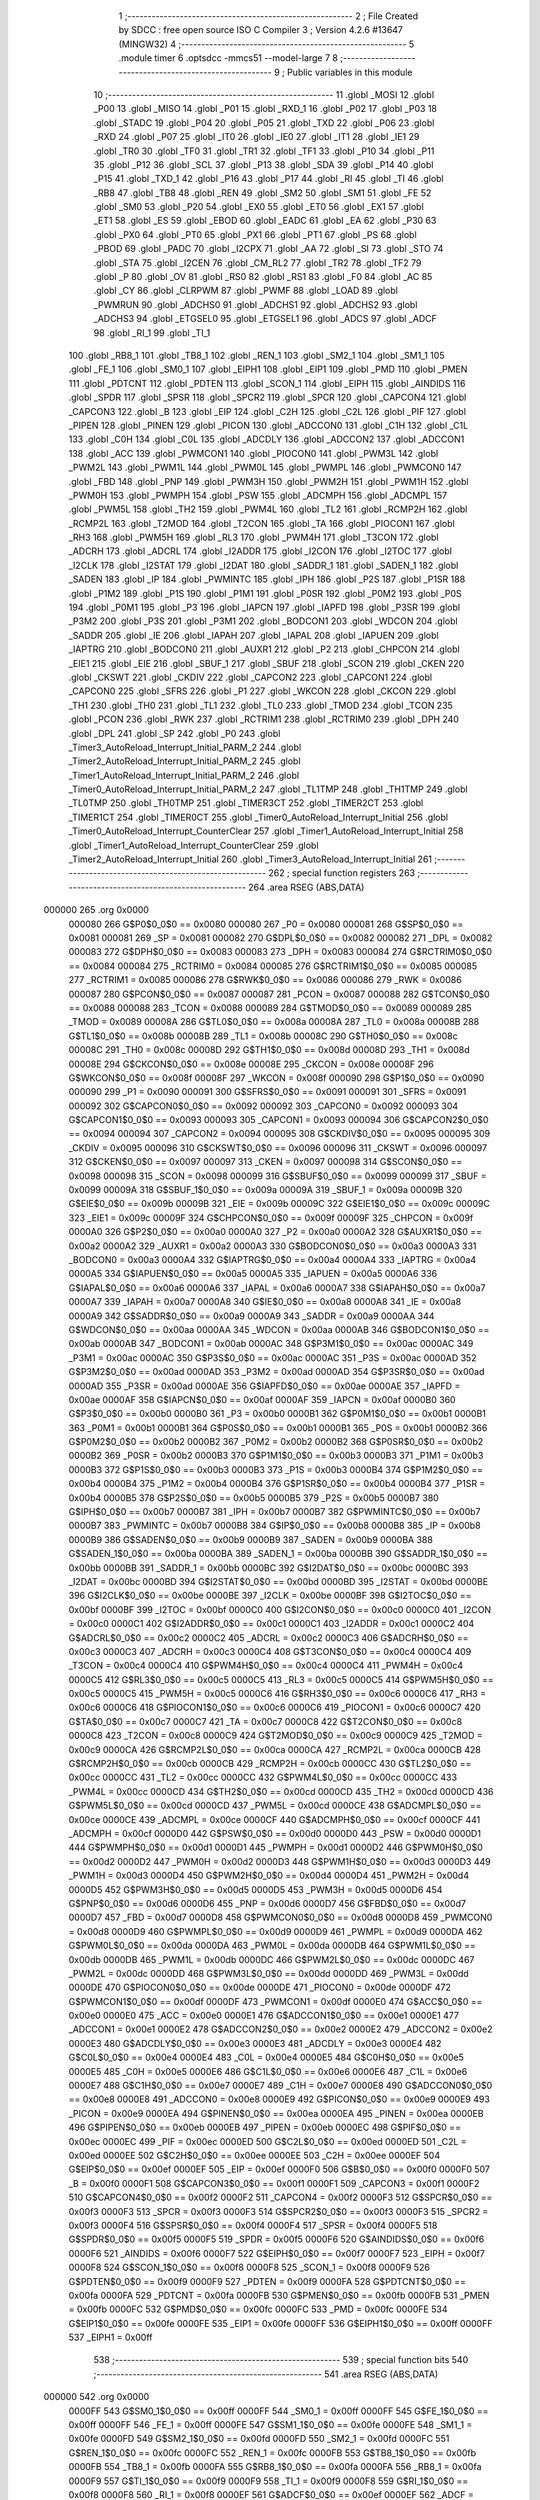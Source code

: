                                       1 ;--------------------------------------------------------
                                      2 ; File Created by SDCC : free open source ISO C Compiler 
                                      3 ; Version 4.2.6 #13647 (MINGW32)
                                      4 ;--------------------------------------------------------
                                      5 	.module timer
                                      6 	.optsdcc -mmcs51 --model-large
                                      7 	
                                      8 ;--------------------------------------------------------
                                      9 ; Public variables in this module
                                     10 ;--------------------------------------------------------
                                     11 	.globl _MOSI
                                     12 	.globl _P00
                                     13 	.globl _MISO
                                     14 	.globl _P01
                                     15 	.globl _RXD_1
                                     16 	.globl _P02
                                     17 	.globl _P03
                                     18 	.globl _STADC
                                     19 	.globl _P04
                                     20 	.globl _P05
                                     21 	.globl _TXD
                                     22 	.globl _P06
                                     23 	.globl _RXD
                                     24 	.globl _P07
                                     25 	.globl _IT0
                                     26 	.globl _IE0
                                     27 	.globl _IT1
                                     28 	.globl _IE1
                                     29 	.globl _TR0
                                     30 	.globl _TF0
                                     31 	.globl _TR1
                                     32 	.globl _TF1
                                     33 	.globl _P10
                                     34 	.globl _P11
                                     35 	.globl _P12
                                     36 	.globl _SCL
                                     37 	.globl _P13
                                     38 	.globl _SDA
                                     39 	.globl _P14
                                     40 	.globl _P15
                                     41 	.globl _TXD_1
                                     42 	.globl _P16
                                     43 	.globl _P17
                                     44 	.globl _RI
                                     45 	.globl _TI
                                     46 	.globl _RB8
                                     47 	.globl _TB8
                                     48 	.globl _REN
                                     49 	.globl _SM2
                                     50 	.globl _SM1
                                     51 	.globl _FE
                                     52 	.globl _SM0
                                     53 	.globl _P20
                                     54 	.globl _EX0
                                     55 	.globl _ET0
                                     56 	.globl _EX1
                                     57 	.globl _ET1
                                     58 	.globl _ES
                                     59 	.globl _EBOD
                                     60 	.globl _EADC
                                     61 	.globl _EA
                                     62 	.globl _P30
                                     63 	.globl _PX0
                                     64 	.globl _PT0
                                     65 	.globl _PX1
                                     66 	.globl _PT1
                                     67 	.globl _PS
                                     68 	.globl _PBOD
                                     69 	.globl _PADC
                                     70 	.globl _I2CPX
                                     71 	.globl _AA
                                     72 	.globl _SI
                                     73 	.globl _STO
                                     74 	.globl _STA
                                     75 	.globl _I2CEN
                                     76 	.globl _CM_RL2
                                     77 	.globl _TR2
                                     78 	.globl _TF2
                                     79 	.globl _P
                                     80 	.globl _OV
                                     81 	.globl _RS0
                                     82 	.globl _RS1
                                     83 	.globl _F0
                                     84 	.globl _AC
                                     85 	.globl _CY
                                     86 	.globl _CLRPWM
                                     87 	.globl _PWMF
                                     88 	.globl _LOAD
                                     89 	.globl _PWMRUN
                                     90 	.globl _ADCHS0
                                     91 	.globl _ADCHS1
                                     92 	.globl _ADCHS2
                                     93 	.globl _ADCHS3
                                     94 	.globl _ETGSEL0
                                     95 	.globl _ETGSEL1
                                     96 	.globl _ADCS
                                     97 	.globl _ADCF
                                     98 	.globl _RI_1
                                     99 	.globl _TI_1
                                    100 	.globl _RB8_1
                                    101 	.globl _TB8_1
                                    102 	.globl _REN_1
                                    103 	.globl _SM2_1
                                    104 	.globl _SM1_1
                                    105 	.globl _FE_1
                                    106 	.globl _SM0_1
                                    107 	.globl _EIPH1
                                    108 	.globl _EIP1
                                    109 	.globl _PMD
                                    110 	.globl _PMEN
                                    111 	.globl _PDTCNT
                                    112 	.globl _PDTEN
                                    113 	.globl _SCON_1
                                    114 	.globl _EIPH
                                    115 	.globl _AINDIDS
                                    116 	.globl _SPDR
                                    117 	.globl _SPSR
                                    118 	.globl _SPCR2
                                    119 	.globl _SPCR
                                    120 	.globl _CAPCON4
                                    121 	.globl _CAPCON3
                                    122 	.globl _B
                                    123 	.globl _EIP
                                    124 	.globl _C2H
                                    125 	.globl _C2L
                                    126 	.globl _PIF
                                    127 	.globl _PIPEN
                                    128 	.globl _PINEN
                                    129 	.globl _PICON
                                    130 	.globl _ADCCON0
                                    131 	.globl _C1H
                                    132 	.globl _C1L
                                    133 	.globl _C0H
                                    134 	.globl _C0L
                                    135 	.globl _ADCDLY
                                    136 	.globl _ADCCON2
                                    137 	.globl _ADCCON1
                                    138 	.globl _ACC
                                    139 	.globl _PWMCON1
                                    140 	.globl _PIOCON0
                                    141 	.globl _PWM3L
                                    142 	.globl _PWM2L
                                    143 	.globl _PWM1L
                                    144 	.globl _PWM0L
                                    145 	.globl _PWMPL
                                    146 	.globl _PWMCON0
                                    147 	.globl _FBD
                                    148 	.globl _PNP
                                    149 	.globl _PWM3H
                                    150 	.globl _PWM2H
                                    151 	.globl _PWM1H
                                    152 	.globl _PWM0H
                                    153 	.globl _PWMPH
                                    154 	.globl _PSW
                                    155 	.globl _ADCMPH
                                    156 	.globl _ADCMPL
                                    157 	.globl _PWM5L
                                    158 	.globl _TH2
                                    159 	.globl _PWM4L
                                    160 	.globl _TL2
                                    161 	.globl _RCMP2H
                                    162 	.globl _RCMP2L
                                    163 	.globl _T2MOD
                                    164 	.globl _T2CON
                                    165 	.globl _TA
                                    166 	.globl _PIOCON1
                                    167 	.globl _RH3
                                    168 	.globl _PWM5H
                                    169 	.globl _RL3
                                    170 	.globl _PWM4H
                                    171 	.globl _T3CON
                                    172 	.globl _ADCRH
                                    173 	.globl _ADCRL
                                    174 	.globl _I2ADDR
                                    175 	.globl _I2CON
                                    176 	.globl _I2TOC
                                    177 	.globl _I2CLK
                                    178 	.globl _I2STAT
                                    179 	.globl _I2DAT
                                    180 	.globl _SADDR_1
                                    181 	.globl _SADEN_1
                                    182 	.globl _SADEN
                                    183 	.globl _IP
                                    184 	.globl _PWMINTC
                                    185 	.globl _IPH
                                    186 	.globl _P2S
                                    187 	.globl _P1SR
                                    188 	.globl _P1M2
                                    189 	.globl _P1S
                                    190 	.globl _P1M1
                                    191 	.globl _P0SR
                                    192 	.globl _P0M2
                                    193 	.globl _P0S
                                    194 	.globl _P0M1
                                    195 	.globl _P3
                                    196 	.globl _IAPCN
                                    197 	.globl _IAPFD
                                    198 	.globl _P3SR
                                    199 	.globl _P3M2
                                    200 	.globl _P3S
                                    201 	.globl _P3M1
                                    202 	.globl _BODCON1
                                    203 	.globl _WDCON
                                    204 	.globl _SADDR
                                    205 	.globl _IE
                                    206 	.globl _IAPAH
                                    207 	.globl _IAPAL
                                    208 	.globl _IAPUEN
                                    209 	.globl _IAPTRG
                                    210 	.globl _BODCON0
                                    211 	.globl _AUXR1
                                    212 	.globl _P2
                                    213 	.globl _CHPCON
                                    214 	.globl _EIE1
                                    215 	.globl _EIE
                                    216 	.globl _SBUF_1
                                    217 	.globl _SBUF
                                    218 	.globl _SCON
                                    219 	.globl _CKEN
                                    220 	.globl _CKSWT
                                    221 	.globl _CKDIV
                                    222 	.globl _CAPCON2
                                    223 	.globl _CAPCON1
                                    224 	.globl _CAPCON0
                                    225 	.globl _SFRS
                                    226 	.globl _P1
                                    227 	.globl _WKCON
                                    228 	.globl _CKCON
                                    229 	.globl _TH1
                                    230 	.globl _TH0
                                    231 	.globl _TL1
                                    232 	.globl _TL0
                                    233 	.globl _TMOD
                                    234 	.globl _TCON
                                    235 	.globl _PCON
                                    236 	.globl _RWK
                                    237 	.globl _RCTRIM1
                                    238 	.globl _RCTRIM0
                                    239 	.globl _DPH
                                    240 	.globl _DPL
                                    241 	.globl _SP
                                    242 	.globl _P0
                                    243 	.globl _Timer3_AutoReload_Interrupt_Initial_PARM_2
                                    244 	.globl _Timer2_AutoReload_Interrupt_Initial_PARM_2
                                    245 	.globl _Timer1_AutoReload_Interrupt_Initial_PARM_2
                                    246 	.globl _Timer0_AutoReload_Interrupt_Initial_PARM_2
                                    247 	.globl _TL1TMP
                                    248 	.globl _TH1TMP
                                    249 	.globl _TL0TMP
                                    250 	.globl _TH0TMP
                                    251 	.globl _TIMER3CT
                                    252 	.globl _TIMER2CT
                                    253 	.globl _TIMER1CT
                                    254 	.globl _TIMER0CT
                                    255 	.globl _Timer0_AutoReload_Interrupt_Initial
                                    256 	.globl _Timer0_AutoReload_Interrupt_CounterClear
                                    257 	.globl _Timer1_AutoReload_Interrupt_Initial
                                    258 	.globl _Timer1_AutoReload_Interrupt_CounterClear
                                    259 	.globl _Timer2_AutoReload_Interrupt_Initial
                                    260 	.globl _Timer3_AutoReload_Interrupt_Initial
                                    261 ;--------------------------------------------------------
                                    262 ; special function registers
                                    263 ;--------------------------------------------------------
                                    264 	.area RSEG    (ABS,DATA)
      000000                        265 	.org 0x0000
                           000080   266 G$P0$0_0$0 == 0x0080
                           000080   267 _P0	=	0x0080
                           000081   268 G$SP$0_0$0 == 0x0081
                           000081   269 _SP	=	0x0081
                           000082   270 G$DPL$0_0$0 == 0x0082
                           000082   271 _DPL	=	0x0082
                           000083   272 G$DPH$0_0$0 == 0x0083
                           000083   273 _DPH	=	0x0083
                           000084   274 G$RCTRIM0$0_0$0 == 0x0084
                           000084   275 _RCTRIM0	=	0x0084
                           000085   276 G$RCTRIM1$0_0$0 == 0x0085
                           000085   277 _RCTRIM1	=	0x0085
                           000086   278 G$RWK$0_0$0 == 0x0086
                           000086   279 _RWK	=	0x0086
                           000087   280 G$PCON$0_0$0 == 0x0087
                           000087   281 _PCON	=	0x0087
                           000088   282 G$TCON$0_0$0 == 0x0088
                           000088   283 _TCON	=	0x0088
                           000089   284 G$TMOD$0_0$0 == 0x0089
                           000089   285 _TMOD	=	0x0089
                           00008A   286 G$TL0$0_0$0 == 0x008a
                           00008A   287 _TL0	=	0x008a
                           00008B   288 G$TL1$0_0$0 == 0x008b
                           00008B   289 _TL1	=	0x008b
                           00008C   290 G$TH0$0_0$0 == 0x008c
                           00008C   291 _TH0	=	0x008c
                           00008D   292 G$TH1$0_0$0 == 0x008d
                           00008D   293 _TH1	=	0x008d
                           00008E   294 G$CKCON$0_0$0 == 0x008e
                           00008E   295 _CKCON	=	0x008e
                           00008F   296 G$WKCON$0_0$0 == 0x008f
                           00008F   297 _WKCON	=	0x008f
                           000090   298 G$P1$0_0$0 == 0x0090
                           000090   299 _P1	=	0x0090
                           000091   300 G$SFRS$0_0$0 == 0x0091
                           000091   301 _SFRS	=	0x0091
                           000092   302 G$CAPCON0$0_0$0 == 0x0092
                           000092   303 _CAPCON0	=	0x0092
                           000093   304 G$CAPCON1$0_0$0 == 0x0093
                           000093   305 _CAPCON1	=	0x0093
                           000094   306 G$CAPCON2$0_0$0 == 0x0094
                           000094   307 _CAPCON2	=	0x0094
                           000095   308 G$CKDIV$0_0$0 == 0x0095
                           000095   309 _CKDIV	=	0x0095
                           000096   310 G$CKSWT$0_0$0 == 0x0096
                           000096   311 _CKSWT	=	0x0096
                           000097   312 G$CKEN$0_0$0 == 0x0097
                           000097   313 _CKEN	=	0x0097
                           000098   314 G$SCON$0_0$0 == 0x0098
                           000098   315 _SCON	=	0x0098
                           000099   316 G$SBUF$0_0$0 == 0x0099
                           000099   317 _SBUF	=	0x0099
                           00009A   318 G$SBUF_1$0_0$0 == 0x009a
                           00009A   319 _SBUF_1	=	0x009a
                           00009B   320 G$EIE$0_0$0 == 0x009b
                           00009B   321 _EIE	=	0x009b
                           00009C   322 G$EIE1$0_0$0 == 0x009c
                           00009C   323 _EIE1	=	0x009c
                           00009F   324 G$CHPCON$0_0$0 == 0x009f
                           00009F   325 _CHPCON	=	0x009f
                           0000A0   326 G$P2$0_0$0 == 0x00a0
                           0000A0   327 _P2	=	0x00a0
                           0000A2   328 G$AUXR1$0_0$0 == 0x00a2
                           0000A2   329 _AUXR1	=	0x00a2
                           0000A3   330 G$BODCON0$0_0$0 == 0x00a3
                           0000A3   331 _BODCON0	=	0x00a3
                           0000A4   332 G$IAPTRG$0_0$0 == 0x00a4
                           0000A4   333 _IAPTRG	=	0x00a4
                           0000A5   334 G$IAPUEN$0_0$0 == 0x00a5
                           0000A5   335 _IAPUEN	=	0x00a5
                           0000A6   336 G$IAPAL$0_0$0 == 0x00a6
                           0000A6   337 _IAPAL	=	0x00a6
                           0000A7   338 G$IAPAH$0_0$0 == 0x00a7
                           0000A7   339 _IAPAH	=	0x00a7
                           0000A8   340 G$IE$0_0$0 == 0x00a8
                           0000A8   341 _IE	=	0x00a8
                           0000A9   342 G$SADDR$0_0$0 == 0x00a9
                           0000A9   343 _SADDR	=	0x00a9
                           0000AA   344 G$WDCON$0_0$0 == 0x00aa
                           0000AA   345 _WDCON	=	0x00aa
                           0000AB   346 G$BODCON1$0_0$0 == 0x00ab
                           0000AB   347 _BODCON1	=	0x00ab
                           0000AC   348 G$P3M1$0_0$0 == 0x00ac
                           0000AC   349 _P3M1	=	0x00ac
                           0000AC   350 G$P3S$0_0$0 == 0x00ac
                           0000AC   351 _P3S	=	0x00ac
                           0000AD   352 G$P3M2$0_0$0 == 0x00ad
                           0000AD   353 _P3M2	=	0x00ad
                           0000AD   354 G$P3SR$0_0$0 == 0x00ad
                           0000AD   355 _P3SR	=	0x00ad
                           0000AE   356 G$IAPFD$0_0$0 == 0x00ae
                           0000AE   357 _IAPFD	=	0x00ae
                           0000AF   358 G$IAPCN$0_0$0 == 0x00af
                           0000AF   359 _IAPCN	=	0x00af
                           0000B0   360 G$P3$0_0$0 == 0x00b0
                           0000B0   361 _P3	=	0x00b0
                           0000B1   362 G$P0M1$0_0$0 == 0x00b1
                           0000B1   363 _P0M1	=	0x00b1
                           0000B1   364 G$P0S$0_0$0 == 0x00b1
                           0000B1   365 _P0S	=	0x00b1
                           0000B2   366 G$P0M2$0_0$0 == 0x00b2
                           0000B2   367 _P0M2	=	0x00b2
                           0000B2   368 G$P0SR$0_0$0 == 0x00b2
                           0000B2   369 _P0SR	=	0x00b2
                           0000B3   370 G$P1M1$0_0$0 == 0x00b3
                           0000B3   371 _P1M1	=	0x00b3
                           0000B3   372 G$P1S$0_0$0 == 0x00b3
                           0000B3   373 _P1S	=	0x00b3
                           0000B4   374 G$P1M2$0_0$0 == 0x00b4
                           0000B4   375 _P1M2	=	0x00b4
                           0000B4   376 G$P1SR$0_0$0 == 0x00b4
                           0000B4   377 _P1SR	=	0x00b4
                           0000B5   378 G$P2S$0_0$0 == 0x00b5
                           0000B5   379 _P2S	=	0x00b5
                           0000B7   380 G$IPH$0_0$0 == 0x00b7
                           0000B7   381 _IPH	=	0x00b7
                           0000B7   382 G$PWMINTC$0_0$0 == 0x00b7
                           0000B7   383 _PWMINTC	=	0x00b7
                           0000B8   384 G$IP$0_0$0 == 0x00b8
                           0000B8   385 _IP	=	0x00b8
                           0000B9   386 G$SADEN$0_0$0 == 0x00b9
                           0000B9   387 _SADEN	=	0x00b9
                           0000BA   388 G$SADEN_1$0_0$0 == 0x00ba
                           0000BA   389 _SADEN_1	=	0x00ba
                           0000BB   390 G$SADDR_1$0_0$0 == 0x00bb
                           0000BB   391 _SADDR_1	=	0x00bb
                           0000BC   392 G$I2DAT$0_0$0 == 0x00bc
                           0000BC   393 _I2DAT	=	0x00bc
                           0000BD   394 G$I2STAT$0_0$0 == 0x00bd
                           0000BD   395 _I2STAT	=	0x00bd
                           0000BE   396 G$I2CLK$0_0$0 == 0x00be
                           0000BE   397 _I2CLK	=	0x00be
                           0000BF   398 G$I2TOC$0_0$0 == 0x00bf
                           0000BF   399 _I2TOC	=	0x00bf
                           0000C0   400 G$I2CON$0_0$0 == 0x00c0
                           0000C0   401 _I2CON	=	0x00c0
                           0000C1   402 G$I2ADDR$0_0$0 == 0x00c1
                           0000C1   403 _I2ADDR	=	0x00c1
                           0000C2   404 G$ADCRL$0_0$0 == 0x00c2
                           0000C2   405 _ADCRL	=	0x00c2
                           0000C3   406 G$ADCRH$0_0$0 == 0x00c3
                           0000C3   407 _ADCRH	=	0x00c3
                           0000C4   408 G$T3CON$0_0$0 == 0x00c4
                           0000C4   409 _T3CON	=	0x00c4
                           0000C4   410 G$PWM4H$0_0$0 == 0x00c4
                           0000C4   411 _PWM4H	=	0x00c4
                           0000C5   412 G$RL3$0_0$0 == 0x00c5
                           0000C5   413 _RL3	=	0x00c5
                           0000C5   414 G$PWM5H$0_0$0 == 0x00c5
                           0000C5   415 _PWM5H	=	0x00c5
                           0000C6   416 G$RH3$0_0$0 == 0x00c6
                           0000C6   417 _RH3	=	0x00c6
                           0000C6   418 G$PIOCON1$0_0$0 == 0x00c6
                           0000C6   419 _PIOCON1	=	0x00c6
                           0000C7   420 G$TA$0_0$0 == 0x00c7
                           0000C7   421 _TA	=	0x00c7
                           0000C8   422 G$T2CON$0_0$0 == 0x00c8
                           0000C8   423 _T2CON	=	0x00c8
                           0000C9   424 G$T2MOD$0_0$0 == 0x00c9
                           0000C9   425 _T2MOD	=	0x00c9
                           0000CA   426 G$RCMP2L$0_0$0 == 0x00ca
                           0000CA   427 _RCMP2L	=	0x00ca
                           0000CB   428 G$RCMP2H$0_0$0 == 0x00cb
                           0000CB   429 _RCMP2H	=	0x00cb
                           0000CC   430 G$TL2$0_0$0 == 0x00cc
                           0000CC   431 _TL2	=	0x00cc
                           0000CC   432 G$PWM4L$0_0$0 == 0x00cc
                           0000CC   433 _PWM4L	=	0x00cc
                           0000CD   434 G$TH2$0_0$0 == 0x00cd
                           0000CD   435 _TH2	=	0x00cd
                           0000CD   436 G$PWM5L$0_0$0 == 0x00cd
                           0000CD   437 _PWM5L	=	0x00cd
                           0000CE   438 G$ADCMPL$0_0$0 == 0x00ce
                           0000CE   439 _ADCMPL	=	0x00ce
                           0000CF   440 G$ADCMPH$0_0$0 == 0x00cf
                           0000CF   441 _ADCMPH	=	0x00cf
                           0000D0   442 G$PSW$0_0$0 == 0x00d0
                           0000D0   443 _PSW	=	0x00d0
                           0000D1   444 G$PWMPH$0_0$0 == 0x00d1
                           0000D1   445 _PWMPH	=	0x00d1
                           0000D2   446 G$PWM0H$0_0$0 == 0x00d2
                           0000D2   447 _PWM0H	=	0x00d2
                           0000D3   448 G$PWM1H$0_0$0 == 0x00d3
                           0000D3   449 _PWM1H	=	0x00d3
                           0000D4   450 G$PWM2H$0_0$0 == 0x00d4
                           0000D4   451 _PWM2H	=	0x00d4
                           0000D5   452 G$PWM3H$0_0$0 == 0x00d5
                           0000D5   453 _PWM3H	=	0x00d5
                           0000D6   454 G$PNP$0_0$0 == 0x00d6
                           0000D6   455 _PNP	=	0x00d6
                           0000D7   456 G$FBD$0_0$0 == 0x00d7
                           0000D7   457 _FBD	=	0x00d7
                           0000D8   458 G$PWMCON0$0_0$0 == 0x00d8
                           0000D8   459 _PWMCON0	=	0x00d8
                           0000D9   460 G$PWMPL$0_0$0 == 0x00d9
                           0000D9   461 _PWMPL	=	0x00d9
                           0000DA   462 G$PWM0L$0_0$0 == 0x00da
                           0000DA   463 _PWM0L	=	0x00da
                           0000DB   464 G$PWM1L$0_0$0 == 0x00db
                           0000DB   465 _PWM1L	=	0x00db
                           0000DC   466 G$PWM2L$0_0$0 == 0x00dc
                           0000DC   467 _PWM2L	=	0x00dc
                           0000DD   468 G$PWM3L$0_0$0 == 0x00dd
                           0000DD   469 _PWM3L	=	0x00dd
                           0000DE   470 G$PIOCON0$0_0$0 == 0x00de
                           0000DE   471 _PIOCON0	=	0x00de
                           0000DF   472 G$PWMCON1$0_0$0 == 0x00df
                           0000DF   473 _PWMCON1	=	0x00df
                           0000E0   474 G$ACC$0_0$0 == 0x00e0
                           0000E0   475 _ACC	=	0x00e0
                           0000E1   476 G$ADCCON1$0_0$0 == 0x00e1
                           0000E1   477 _ADCCON1	=	0x00e1
                           0000E2   478 G$ADCCON2$0_0$0 == 0x00e2
                           0000E2   479 _ADCCON2	=	0x00e2
                           0000E3   480 G$ADCDLY$0_0$0 == 0x00e3
                           0000E3   481 _ADCDLY	=	0x00e3
                           0000E4   482 G$C0L$0_0$0 == 0x00e4
                           0000E4   483 _C0L	=	0x00e4
                           0000E5   484 G$C0H$0_0$0 == 0x00e5
                           0000E5   485 _C0H	=	0x00e5
                           0000E6   486 G$C1L$0_0$0 == 0x00e6
                           0000E6   487 _C1L	=	0x00e6
                           0000E7   488 G$C1H$0_0$0 == 0x00e7
                           0000E7   489 _C1H	=	0x00e7
                           0000E8   490 G$ADCCON0$0_0$0 == 0x00e8
                           0000E8   491 _ADCCON0	=	0x00e8
                           0000E9   492 G$PICON$0_0$0 == 0x00e9
                           0000E9   493 _PICON	=	0x00e9
                           0000EA   494 G$PINEN$0_0$0 == 0x00ea
                           0000EA   495 _PINEN	=	0x00ea
                           0000EB   496 G$PIPEN$0_0$0 == 0x00eb
                           0000EB   497 _PIPEN	=	0x00eb
                           0000EC   498 G$PIF$0_0$0 == 0x00ec
                           0000EC   499 _PIF	=	0x00ec
                           0000ED   500 G$C2L$0_0$0 == 0x00ed
                           0000ED   501 _C2L	=	0x00ed
                           0000EE   502 G$C2H$0_0$0 == 0x00ee
                           0000EE   503 _C2H	=	0x00ee
                           0000EF   504 G$EIP$0_0$0 == 0x00ef
                           0000EF   505 _EIP	=	0x00ef
                           0000F0   506 G$B$0_0$0 == 0x00f0
                           0000F0   507 _B	=	0x00f0
                           0000F1   508 G$CAPCON3$0_0$0 == 0x00f1
                           0000F1   509 _CAPCON3	=	0x00f1
                           0000F2   510 G$CAPCON4$0_0$0 == 0x00f2
                           0000F2   511 _CAPCON4	=	0x00f2
                           0000F3   512 G$SPCR$0_0$0 == 0x00f3
                           0000F3   513 _SPCR	=	0x00f3
                           0000F3   514 G$SPCR2$0_0$0 == 0x00f3
                           0000F3   515 _SPCR2	=	0x00f3
                           0000F4   516 G$SPSR$0_0$0 == 0x00f4
                           0000F4   517 _SPSR	=	0x00f4
                           0000F5   518 G$SPDR$0_0$0 == 0x00f5
                           0000F5   519 _SPDR	=	0x00f5
                           0000F6   520 G$AINDIDS$0_0$0 == 0x00f6
                           0000F6   521 _AINDIDS	=	0x00f6
                           0000F7   522 G$EIPH$0_0$0 == 0x00f7
                           0000F7   523 _EIPH	=	0x00f7
                           0000F8   524 G$SCON_1$0_0$0 == 0x00f8
                           0000F8   525 _SCON_1	=	0x00f8
                           0000F9   526 G$PDTEN$0_0$0 == 0x00f9
                           0000F9   527 _PDTEN	=	0x00f9
                           0000FA   528 G$PDTCNT$0_0$0 == 0x00fa
                           0000FA   529 _PDTCNT	=	0x00fa
                           0000FB   530 G$PMEN$0_0$0 == 0x00fb
                           0000FB   531 _PMEN	=	0x00fb
                           0000FC   532 G$PMD$0_0$0 == 0x00fc
                           0000FC   533 _PMD	=	0x00fc
                           0000FE   534 G$EIP1$0_0$0 == 0x00fe
                           0000FE   535 _EIP1	=	0x00fe
                           0000FF   536 G$EIPH1$0_0$0 == 0x00ff
                           0000FF   537 _EIPH1	=	0x00ff
                                    538 ;--------------------------------------------------------
                                    539 ; special function bits
                                    540 ;--------------------------------------------------------
                                    541 	.area RSEG    (ABS,DATA)
      000000                        542 	.org 0x0000
                           0000FF   543 G$SM0_1$0_0$0 == 0x00ff
                           0000FF   544 _SM0_1	=	0x00ff
                           0000FF   545 G$FE_1$0_0$0 == 0x00ff
                           0000FF   546 _FE_1	=	0x00ff
                           0000FE   547 G$SM1_1$0_0$0 == 0x00fe
                           0000FE   548 _SM1_1	=	0x00fe
                           0000FD   549 G$SM2_1$0_0$0 == 0x00fd
                           0000FD   550 _SM2_1	=	0x00fd
                           0000FC   551 G$REN_1$0_0$0 == 0x00fc
                           0000FC   552 _REN_1	=	0x00fc
                           0000FB   553 G$TB8_1$0_0$0 == 0x00fb
                           0000FB   554 _TB8_1	=	0x00fb
                           0000FA   555 G$RB8_1$0_0$0 == 0x00fa
                           0000FA   556 _RB8_1	=	0x00fa
                           0000F9   557 G$TI_1$0_0$0 == 0x00f9
                           0000F9   558 _TI_1	=	0x00f9
                           0000F8   559 G$RI_1$0_0$0 == 0x00f8
                           0000F8   560 _RI_1	=	0x00f8
                           0000EF   561 G$ADCF$0_0$0 == 0x00ef
                           0000EF   562 _ADCF	=	0x00ef
                           0000EE   563 G$ADCS$0_0$0 == 0x00ee
                           0000EE   564 _ADCS	=	0x00ee
                           0000ED   565 G$ETGSEL1$0_0$0 == 0x00ed
                           0000ED   566 _ETGSEL1	=	0x00ed
                           0000EC   567 G$ETGSEL0$0_0$0 == 0x00ec
                           0000EC   568 _ETGSEL0	=	0x00ec
                           0000EB   569 G$ADCHS3$0_0$0 == 0x00eb
                           0000EB   570 _ADCHS3	=	0x00eb
                           0000EA   571 G$ADCHS2$0_0$0 == 0x00ea
                           0000EA   572 _ADCHS2	=	0x00ea
                           0000E9   573 G$ADCHS1$0_0$0 == 0x00e9
                           0000E9   574 _ADCHS1	=	0x00e9
                           0000E8   575 G$ADCHS0$0_0$0 == 0x00e8
                           0000E8   576 _ADCHS0	=	0x00e8
                           0000DF   577 G$PWMRUN$0_0$0 == 0x00df
                           0000DF   578 _PWMRUN	=	0x00df
                           0000DE   579 G$LOAD$0_0$0 == 0x00de
                           0000DE   580 _LOAD	=	0x00de
                           0000DD   581 G$PWMF$0_0$0 == 0x00dd
                           0000DD   582 _PWMF	=	0x00dd
                           0000DC   583 G$CLRPWM$0_0$0 == 0x00dc
                           0000DC   584 _CLRPWM	=	0x00dc
                           0000D7   585 G$CY$0_0$0 == 0x00d7
                           0000D7   586 _CY	=	0x00d7
                           0000D6   587 G$AC$0_0$0 == 0x00d6
                           0000D6   588 _AC	=	0x00d6
                           0000D5   589 G$F0$0_0$0 == 0x00d5
                           0000D5   590 _F0	=	0x00d5
                           0000D4   591 G$RS1$0_0$0 == 0x00d4
                           0000D4   592 _RS1	=	0x00d4
                           0000D3   593 G$RS0$0_0$0 == 0x00d3
                           0000D3   594 _RS0	=	0x00d3
                           0000D2   595 G$OV$0_0$0 == 0x00d2
                           0000D2   596 _OV	=	0x00d2
                           0000D0   597 G$P$0_0$0 == 0x00d0
                           0000D0   598 _P	=	0x00d0
                           0000CF   599 G$TF2$0_0$0 == 0x00cf
                           0000CF   600 _TF2	=	0x00cf
                           0000CA   601 G$TR2$0_0$0 == 0x00ca
                           0000CA   602 _TR2	=	0x00ca
                           0000C8   603 G$CM_RL2$0_0$0 == 0x00c8
                           0000C8   604 _CM_RL2	=	0x00c8
                           0000C6   605 G$I2CEN$0_0$0 == 0x00c6
                           0000C6   606 _I2CEN	=	0x00c6
                           0000C5   607 G$STA$0_0$0 == 0x00c5
                           0000C5   608 _STA	=	0x00c5
                           0000C4   609 G$STO$0_0$0 == 0x00c4
                           0000C4   610 _STO	=	0x00c4
                           0000C3   611 G$SI$0_0$0 == 0x00c3
                           0000C3   612 _SI	=	0x00c3
                           0000C2   613 G$AA$0_0$0 == 0x00c2
                           0000C2   614 _AA	=	0x00c2
                           0000C0   615 G$I2CPX$0_0$0 == 0x00c0
                           0000C0   616 _I2CPX	=	0x00c0
                           0000BE   617 G$PADC$0_0$0 == 0x00be
                           0000BE   618 _PADC	=	0x00be
                           0000BD   619 G$PBOD$0_0$0 == 0x00bd
                           0000BD   620 _PBOD	=	0x00bd
                           0000BC   621 G$PS$0_0$0 == 0x00bc
                           0000BC   622 _PS	=	0x00bc
                           0000BB   623 G$PT1$0_0$0 == 0x00bb
                           0000BB   624 _PT1	=	0x00bb
                           0000BA   625 G$PX1$0_0$0 == 0x00ba
                           0000BA   626 _PX1	=	0x00ba
                           0000B9   627 G$PT0$0_0$0 == 0x00b9
                           0000B9   628 _PT0	=	0x00b9
                           0000B8   629 G$PX0$0_0$0 == 0x00b8
                           0000B8   630 _PX0	=	0x00b8
                           0000B0   631 G$P30$0_0$0 == 0x00b0
                           0000B0   632 _P30	=	0x00b0
                           0000AF   633 G$EA$0_0$0 == 0x00af
                           0000AF   634 _EA	=	0x00af
                           0000AE   635 G$EADC$0_0$0 == 0x00ae
                           0000AE   636 _EADC	=	0x00ae
                           0000AD   637 G$EBOD$0_0$0 == 0x00ad
                           0000AD   638 _EBOD	=	0x00ad
                           0000AC   639 G$ES$0_0$0 == 0x00ac
                           0000AC   640 _ES	=	0x00ac
                           0000AB   641 G$ET1$0_0$0 == 0x00ab
                           0000AB   642 _ET1	=	0x00ab
                           0000AA   643 G$EX1$0_0$0 == 0x00aa
                           0000AA   644 _EX1	=	0x00aa
                           0000A9   645 G$ET0$0_0$0 == 0x00a9
                           0000A9   646 _ET0	=	0x00a9
                           0000A8   647 G$EX0$0_0$0 == 0x00a8
                           0000A8   648 _EX0	=	0x00a8
                           0000A0   649 G$P20$0_0$0 == 0x00a0
                           0000A0   650 _P20	=	0x00a0
                           00009F   651 G$SM0$0_0$0 == 0x009f
                           00009F   652 _SM0	=	0x009f
                           00009F   653 G$FE$0_0$0 == 0x009f
                           00009F   654 _FE	=	0x009f
                           00009E   655 G$SM1$0_0$0 == 0x009e
                           00009E   656 _SM1	=	0x009e
                           00009D   657 G$SM2$0_0$0 == 0x009d
                           00009D   658 _SM2	=	0x009d
                           00009C   659 G$REN$0_0$0 == 0x009c
                           00009C   660 _REN	=	0x009c
                           00009B   661 G$TB8$0_0$0 == 0x009b
                           00009B   662 _TB8	=	0x009b
                           00009A   663 G$RB8$0_0$0 == 0x009a
                           00009A   664 _RB8	=	0x009a
                           000099   665 G$TI$0_0$0 == 0x0099
                           000099   666 _TI	=	0x0099
                           000098   667 G$RI$0_0$0 == 0x0098
                           000098   668 _RI	=	0x0098
                           000097   669 G$P17$0_0$0 == 0x0097
                           000097   670 _P17	=	0x0097
                           000096   671 G$P16$0_0$0 == 0x0096
                           000096   672 _P16	=	0x0096
                           000096   673 G$TXD_1$0_0$0 == 0x0096
                           000096   674 _TXD_1	=	0x0096
                           000095   675 G$P15$0_0$0 == 0x0095
                           000095   676 _P15	=	0x0095
                           000094   677 G$P14$0_0$0 == 0x0094
                           000094   678 _P14	=	0x0094
                           000094   679 G$SDA$0_0$0 == 0x0094
                           000094   680 _SDA	=	0x0094
                           000093   681 G$P13$0_0$0 == 0x0093
                           000093   682 _P13	=	0x0093
                           000093   683 G$SCL$0_0$0 == 0x0093
                           000093   684 _SCL	=	0x0093
                           000092   685 G$P12$0_0$0 == 0x0092
                           000092   686 _P12	=	0x0092
                           000091   687 G$P11$0_0$0 == 0x0091
                           000091   688 _P11	=	0x0091
                           000090   689 G$P10$0_0$0 == 0x0090
                           000090   690 _P10	=	0x0090
                           00008F   691 G$TF1$0_0$0 == 0x008f
                           00008F   692 _TF1	=	0x008f
                           00008E   693 G$TR1$0_0$0 == 0x008e
                           00008E   694 _TR1	=	0x008e
                           00008D   695 G$TF0$0_0$0 == 0x008d
                           00008D   696 _TF0	=	0x008d
                           00008C   697 G$TR0$0_0$0 == 0x008c
                           00008C   698 _TR0	=	0x008c
                           00008B   699 G$IE1$0_0$0 == 0x008b
                           00008B   700 _IE1	=	0x008b
                           00008A   701 G$IT1$0_0$0 == 0x008a
                           00008A   702 _IT1	=	0x008a
                           000089   703 G$IE0$0_0$0 == 0x0089
                           000089   704 _IE0	=	0x0089
                           000088   705 G$IT0$0_0$0 == 0x0088
                           000088   706 _IT0	=	0x0088
                           000087   707 G$P07$0_0$0 == 0x0087
                           000087   708 _P07	=	0x0087
                           000087   709 G$RXD$0_0$0 == 0x0087
                           000087   710 _RXD	=	0x0087
                           000086   711 G$P06$0_0$0 == 0x0086
                           000086   712 _P06	=	0x0086
                           000086   713 G$TXD$0_0$0 == 0x0086
                           000086   714 _TXD	=	0x0086
                           000085   715 G$P05$0_0$0 == 0x0085
                           000085   716 _P05	=	0x0085
                           000084   717 G$P04$0_0$0 == 0x0084
                           000084   718 _P04	=	0x0084
                           000084   719 G$STADC$0_0$0 == 0x0084
                           000084   720 _STADC	=	0x0084
                           000083   721 G$P03$0_0$0 == 0x0083
                           000083   722 _P03	=	0x0083
                           000082   723 G$P02$0_0$0 == 0x0082
                           000082   724 _P02	=	0x0082
                           000082   725 G$RXD_1$0_0$0 == 0x0082
                           000082   726 _RXD_1	=	0x0082
                           000081   727 G$P01$0_0$0 == 0x0081
                           000081   728 _P01	=	0x0081
                           000081   729 G$MISO$0_0$0 == 0x0081
                           000081   730 _MISO	=	0x0081
                           000080   731 G$P00$0_0$0 == 0x0080
                           000080   732 _P00	=	0x0080
                           000080   733 G$MOSI$0_0$0 == 0x0080
                           000080   734 _MOSI	=	0x0080
                                    735 ;--------------------------------------------------------
                                    736 ; overlayable register banks
                                    737 ;--------------------------------------------------------
                                    738 	.area REG_BANK_0	(REL,OVR,DATA)
      000000                        739 	.ds 8
                                    740 ;--------------------------------------------------------
                                    741 ; internal ram data
                                    742 ;--------------------------------------------------------
                                    743 	.area DSEG    (DATA)
                           000000   744 G$TIMER0CT$0_0$0==.
      00002C                        745 _TIMER0CT::
      00002C                        746 	.ds 4
                           000004   747 G$TIMER1CT$0_0$0==.
      000030                        748 _TIMER1CT::
      000030                        749 	.ds 4
                           000008   750 G$TIMER2CT$0_0$0==.
      000034                        751 _TIMER2CT::
      000034                        752 	.ds 4
                           00000C   753 G$TIMER3CT$0_0$0==.
      000038                        754 _TIMER3CT::
      000038                        755 	.ds 4
                           000010   756 G$TH0TMP$0_0$0==.
      00003C                        757 _TH0TMP::
      00003C                        758 	.ds 1
                           000011   759 G$TL0TMP$0_0$0==.
      00003D                        760 _TL0TMP::
      00003D                        761 	.ds 1
                           000012   762 G$TH1TMP$0_0$0==.
      00003E                        763 _TH1TMP::
      00003E                        764 	.ds 1
                           000013   765 G$TL1TMP$0_0$0==.
      00003F                        766 _TL1TMP::
      00003F                        767 	.ds 1
                                    768 ;--------------------------------------------------------
                                    769 ; internal ram data
                                    770 ;--------------------------------------------------------
                                    771 	.area INITIALIZED
                                    772 ;--------------------------------------------------------
                                    773 ; overlayable items in internal ram
                                    774 ;--------------------------------------------------------
                                    775 ;--------------------------------------------------------
                                    776 ; indirectly addressable internal ram data
                                    777 ;--------------------------------------------------------
                                    778 	.area ISEG    (DATA)
                                    779 ;--------------------------------------------------------
                                    780 ; absolute internal ram data
                                    781 ;--------------------------------------------------------
                                    782 	.area IABS    (ABS,DATA)
                                    783 	.area IABS    (ABS,DATA)
                                    784 ;--------------------------------------------------------
                                    785 ; bit data
                                    786 ;--------------------------------------------------------
                                    787 	.area BSEG    (BIT)
                                    788 ;--------------------------------------------------------
                                    789 ; paged external ram data
                                    790 ;--------------------------------------------------------
                                    791 	.area PSEG    (PAG,XDATA)
                                    792 ;--------------------------------------------------------
                                    793 ; uninitialized external ram data
                                    794 ;--------------------------------------------------------
                                    795 	.area XSEG    (XDATA)
                           000000   796 Ltimer.Timer0_AutoReload_Interrupt_Initial$u32DLYUnit$1_0$153==.
      00003A                        797 _Timer0_AutoReload_Interrupt_Initial_PARM_2:
      00003A                        798 	.ds 4
                           000004   799 Ltimer.Timer0_AutoReload_Interrupt_Initial$u8SYSCLK$1_0$153==.
      00003E                        800 _Timer0_AutoReload_Interrupt_Initial_u8SYSCLK_65536_153:
      00003E                        801 	.ds 1
                           000005   802 Ltimer.Timer1_AutoReload_Interrupt_Initial$u32DLYUnit$1_0$157==.
      00003F                        803 _Timer1_AutoReload_Interrupt_Initial_PARM_2:
      00003F                        804 	.ds 4
                           000009   805 Ltimer.Timer1_AutoReload_Interrupt_Initial$u8SYSCLK$1_0$157==.
      000043                        806 _Timer1_AutoReload_Interrupt_Initial_u8SYSCLK_65536_157:
      000043                        807 	.ds 1
                           00000A   808 Ltimer.Timer2_AutoReload_Interrupt_Initial$u32DLYUnit$1_0$161==.
      000044                        809 _Timer2_AutoReload_Interrupt_Initial_PARM_2:
      000044                        810 	.ds 4
                           00000E   811 Ltimer.Timer2_AutoReload_Interrupt_Initial$u8SYSCLK$1_0$161==.
      000048                        812 _Timer2_AutoReload_Interrupt_Initial_u8SYSCLK_65536_161:
      000048                        813 	.ds 1
                           00000F   814 Ltimer.Timer3_AutoReload_Interrupt_Initial$u32DLYUnit$1_0$163==.
      000049                        815 _Timer3_AutoReload_Interrupt_Initial_PARM_2:
      000049                        816 	.ds 4
                           000013   817 Ltimer.Timer3_AutoReload_Interrupt_Initial$u8SYSCLK$1_0$163==.
      00004D                        818 _Timer3_AutoReload_Interrupt_Initial_u8SYSCLK_65536_163:
      00004D                        819 	.ds 1
                                    820 ;--------------------------------------------------------
                                    821 ; absolute external ram data
                                    822 ;--------------------------------------------------------
                                    823 	.area XABS    (ABS,XDATA)
                                    824 ;--------------------------------------------------------
                                    825 ; initialized external ram data
                                    826 ;--------------------------------------------------------
                                    827 	.area XISEG   (XDATA)
                                    828 	.area HOME    (CODE)
                                    829 	.area GSINIT0 (CODE)
                                    830 	.area GSINIT1 (CODE)
                                    831 	.area GSINIT2 (CODE)
                                    832 	.area GSINIT3 (CODE)
                                    833 	.area GSINIT4 (CODE)
                                    834 	.area GSINIT5 (CODE)
                                    835 	.area GSINIT  (CODE)
                                    836 	.area GSFINAL (CODE)
                                    837 	.area CSEG    (CODE)
                                    838 ;--------------------------------------------------------
                                    839 ; global & static initialisations
                                    840 ;--------------------------------------------------------
                                    841 	.area HOME    (CODE)
                                    842 	.area GSINIT  (CODE)
                                    843 	.area GSFINAL (CODE)
                                    844 	.area GSINIT  (CODE)
                                    845 ;--------------------------------------------------------
                                    846 ; Home
                                    847 ;--------------------------------------------------------
                                    848 	.area HOME    (CODE)
                                    849 	.area HOME    (CODE)
                                    850 ;--------------------------------------------------------
                                    851 ; code
                                    852 ;--------------------------------------------------------
                                    853 	.area CSEG    (CODE)
                                    854 ;------------------------------------------------------------
                                    855 ;Allocation info for local variables in function 'Timer0_AutoReload_Interrupt_Initial'
                                    856 ;------------------------------------------------------------
                                    857 ;u32DLYUnit                Allocated with name '_Timer0_AutoReload_Interrupt_Initial_PARM_2'
                                    858 ;u8SYSCLK                  Allocated with name '_Timer0_AutoReload_Interrupt_Initial_u8SYSCLK_65536_153'
                                    859 ;------------------------------------------------------------
                           000000   860 	Stimer$Timer0_AutoReload_Interrupt_Initial$0 ==.
                                    861 ;	C:/BSP/MG51_Series_V1.02.000_pychecked/MG51xB9AE_MG51xC9AE_Series/Library/StdDriver/src/timer.c:63: void Timer0_AutoReload_Interrupt_Initial(uint8_t u8SYSCLK, uint32_t u32DLYUnit)
                                    862 ;	-----------------------------------------
                                    863 ;	 function Timer0_AutoReload_Interrupt_Initial
                                    864 ;	-----------------------------------------
      000A5E                        865 _Timer0_AutoReload_Interrupt_Initial:
                           000007   866 	ar7 = 0x07
                           000006   867 	ar6 = 0x06
                           000005   868 	ar5 = 0x05
                           000004   869 	ar4 = 0x04
                           000003   870 	ar3 = 0x03
                           000002   871 	ar2 = 0x02
                           000001   872 	ar1 = 0x01
                           000000   873 	ar0 = 0x00
                           000000   874 	Stimer$Timer0_AutoReload_Interrupt_Initial$1 ==.
      000A5E E5 82            [12]  875 	mov	a,dpl
      000A60 90 00 3E         [24]  876 	mov	dptr,#_Timer0_AutoReload_Interrupt_Initial_u8SYSCLK_65536_153
      000A63 F0               [24]  877 	movx	@dptr,a
                           000006   878 	Stimer$Timer0_AutoReload_Interrupt_Initial$2 ==.
                                    879 ;	C:/BSP/MG51_Series_V1.02.000_pychecked/MG51xB9AE_MG51xC9AE_Series/Library/StdDriver/src/timer.c:65: TIMER0_FSYS_DIV12;                               /* T0M=0, Timer0 Clock = Fsys/12   */
      000A64 53 8E F7         [24]  880 	anl	_CKCON,#0xf7
                           000009   881 	Stimer$Timer0_AutoReload_Interrupt_Initial$3 ==.
                                    882 ;	C:/BSP/MG51_Series_V1.02.000_pychecked/MG51xB9AE_MG51xC9AE_Series/Library/StdDriver/src/timer.c:66: ENABLE_TIMER0_MODE1;                             /* Timer0 as 16-bits mode           */
      000A67 53 89 F0         [24]  883 	anl	_TMOD,#0xf0
      000A6A 43 89 01         [24]  884 	orl	_TMOD,#0x01
                           00000F   885 	Stimer$Timer0_AutoReload_Interrupt_Initial$4 ==.
                                    886 ;	C:/BSP/MG51_Series_V1.02.000_pychecked/MG51xB9AE_MG51xC9AE_Series/Library/StdDriver/src/timer.c:67: TIMER0CT = 65535ul-(u8SYSCLK*u32DLYUnit/12ul);
      000A6D 90 00 3A         [24]  887 	mov	dptr,#_Timer0_AutoReload_Interrupt_Initial_PARM_2
      000A70 E0               [24]  888 	movx	a,@dptr
      000A71 FC               [12]  889 	mov	r4,a
      000A72 A3               [24]  890 	inc	dptr
      000A73 E0               [24]  891 	movx	a,@dptr
      000A74 FD               [12]  892 	mov	r5,a
      000A75 A3               [24]  893 	inc	dptr
      000A76 E0               [24]  894 	movx	a,@dptr
      000A77 FE               [12]  895 	mov	r6,a
      000A78 A3               [24]  896 	inc	dptr
      000A79 E0               [24]  897 	movx	a,@dptr
      000A7A FF               [12]  898 	mov	r7,a
      000A7B 90 00 3E         [24]  899 	mov	dptr,#_Timer0_AutoReload_Interrupt_Initial_u8SYSCLK_65536_153
      000A7E E0               [24]  900 	movx	a,@dptr
      000A7F F8               [12]  901 	mov	r0,a
      000A80 79 00            [12]  902 	mov	r1,#0x00
      000A82 7A 00            [12]  903 	mov	r2,#0x00
      000A84 7B 00            [12]  904 	mov	r3,#0x00
      000A86 90 00 6A         [24]  905 	mov	dptr,#__mullong_PARM_2
      000A89 EC               [12]  906 	mov	a,r4
      000A8A F0               [24]  907 	movx	@dptr,a
      000A8B ED               [12]  908 	mov	a,r5
      000A8C A3               [24]  909 	inc	dptr
      000A8D F0               [24]  910 	movx	@dptr,a
      000A8E EE               [12]  911 	mov	a,r6
      000A8F A3               [24]  912 	inc	dptr
      000A90 F0               [24]  913 	movx	@dptr,a
      000A91 EF               [12]  914 	mov	a,r7
      000A92 A3               [24]  915 	inc	dptr
      000A93 F0               [24]  916 	movx	@dptr,a
      000A94 88 82            [24]  917 	mov	dpl,r0
      000A96 89 83            [24]  918 	mov	dph,r1
      000A98 8A F0            [24]  919 	mov	b,r2
      000A9A EB               [12]  920 	mov	a,r3
      000A9B 12 10 31         [24]  921 	lcall	__mullong
      000A9E AC 82            [24]  922 	mov	r4,dpl
      000AA0 AD 83            [24]  923 	mov	r5,dph
      000AA2 AE F0            [24]  924 	mov	r6,b
      000AA4 FF               [12]  925 	mov	r7,a
      000AA5 90 00 5D         [24]  926 	mov	dptr,#__divulong_PARM_2
      000AA8 74 0C            [12]  927 	mov	a,#0x0c
      000AAA F0               [24]  928 	movx	@dptr,a
      000AAB E4               [12]  929 	clr	a
      000AAC A3               [24]  930 	inc	dptr
      000AAD F0               [24]  931 	movx	@dptr,a
      000AAE A3               [24]  932 	inc	dptr
      000AAF F0               [24]  933 	movx	@dptr,a
      000AB0 A3               [24]  934 	inc	dptr
      000AB1 F0               [24]  935 	movx	@dptr,a
      000AB2 8C 82            [24]  936 	mov	dpl,r4
      000AB4 8D 83            [24]  937 	mov	dph,r5
      000AB6 8E F0            [24]  938 	mov	b,r6
      000AB8 EF               [12]  939 	mov	a,r7
      000AB9 12 0F 3D         [24]  940 	lcall	__divulong
      000ABC AC 82            [24]  941 	mov	r4,dpl
      000ABE AD 83            [24]  942 	mov	r5,dph
      000AC0 AE F0            [24]  943 	mov	r6,b
      000AC2 FF               [12]  944 	mov	r7,a
      000AC3 74 FF            [12]  945 	mov	a,#0xff
      000AC5 C3               [12]  946 	clr	c
      000AC6 9C               [12]  947 	subb	a,r4
      000AC7 F5 2C            [12]  948 	mov	_TIMER0CT,a
      000AC9 74 FF            [12]  949 	mov	a,#0xff
      000ACB 9D               [12]  950 	subb	a,r5
      000ACC F5 2D            [12]  951 	mov	(_TIMER0CT + 1),a
      000ACE E4               [12]  952 	clr	a
      000ACF 9E               [12]  953 	subb	a,r6
      000AD0 F5 2E            [12]  954 	mov	(_TIMER0CT + 2),a
      000AD2 E4               [12]  955 	clr	a
      000AD3 9F               [12]  956 	subb	a,r7
      000AD4 F5 2F            [12]  957 	mov	(_TIMER0CT + 3),a
                           000078   958 	Stimer$Timer0_AutoReload_Interrupt_Initial$5 ==.
                                    959 ;	C:/BSP/MG51_Series_V1.02.000_pychecked/MG51xB9AE_MG51xC9AE_Series/Library/StdDriver/src/timer.c:68: TH0TMP = HIBYTE(TIMER0CT);
      000AD6 85 2D 3C         [24]  960 	mov	_TH0TMP,(_TIMER0CT + 1)
                           00007B   961 	Stimer$Timer0_AutoReload_Interrupt_Initial$6 ==.
                                    962 ;	C:/BSP/MG51_Series_V1.02.000_pychecked/MG51xB9AE_MG51xC9AE_Series/Library/StdDriver/src/timer.c:69: TL0TMP = LOBYTE(TIMER0CT);
      000AD9 85 2C 3D         [24]  963 	mov	_TL0TMP,_TIMER0CT
                           00007E   964 	Stimer$Timer0_AutoReload_Interrupt_Initial$7 ==.
                                    965 ;	C:/BSP/MG51_Series_V1.02.000_pychecked/MG51xB9AE_MG51xC9AE_Series/Library/StdDriver/src/timer.c:70: TH0 = TH0TMP;
      000ADC 85 3C 8C         [24]  966 	mov	_TH0,_TH0TMP
                           000081   967 	Stimer$Timer0_AutoReload_Interrupt_Initial$8 ==.
                                    968 ;	C:/BSP/MG51_Series_V1.02.000_pychecked/MG51xB9AE_MG51xC9AE_Series/Library/StdDriver/src/timer.c:71: TL0 = TL0TMP;
      000ADF 85 3D 8A         [24]  969 	mov	_TL0,_TL0TMP
                           000084   970 	Stimer$Timer0_AutoReload_Interrupt_Initial$9 ==.
                                    971 ;	C:/BSP/MG51_Series_V1.02.000_pychecked/MG51xB9AE_MG51xC9AE_Series/Library/StdDriver/src/timer.c:72: clr_TCON_TF0;
                                    972 ;	assignBit
      000AE2 C2 8D            [12]  973 	clr	_TF0
                           000086   974 	Stimer$Timer0_AutoReload_Interrupt_Initial$10 ==.
                                    975 ;	C:/BSP/MG51_Series_V1.02.000_pychecked/MG51xB9AE_MG51xC9AE_Series/Library/StdDriver/src/timer.c:73: set_TCON_TR0;                                    /* Start Timer0 */
                                    976 ;	assignBit
      000AE4 D2 8C            [12]  977 	setb	_TR0
                           000088   978 	Stimer$Timer0_AutoReload_Interrupt_Initial$11 ==.
                                    979 ;	C:/BSP/MG51_Series_V1.02.000_pychecked/MG51xB9AE_MG51xC9AE_Series/Library/StdDriver/src/timer.c:74: ENABLE_TIMER0_INTERRUPT;                         /* Enable timer0 Interrupt */
                                    980 ;	assignBit
      000AE6 D2 A9            [12]  981 	setb	_ET0
                           00008A   982 	Stimer$Timer0_AutoReload_Interrupt_Initial$12 ==.
                                    983 ;	C:/BSP/MG51_Series_V1.02.000_pychecked/MG51xB9AE_MG51xC9AE_Series/Library/StdDriver/src/timer.c:75: }
                           00008A   984 	Stimer$Timer0_AutoReload_Interrupt_Initial$13 ==.
                           00008A   985 	XG$Timer0_AutoReload_Interrupt_Initial$0$0 ==.
      000AE8 22               [24]  986 	ret
                           00008B   987 	Stimer$Timer0_AutoReload_Interrupt_Initial$14 ==.
                                    988 ;------------------------------------------------------------
                                    989 ;Allocation info for local variables in function 'Timer0_AutoReload_Interrupt_CounterClear'
                                    990 ;------------------------------------------------------------
                           00008B   991 	Stimer$Timer0_AutoReload_Interrupt_CounterClear$15 ==.
                                    992 ;	C:/BSP/MG51_Series_V1.02.000_pychecked/MG51xB9AE_MG51xC9AE_Series/Library/StdDriver/src/timer.c:77: void Timer0_AutoReload_Interrupt_CounterClear(void)
                                    993 ;	-----------------------------------------
                                    994 ;	 function Timer0_AutoReload_Interrupt_CounterClear
                                    995 ;	-----------------------------------------
      000AE9                        996 _Timer0_AutoReload_Interrupt_CounterClear:
                           00008B   997 	Stimer$Timer0_AutoReload_Interrupt_CounterClear$16 ==.
                           00008B   998 	Stimer$Timer0_AutoReload_Interrupt_CounterClear$17 ==.
                                    999 ;	C:/BSP/MG51_Series_V1.02.000_pychecked/MG51xB9AE_MG51xC9AE_Series/Library/StdDriver/src/timer.c:79: clr_TCON_TR0;
                                   1000 ;	assignBit
      000AE9 C2 8C            [12] 1001 	clr	_TR0
                           00008D  1002 	Stimer$Timer0_AutoReload_Interrupt_CounterClear$18 ==.
                                   1003 ;	C:/BSP/MG51_Series_V1.02.000_pychecked/MG51xB9AE_MG51xC9AE_Series/Library/StdDriver/src/timer.c:80: TH0 = TH0TMP;
      000AEB 85 3C 8C         [24] 1004 	mov	_TH0,_TH0TMP
                           000090  1005 	Stimer$Timer0_AutoReload_Interrupt_CounterClear$19 ==.
                                   1006 ;	C:/BSP/MG51_Series_V1.02.000_pychecked/MG51xB9AE_MG51xC9AE_Series/Library/StdDriver/src/timer.c:81: TL0 = TL0TMP;
      000AEE 85 3D 8A         [24] 1007 	mov	_TL0,_TL0TMP
                           000093  1008 	Stimer$Timer0_AutoReload_Interrupt_CounterClear$20 ==.
                                   1009 ;	C:/BSP/MG51_Series_V1.02.000_pychecked/MG51xB9AE_MG51xC9AE_Series/Library/StdDriver/src/timer.c:82: clr_TCON_TF0;
                                   1010 ;	assignBit
      000AF1 C2 8D            [12] 1011 	clr	_TF0
                           000095  1012 	Stimer$Timer0_AutoReload_Interrupt_CounterClear$21 ==.
                                   1013 ;	C:/BSP/MG51_Series_V1.02.000_pychecked/MG51xB9AE_MG51xC9AE_Series/Library/StdDriver/src/timer.c:83: set_TCON_TR0;
                                   1014 ;	assignBit
      000AF3 D2 8C            [12] 1015 	setb	_TR0
                           000097  1016 	Stimer$Timer0_AutoReload_Interrupt_CounterClear$22 ==.
                                   1017 ;	C:/BSP/MG51_Series_V1.02.000_pychecked/MG51xB9AE_MG51xC9AE_Series/Library/StdDriver/src/timer.c:84: }
                           000097  1018 	Stimer$Timer0_AutoReload_Interrupt_CounterClear$23 ==.
                           000097  1019 	XG$Timer0_AutoReload_Interrupt_CounterClear$0$0 ==.
      000AF5 22               [24] 1020 	ret
                           000098  1021 	Stimer$Timer0_AutoReload_Interrupt_CounterClear$24 ==.
                                   1022 ;------------------------------------------------------------
                                   1023 ;Allocation info for local variables in function 'Timer1_AutoReload_Interrupt_Initial'
                                   1024 ;------------------------------------------------------------
                                   1025 ;u32DLYUnit                Allocated with name '_Timer1_AutoReload_Interrupt_Initial_PARM_2'
                                   1026 ;u8SYSCLK                  Allocated with name '_Timer1_AutoReload_Interrupt_Initial_u8SYSCLK_65536_157'
                                   1027 ;------------------------------------------------------------
                           000098  1028 	Stimer$Timer1_AutoReload_Interrupt_Initial$25 ==.
                                   1029 ;	C:/BSP/MG51_Series_V1.02.000_pychecked/MG51xB9AE_MG51xC9AE_Series/Library/StdDriver/src/timer.c:125: void Timer1_AutoReload_Interrupt_Initial(uint8_t u8SYSCLK, uint32_t u32DLYUnit)
                                   1030 ;	-----------------------------------------
                                   1031 ;	 function Timer1_AutoReload_Interrupt_Initial
                                   1032 ;	-----------------------------------------
      000AF6                       1033 _Timer1_AutoReload_Interrupt_Initial:
                           000098  1034 	Stimer$Timer1_AutoReload_Interrupt_Initial$26 ==.
      000AF6 E5 82            [12] 1035 	mov	a,dpl
      000AF8 90 00 43         [24] 1036 	mov	dptr,#_Timer1_AutoReload_Interrupt_Initial_u8SYSCLK_65536_157
      000AFB F0               [24] 1037 	movx	@dptr,a
                           00009E  1038 	Stimer$Timer1_AutoReload_Interrupt_Initial$27 ==.
                                   1039 ;	C:/BSP/MG51_Series_V1.02.000_pychecked/MG51xB9AE_MG51xC9AE_Series/Library/StdDriver/src/timer.c:127: TIMER1_FSYS_DIV12;                               /* T1M=0, Timer1 Clock = Fsys/12   */
      000AFC 53 8E EF         [24] 1040 	anl	_CKCON,#0xef
                           0000A1  1041 	Stimer$Timer1_AutoReload_Interrupt_Initial$28 ==.
                                   1042 ;	C:/BSP/MG51_Series_V1.02.000_pychecked/MG51xB9AE_MG51xC9AE_Series/Library/StdDriver/src/timer.c:128: ENABLE_TIMER1_MODE1;                             /* Timer 1 as 16-bits mode           */
      000AFF 53 89 0F         [24] 1043 	anl	_TMOD,#0x0f
      000B02 43 89 10         [24] 1044 	orl	_TMOD,#0x10
                           0000A7  1045 	Stimer$Timer1_AutoReload_Interrupt_Initial$29 ==.
                                   1046 ;	C:/BSP/MG51_Series_V1.02.000_pychecked/MG51xB9AE_MG51xC9AE_Series/Library/StdDriver/src/timer.c:129: TIMER1CT = 65535ul-(u8SYSCLK*u32DLYUnit/12ul);
      000B05 90 00 3F         [24] 1047 	mov	dptr,#_Timer1_AutoReload_Interrupt_Initial_PARM_2
      000B08 E0               [24] 1048 	movx	a,@dptr
      000B09 FC               [12] 1049 	mov	r4,a
      000B0A A3               [24] 1050 	inc	dptr
      000B0B E0               [24] 1051 	movx	a,@dptr
      000B0C FD               [12] 1052 	mov	r5,a
      000B0D A3               [24] 1053 	inc	dptr
      000B0E E0               [24] 1054 	movx	a,@dptr
      000B0F FE               [12] 1055 	mov	r6,a
      000B10 A3               [24] 1056 	inc	dptr
      000B11 E0               [24] 1057 	movx	a,@dptr
      000B12 FF               [12] 1058 	mov	r7,a
      000B13 90 00 43         [24] 1059 	mov	dptr,#_Timer1_AutoReload_Interrupt_Initial_u8SYSCLK_65536_157
      000B16 E0               [24] 1060 	movx	a,@dptr
      000B17 F8               [12] 1061 	mov	r0,a
      000B18 79 00            [12] 1062 	mov	r1,#0x00
      000B1A 7A 00            [12] 1063 	mov	r2,#0x00
      000B1C 7B 00            [12] 1064 	mov	r3,#0x00
      000B1E 90 00 6A         [24] 1065 	mov	dptr,#__mullong_PARM_2
      000B21 EC               [12] 1066 	mov	a,r4
      000B22 F0               [24] 1067 	movx	@dptr,a
      000B23 ED               [12] 1068 	mov	a,r5
      000B24 A3               [24] 1069 	inc	dptr
      000B25 F0               [24] 1070 	movx	@dptr,a
      000B26 EE               [12] 1071 	mov	a,r6
      000B27 A3               [24] 1072 	inc	dptr
      000B28 F0               [24] 1073 	movx	@dptr,a
      000B29 EF               [12] 1074 	mov	a,r7
      000B2A A3               [24] 1075 	inc	dptr
      000B2B F0               [24] 1076 	movx	@dptr,a
      000B2C 88 82            [24] 1077 	mov	dpl,r0
      000B2E 89 83            [24] 1078 	mov	dph,r1
      000B30 8A F0            [24] 1079 	mov	b,r2
      000B32 EB               [12] 1080 	mov	a,r3
      000B33 12 10 31         [24] 1081 	lcall	__mullong
      000B36 AC 82            [24] 1082 	mov	r4,dpl
      000B38 AD 83            [24] 1083 	mov	r5,dph
      000B3A AE F0            [24] 1084 	mov	r6,b
      000B3C FF               [12] 1085 	mov	r7,a
      000B3D 90 00 5D         [24] 1086 	mov	dptr,#__divulong_PARM_2
      000B40 74 0C            [12] 1087 	mov	a,#0x0c
      000B42 F0               [24] 1088 	movx	@dptr,a
      000B43 E4               [12] 1089 	clr	a
      000B44 A3               [24] 1090 	inc	dptr
      000B45 F0               [24] 1091 	movx	@dptr,a
      000B46 A3               [24] 1092 	inc	dptr
      000B47 F0               [24] 1093 	movx	@dptr,a
      000B48 A3               [24] 1094 	inc	dptr
      000B49 F0               [24] 1095 	movx	@dptr,a
      000B4A 8C 82            [24] 1096 	mov	dpl,r4
      000B4C 8D 83            [24] 1097 	mov	dph,r5
      000B4E 8E F0            [24] 1098 	mov	b,r6
      000B50 EF               [12] 1099 	mov	a,r7
      000B51 12 0F 3D         [24] 1100 	lcall	__divulong
      000B54 AC 82            [24] 1101 	mov	r4,dpl
      000B56 AD 83            [24] 1102 	mov	r5,dph
      000B58 AE F0            [24] 1103 	mov	r6,b
      000B5A FF               [12] 1104 	mov	r7,a
      000B5B 74 FF            [12] 1105 	mov	a,#0xff
      000B5D C3               [12] 1106 	clr	c
      000B5E 9C               [12] 1107 	subb	a,r4
      000B5F F5 30            [12] 1108 	mov	_TIMER1CT,a
      000B61 74 FF            [12] 1109 	mov	a,#0xff
      000B63 9D               [12] 1110 	subb	a,r5
      000B64 F5 31            [12] 1111 	mov	(_TIMER1CT + 1),a
      000B66 E4               [12] 1112 	clr	a
      000B67 9E               [12] 1113 	subb	a,r6
      000B68 F5 32            [12] 1114 	mov	(_TIMER1CT + 2),a
      000B6A E4               [12] 1115 	clr	a
      000B6B 9F               [12] 1116 	subb	a,r7
      000B6C F5 33            [12] 1117 	mov	(_TIMER1CT + 3),a
                           000110  1118 	Stimer$Timer1_AutoReload_Interrupt_Initial$30 ==.
                                   1119 ;	C:/BSP/MG51_Series_V1.02.000_pychecked/MG51xB9AE_MG51xC9AE_Series/Library/StdDriver/src/timer.c:130: TH1TMP = HIBYTE(TIMER1CT);
      000B6E 85 31 3E         [24] 1120 	mov	_TH1TMP,(_TIMER1CT + 1)
                           000113  1121 	Stimer$Timer1_AutoReload_Interrupt_Initial$31 ==.
                                   1122 ;	C:/BSP/MG51_Series_V1.02.000_pychecked/MG51xB9AE_MG51xC9AE_Series/Library/StdDriver/src/timer.c:131: TL1TMP = LOBYTE(TIMER1CT);
      000B71 85 30 3F         [24] 1123 	mov	_TL1TMP,_TIMER1CT
                           000116  1124 	Stimer$Timer1_AutoReload_Interrupt_Initial$32 ==.
                                   1125 ;	C:/BSP/MG51_Series_V1.02.000_pychecked/MG51xB9AE_MG51xC9AE_Series/Library/StdDriver/src/timer.c:132: TH1 = TH1TMP;
      000B74 85 3E 8D         [24] 1126 	mov	_TH1,_TH1TMP
                           000119  1127 	Stimer$Timer1_AutoReload_Interrupt_Initial$33 ==.
                                   1128 ;	C:/BSP/MG51_Series_V1.02.000_pychecked/MG51xB9AE_MG51xC9AE_Series/Library/StdDriver/src/timer.c:133: TL1 = TL1TMP;
      000B77 85 3F 8B         [24] 1129 	mov	_TL1,_TL1TMP
                           00011C  1130 	Stimer$Timer1_AutoReload_Interrupt_Initial$34 ==.
                                   1131 ;	C:/BSP/MG51_Series_V1.02.000_pychecked/MG51xB9AE_MG51xC9AE_Series/Library/StdDriver/src/timer.c:134: clr_TCON_TF1;
                                   1132 ;	assignBit
      000B7A C2 8F            [12] 1133 	clr	_TF1
                           00011E  1134 	Stimer$Timer1_AutoReload_Interrupt_Initial$35 ==.
                                   1135 ;	C:/BSP/MG51_Series_V1.02.000_pychecked/MG51xB9AE_MG51xC9AE_Series/Library/StdDriver/src/timer.c:135: set_TCON_TR1;                                    /* Start Timer1 */
                                   1136 ;	assignBit
      000B7C D2 8E            [12] 1137 	setb	_TR1
                           000120  1138 	Stimer$Timer1_AutoReload_Interrupt_Initial$36 ==.
                                   1139 ;	C:/BSP/MG51_Series_V1.02.000_pychecked/MG51xB9AE_MG51xC9AE_Series/Library/StdDriver/src/timer.c:136: ENABLE_TIMER1_INTERRUPT;                         /* Enable timer1 Interrupt */
                                   1140 ;	assignBit
      000B7E D2 AB            [12] 1141 	setb	_ET1
                           000122  1142 	Stimer$Timer1_AutoReload_Interrupt_Initial$37 ==.
                                   1143 ;	C:/BSP/MG51_Series_V1.02.000_pychecked/MG51xB9AE_MG51xC9AE_Series/Library/StdDriver/src/timer.c:137: }
                           000122  1144 	Stimer$Timer1_AutoReload_Interrupt_Initial$38 ==.
                           000122  1145 	XG$Timer1_AutoReload_Interrupt_Initial$0$0 ==.
      000B80 22               [24] 1146 	ret
                           000123  1147 	Stimer$Timer1_AutoReload_Interrupt_Initial$39 ==.
                                   1148 ;------------------------------------------------------------
                                   1149 ;Allocation info for local variables in function 'Timer1_AutoReload_Interrupt_CounterClear'
                                   1150 ;------------------------------------------------------------
                           000123  1151 	Stimer$Timer1_AutoReload_Interrupt_CounterClear$40 ==.
                                   1152 ;	C:/BSP/MG51_Series_V1.02.000_pychecked/MG51xB9AE_MG51xC9AE_Series/Library/StdDriver/src/timer.c:139: void Timer1_AutoReload_Interrupt_CounterClear(void)
                                   1153 ;	-----------------------------------------
                                   1154 ;	 function Timer1_AutoReload_Interrupt_CounterClear
                                   1155 ;	-----------------------------------------
      000B81                       1156 _Timer1_AutoReload_Interrupt_CounterClear:
                           000123  1157 	Stimer$Timer1_AutoReload_Interrupt_CounterClear$41 ==.
                           000123  1158 	Stimer$Timer1_AutoReload_Interrupt_CounterClear$42 ==.
                                   1159 ;	C:/BSP/MG51_Series_V1.02.000_pychecked/MG51xB9AE_MG51xC9AE_Series/Library/StdDriver/src/timer.c:141: clr_TCON_TR1;
                                   1160 ;	assignBit
      000B81 C2 8E            [12] 1161 	clr	_TR1
                           000125  1162 	Stimer$Timer1_AutoReload_Interrupt_CounterClear$43 ==.
                                   1163 ;	C:/BSP/MG51_Series_V1.02.000_pychecked/MG51xB9AE_MG51xC9AE_Series/Library/StdDriver/src/timer.c:142: TH1 = TH1TMP;
      000B83 85 3E 8D         [24] 1164 	mov	_TH1,_TH1TMP
                           000128  1165 	Stimer$Timer1_AutoReload_Interrupt_CounterClear$44 ==.
                                   1166 ;	C:/BSP/MG51_Series_V1.02.000_pychecked/MG51xB9AE_MG51xC9AE_Series/Library/StdDriver/src/timer.c:143: TL1 = TL1TMP;
      000B86 85 3F 8B         [24] 1167 	mov	_TL1,_TL1TMP
                           00012B  1168 	Stimer$Timer1_AutoReload_Interrupt_CounterClear$45 ==.
                                   1169 ;	C:/BSP/MG51_Series_V1.02.000_pychecked/MG51xB9AE_MG51xC9AE_Series/Library/StdDriver/src/timer.c:144: clr_TCON_TF1;
                                   1170 ;	assignBit
      000B89 C2 8F            [12] 1171 	clr	_TF1
                           00012D  1172 	Stimer$Timer1_AutoReload_Interrupt_CounterClear$46 ==.
                                   1173 ;	C:/BSP/MG51_Series_V1.02.000_pychecked/MG51xB9AE_MG51xC9AE_Series/Library/StdDriver/src/timer.c:145: set_TCON_TR1;
                                   1174 ;	assignBit
      000B8B D2 8E            [12] 1175 	setb	_TR1
                           00012F  1176 	Stimer$Timer1_AutoReload_Interrupt_CounterClear$47 ==.
                                   1177 ;	C:/BSP/MG51_Series_V1.02.000_pychecked/MG51xB9AE_MG51xC9AE_Series/Library/StdDriver/src/timer.c:146: }
                           00012F  1178 	Stimer$Timer1_AutoReload_Interrupt_CounterClear$48 ==.
                           00012F  1179 	XG$Timer1_AutoReload_Interrupt_CounterClear$0$0 ==.
      000B8D 22               [24] 1180 	ret
                           000130  1181 	Stimer$Timer1_AutoReload_Interrupt_CounterClear$49 ==.
                                   1182 ;------------------------------------------------------------
                                   1183 ;Allocation info for local variables in function 'Timer2_AutoReload_Interrupt_Initial'
                                   1184 ;------------------------------------------------------------
                                   1185 ;u32DLYUnit                Allocated with name '_Timer2_AutoReload_Interrupt_Initial_PARM_2'
                                   1186 ;u8SYSCLK                  Allocated with name '_Timer2_AutoReload_Interrupt_Initial_u8SYSCLK_65536_161'
                                   1187 ;------------------------------------------------------------
                           000130  1188 	Stimer$Timer2_AutoReload_Interrupt_Initial$50 ==.
                                   1189 ;	C:/BSP/MG51_Series_V1.02.000_pychecked/MG51xB9AE_MG51xC9AE_Series/Library/StdDriver/src/timer.c:184: void Timer2_AutoReload_Interrupt_Initial(uint8_t u8SYSCLK, uint32_t u32DLYUnit)
                                   1190 ;	-----------------------------------------
                                   1191 ;	 function Timer2_AutoReload_Interrupt_Initial
                                   1192 ;	-----------------------------------------
      000B8E                       1193 _Timer2_AutoReload_Interrupt_Initial:
                           000130  1194 	Stimer$Timer2_AutoReload_Interrupt_Initial$51 ==.
      000B8E E5 82            [12] 1195 	mov	a,dpl
      000B90 90 00 48         [24] 1196 	mov	dptr,#_Timer2_AutoReload_Interrupt_Initial_u8SYSCLK_65536_161
      000B93 F0               [24] 1197 	movx	@dptr,a
                           000136  1198 	Stimer$Timer2_AutoReload_Interrupt_Initial$52 ==.
                                   1199 ;	C:/BSP/MG51_Series_V1.02.000_pychecked/MG51xB9AE_MG51xC9AE_Series/Library/StdDriver/src/timer.c:186: TIMER2_AUTO_RELOAD_DELAY_MODE;
      000B94 53 C8 FE         [24] 1200 	anl	_T2CON,#0xfe
      000B97 43 C9 80         [24] 1201 	orl	_T2MOD,#0x80
      000B9A 43 C9 08         [24] 1202 	orl	_T2MOD,#0x08
                           00013F  1203 	Stimer$Timer2_AutoReload_Interrupt_Initial$53 ==.
                                   1204 ;	C:/BSP/MG51_Series_V1.02.000_pychecked/MG51xB9AE_MG51xC9AE_Series/Library/StdDriver/src/timer.c:187: TIMER2_DIV_256;                 /* fix divider 256 */
      000B9D 53 C9 8F         [24] 1205 	anl	_T2MOD,#0x8f
      000BA0 43 C9 60         [24] 1206 	orl	_T2MOD,#0x60
                           000145  1207 	Stimer$Timer2_AutoReload_Interrupt_Initial$54 ==.
                                   1208 ;	C:/BSP/MG51_Series_V1.02.000_pychecked/MG51xB9AE_MG51xC9AE_Series/Library/StdDriver/src/timer.c:188: TIMER2CT = 65535ul-(u8SYSCLK*u32DLYUnit/256ul);
      000BA3 90 00 44         [24] 1209 	mov	dptr,#_Timer2_AutoReload_Interrupt_Initial_PARM_2
      000BA6 E0               [24] 1210 	movx	a,@dptr
      000BA7 FC               [12] 1211 	mov	r4,a
      000BA8 A3               [24] 1212 	inc	dptr
      000BA9 E0               [24] 1213 	movx	a,@dptr
      000BAA FD               [12] 1214 	mov	r5,a
      000BAB A3               [24] 1215 	inc	dptr
      000BAC E0               [24] 1216 	movx	a,@dptr
      000BAD FE               [12] 1217 	mov	r6,a
      000BAE A3               [24] 1218 	inc	dptr
      000BAF E0               [24] 1219 	movx	a,@dptr
      000BB0 FF               [12] 1220 	mov	r7,a
      000BB1 90 00 48         [24] 1221 	mov	dptr,#_Timer2_AutoReload_Interrupt_Initial_u8SYSCLK_65536_161
      000BB4 E0               [24] 1222 	movx	a,@dptr
      000BB5 F8               [12] 1223 	mov	r0,a
      000BB6 79 00            [12] 1224 	mov	r1,#0x00
      000BB8 7A 00            [12] 1225 	mov	r2,#0x00
      000BBA 7B 00            [12] 1226 	mov	r3,#0x00
      000BBC 90 00 6A         [24] 1227 	mov	dptr,#__mullong_PARM_2
      000BBF EC               [12] 1228 	mov	a,r4
      000BC0 F0               [24] 1229 	movx	@dptr,a
      000BC1 ED               [12] 1230 	mov	a,r5
      000BC2 A3               [24] 1231 	inc	dptr
      000BC3 F0               [24] 1232 	movx	@dptr,a
      000BC4 EE               [12] 1233 	mov	a,r6
      000BC5 A3               [24] 1234 	inc	dptr
      000BC6 F0               [24] 1235 	movx	@dptr,a
      000BC7 EF               [12] 1236 	mov	a,r7
      000BC8 A3               [24] 1237 	inc	dptr
      000BC9 F0               [24] 1238 	movx	@dptr,a
      000BCA 88 82            [24] 1239 	mov	dpl,r0
      000BCC 89 83            [24] 1240 	mov	dph,r1
      000BCE 8A F0            [24] 1241 	mov	b,r2
      000BD0 EB               [12] 1242 	mov	a,r3
      000BD1 12 10 31         [24] 1243 	lcall	__mullong
      000BD4 AD 83            [24] 1244 	mov	r5,dph
      000BD6 AE F0            [24] 1245 	mov	r6,b
      000BD8 FF               [12] 1246 	mov	r7,a
      000BD9 8D 04            [24] 1247 	mov	ar4,r5
      000BDB 8E 05            [24] 1248 	mov	ar5,r6
      000BDD 8F 06            [24] 1249 	mov	ar6,r7
      000BDF 7F 00            [12] 1250 	mov	r7,#0x00
      000BE1 74 FF            [12] 1251 	mov	a,#0xff
      000BE3 C3               [12] 1252 	clr	c
      000BE4 9C               [12] 1253 	subb	a,r4
      000BE5 F5 34            [12] 1254 	mov	_TIMER2CT,a
      000BE7 74 FF            [12] 1255 	mov	a,#0xff
      000BE9 9D               [12] 1256 	subb	a,r5
      000BEA F5 35            [12] 1257 	mov	(_TIMER2CT + 1),a
      000BEC E4               [12] 1258 	clr	a
      000BED 9E               [12] 1259 	subb	a,r6
      000BEE F5 36            [12] 1260 	mov	(_TIMER2CT + 2),a
      000BF0 E4               [12] 1261 	clr	a
      000BF1 9F               [12] 1262 	subb	a,r7
      000BF2 F5 37            [12] 1263 	mov	(_TIMER2CT + 3),a
                           000196  1264 	Stimer$Timer2_AutoReload_Interrupt_Initial$55 ==.
                                   1265 ;	C:/BSP/MG51_Series_V1.02.000_pychecked/MG51xB9AE_MG51xC9AE_Series/Library/StdDriver/src/timer.c:189: TH2 = HIBYTE(TIMER2CT);
      000BF4 AF 35            [24] 1266 	mov	r7,(_TIMER2CT + 1)
      000BF6 8F CD            [24] 1267 	mov	_TH2,r7
                           00019A  1268 	Stimer$Timer2_AutoReload_Interrupt_Initial$56 ==.
                                   1269 ;	C:/BSP/MG51_Series_V1.02.000_pychecked/MG51xB9AE_MG51xC9AE_Series/Library/StdDriver/src/timer.c:190: TL2 = LOBYTE(TIMER2CT);
      000BF8 AE 34            [24] 1270 	mov	r6,_TIMER2CT
      000BFA 8E CC            [24] 1271 	mov	_TL2,r6
                           00019E  1272 	Stimer$Timer2_AutoReload_Interrupt_Initial$57 ==.
                                   1273 ;	C:/BSP/MG51_Series_V1.02.000_pychecked/MG51xB9AE_MG51xC9AE_Series/Library/StdDriver/src/timer.c:191: RCMP2H = HIBYTE(TIMER2CT);
      000BFC 8F CB            [24] 1274 	mov	_RCMP2H,r7
                           0001A0  1275 	Stimer$Timer2_AutoReload_Interrupt_Initial$58 ==.
                                   1276 ;	C:/BSP/MG51_Series_V1.02.000_pychecked/MG51xB9AE_MG51xC9AE_Series/Library/StdDriver/src/timer.c:192: RCMP2L = LOBYTE(TIMER2CT);
      000BFE 8E CA            [24] 1277 	mov	_RCMP2L,r6
                           0001A2  1278 	Stimer$Timer2_AutoReload_Interrupt_Initial$59 ==.
                                   1279 ;	C:/BSP/MG51_Series_V1.02.000_pychecked/MG51xB9AE_MG51xC9AE_Series/Library/StdDriver/src/timer.c:193: clr_T2CON_TF2;
                                   1280 ;	assignBit
      000C00 C2 CF            [12] 1281 	clr	_TF2
                           0001A4  1282 	Stimer$Timer2_AutoReload_Interrupt_Initial$60 ==.
                                   1283 ;	C:/BSP/MG51_Series_V1.02.000_pychecked/MG51xB9AE_MG51xC9AE_Series/Library/StdDriver/src/timer.c:194: set_T2CON_TR2;                                   /* Start Timer2  */
                                   1284 ;	assignBit
      000C02 D2 CA            [12] 1285 	setb	_TR2
                           0001A6  1286 	Stimer$Timer2_AutoReload_Interrupt_Initial$61 ==.
                                   1287 ;	C:/BSP/MG51_Series_V1.02.000_pychecked/MG51xB9AE_MG51xC9AE_Series/Library/StdDriver/src/timer.c:195: ENABLE_TIMER2_INTERRUPT;                         /* Enable timer2 Interrupt */
      000C04 43 9B 80         [24] 1288 	orl	_EIE,#0x80
                           0001A9  1289 	Stimer$Timer2_AutoReload_Interrupt_Initial$62 ==.
                                   1290 ;	C:/BSP/MG51_Series_V1.02.000_pychecked/MG51xB9AE_MG51xC9AE_Series/Library/StdDriver/src/timer.c:196: }
                           0001A9  1291 	Stimer$Timer2_AutoReload_Interrupt_Initial$63 ==.
                           0001A9  1292 	XG$Timer2_AutoReload_Interrupt_Initial$0$0 ==.
      000C07 22               [24] 1293 	ret
                           0001AA  1294 	Stimer$Timer2_AutoReload_Interrupt_Initial$64 ==.
                                   1295 ;------------------------------------------------------------
                                   1296 ;Allocation info for local variables in function 'Timer3_AutoReload_Interrupt_Initial'
                                   1297 ;------------------------------------------------------------
                                   1298 ;u32DLYUnit                Allocated with name '_Timer3_AutoReload_Interrupt_Initial_PARM_2'
                                   1299 ;u8SYSCLK                  Allocated with name '_Timer3_AutoReload_Interrupt_Initial_u8SYSCLK_65536_163'
                                   1300 ;------------------------------------------------------------
                           0001AA  1301 	Stimer$Timer3_AutoReload_Interrupt_Initial$65 ==.
                                   1302 ;	C:/BSP/MG51_Series_V1.02.000_pychecked/MG51xB9AE_MG51xC9AE_Series/Library/StdDriver/src/timer.c:234: void Timer3_AutoReload_Interrupt_Initial(uint8_t u8SYSCLK, uint32_t u32DLYUnit)
                                   1303 ;	-----------------------------------------
                                   1304 ;	 function Timer3_AutoReload_Interrupt_Initial
                                   1305 ;	-----------------------------------------
      000C08                       1306 _Timer3_AutoReload_Interrupt_Initial:
                           0001AA  1307 	Stimer$Timer3_AutoReload_Interrupt_Initial$66 ==.
      000C08 E5 82            [12] 1308 	mov	a,dpl
      000C0A 90 00 4D         [24] 1309 	mov	dptr,#_Timer3_AutoReload_Interrupt_Initial_u8SYSCLK_65536_163
      000C0D F0               [24] 1310 	movx	@dptr,a
                           0001B0  1311 	Stimer$Timer3_AutoReload_Interrupt_Initial$67 ==.
                                   1312 ;	C:/BSP/MG51_Series_V1.02.000_pychecked/MG51xB9AE_MG51xC9AE_Series/Library/StdDriver/src/timer.c:236: SFRS = 0;
      000C0E 75 91 00         [24] 1313 	mov	_SFRS,#0x00
                           0001B3  1314 	Stimer$Timer3_AutoReload_Interrupt_Initial$68 ==.
                                   1315 ;	C:/BSP/MG51_Series_V1.02.000_pychecked/MG51xB9AE_MG51xC9AE_Series/Library/StdDriver/src/timer.c:237: TIMER3_DIV_128;                                   /*  Timer 3 divider fixed with 128.*/
      000C11 53 C4 F1         [24] 1316 	anl	_T3CON,#0xf1
      000C14 43 C4 07         [24] 1317 	orl	_T3CON,#0x07
                           0001B9  1318 	Stimer$Timer3_AutoReload_Interrupt_Initial$69 ==.
                                   1319 ;	C:/BSP/MG51_Series_V1.02.000_pychecked/MG51xB9AE_MG51xC9AE_Series/Library/StdDriver/src/timer.c:238: TIMER2CT = 65535ul-(u8SYSCLK*u32DLYUnit/128ul);
      000C17 90 00 49         [24] 1320 	mov	dptr,#_Timer3_AutoReload_Interrupt_Initial_PARM_2
      000C1A E0               [24] 1321 	movx	a,@dptr
      000C1B FC               [12] 1322 	mov	r4,a
      000C1C A3               [24] 1323 	inc	dptr
      000C1D E0               [24] 1324 	movx	a,@dptr
      000C1E FD               [12] 1325 	mov	r5,a
      000C1F A3               [24] 1326 	inc	dptr
      000C20 E0               [24] 1327 	movx	a,@dptr
      000C21 FE               [12] 1328 	mov	r6,a
      000C22 A3               [24] 1329 	inc	dptr
      000C23 E0               [24] 1330 	movx	a,@dptr
      000C24 FF               [12] 1331 	mov	r7,a
      000C25 90 00 4D         [24] 1332 	mov	dptr,#_Timer3_AutoReload_Interrupt_Initial_u8SYSCLK_65536_163
      000C28 E0               [24] 1333 	movx	a,@dptr
      000C29 F8               [12] 1334 	mov	r0,a
      000C2A 79 00            [12] 1335 	mov	r1,#0x00
      000C2C 7A 00            [12] 1336 	mov	r2,#0x00
      000C2E 7B 00            [12] 1337 	mov	r3,#0x00
      000C30 90 00 6A         [24] 1338 	mov	dptr,#__mullong_PARM_2
      000C33 EC               [12] 1339 	mov	a,r4
      000C34 F0               [24] 1340 	movx	@dptr,a
      000C35 ED               [12] 1341 	mov	a,r5
      000C36 A3               [24] 1342 	inc	dptr
      000C37 F0               [24] 1343 	movx	@dptr,a
      000C38 EE               [12] 1344 	mov	a,r6
      000C39 A3               [24] 1345 	inc	dptr
      000C3A F0               [24] 1346 	movx	@dptr,a
      000C3B EF               [12] 1347 	mov	a,r7
      000C3C A3               [24] 1348 	inc	dptr
      000C3D F0               [24] 1349 	movx	@dptr,a
      000C3E 88 82            [24] 1350 	mov	dpl,r0
      000C40 89 83            [24] 1351 	mov	dph,r1
      000C42 8A F0            [24] 1352 	mov	b,r2
      000C44 EB               [12] 1353 	mov	a,r3
      000C45 12 10 31         [24] 1354 	lcall	__mullong
      000C48 AC 82            [24] 1355 	mov	r4,dpl
      000C4A AD 83            [24] 1356 	mov	r5,dph
      000C4C AE F0            [24] 1357 	mov	r6,b
      000C4E FF               [12] 1358 	mov	r7,a
      000C4F ED               [12] 1359 	mov	a,r5
      000C50 A2 E7            [12] 1360 	mov	c,acc.7
      000C52 CC               [12] 1361 	xch	a,r4
      000C53 33               [12] 1362 	rlc	a
      000C54 CC               [12] 1363 	xch	a,r4
      000C55 33               [12] 1364 	rlc	a
      000C56 CC               [12] 1365 	xch	a,r4
      000C57 54 01            [12] 1366 	anl	a,#0x01
      000C59 FD               [12] 1367 	mov	r5,a
      000C5A EE               [12] 1368 	mov	a,r6
      000C5B 2E               [12] 1369 	add	a,r6
      000C5C 4D               [12] 1370 	orl	a,r5
      000C5D FD               [12] 1371 	mov	r5,a
      000C5E EF               [12] 1372 	mov	a,r7
      000C5F A2 E7            [12] 1373 	mov	c,acc.7
      000C61 CE               [12] 1374 	xch	a,r6
      000C62 33               [12] 1375 	rlc	a
      000C63 CE               [12] 1376 	xch	a,r6
      000C64 33               [12] 1377 	rlc	a
      000C65 CE               [12] 1378 	xch	a,r6
      000C66 54 01            [12] 1379 	anl	a,#0x01
      000C68 FF               [12] 1380 	mov	r7,a
      000C69 74 FF            [12] 1381 	mov	a,#0xff
      000C6B C3               [12] 1382 	clr	c
      000C6C 9C               [12] 1383 	subb	a,r4
      000C6D F5 34            [12] 1384 	mov	_TIMER2CT,a
      000C6F 74 FF            [12] 1385 	mov	a,#0xff
      000C71 9D               [12] 1386 	subb	a,r5
      000C72 F5 35            [12] 1387 	mov	(_TIMER2CT + 1),a
      000C74 E4               [12] 1388 	clr	a
      000C75 9E               [12] 1389 	subb	a,r6
      000C76 F5 36            [12] 1390 	mov	(_TIMER2CT + 2),a
      000C78 E4               [12] 1391 	clr	a
      000C79 9F               [12] 1392 	subb	a,r7
      000C7A F5 37            [12] 1393 	mov	(_TIMER2CT + 3),a
                           00021E  1394 	Stimer$Timer3_AutoReload_Interrupt_Initial$70 ==.
                                   1395 ;	C:/BSP/MG51_Series_V1.02.000_pychecked/MG51xB9AE_MG51xC9AE_Series/Library/StdDriver/src/timer.c:239: TIMER2CT &= 0xFFFF;
      000C7C 75 36 00         [24] 1396 	mov	(_TIMER2CT + 2),#0x00
      000C7F 75 37 00         [24] 1397 	mov	(_TIMER2CT + 3),#0x00
                           000224  1398 	Stimer$Timer3_AutoReload_Interrupt_Initial$71 ==.
                                   1399 ;	C:/BSP/MG51_Series_V1.02.000_pychecked/MG51xB9AE_MG51xC9AE_Series/Library/StdDriver/src/timer.c:240: RH3 = HIBYTE(TIMER2CT);
      000C82 85 35 C6         [24] 1400 	mov	_RH3,(_TIMER2CT + 1)
                           000227  1401 	Stimer$Timer3_AutoReload_Interrupt_Initial$72 ==.
                                   1402 ;	C:/BSP/MG51_Series_V1.02.000_pychecked/MG51xB9AE_MG51xC9AE_Series/Library/StdDriver/src/timer.c:241: RL3 = LOBYTE(TIMER2CT);
      000C85 85 34 C5         [24] 1403 	mov	_RL3,_TIMER2CT
                           00022A  1404 	Stimer$Timer3_AutoReload_Interrupt_Initial$73 ==.
                                   1405 ;	C:/BSP/MG51_Series_V1.02.000_pychecked/MG51xB9AE_MG51xC9AE_Series/Library/StdDriver/src/timer.c:242: clr_T3CON_TF3;
                                   1406 ;	assignBit
      000C88 A2 AF            [12] 1407 	mov	c,_EA
      000C8A 92 01            [24] 1408 	mov	_BIT_TMP,c
                                   1409 ;	assignBit
      000C8C C2 AF            [12] 1410 	clr	_EA
      000C8E 75 C7 AA         [24] 1411 	mov	_TA,#0xaa
      000C91 75 C7 55         [24] 1412 	mov	_TA,#0x55
      000C94 75 91 00         [24] 1413 	mov	_SFRS,#0x00
                                   1414 ;	assignBit
      000C97 A2 01            [12] 1415 	mov	c,_BIT_TMP
      000C99 92 AF            [24] 1416 	mov	_EA,c
      000C9B 53 C4 EF         [24] 1417 	anl	_T3CON,#0xef
                           000240  1418 	Stimer$Timer3_AutoReload_Interrupt_Initial$74 ==.
                                   1419 ;	C:/BSP/MG51_Series_V1.02.000_pychecked/MG51xB9AE_MG51xC9AE_Series/Library/StdDriver/src/timer.c:243: set_T3CON_TR3;                                   /* Trigger Timer3  */
                                   1420 ;	assignBit
      000C9E A2 AF            [12] 1421 	mov	c,_EA
      000CA0 92 01            [24] 1422 	mov	_BIT_TMP,c
                                   1423 ;	assignBit
      000CA2 C2 AF            [12] 1424 	clr	_EA
      000CA4 75 C7 AA         [24] 1425 	mov	_TA,#0xaa
      000CA7 75 C7 55         [24] 1426 	mov	_TA,#0x55
      000CAA 75 91 00         [24] 1427 	mov	_SFRS,#0x00
                                   1428 ;	assignBit
      000CAD A2 01            [12] 1429 	mov	c,_BIT_TMP
      000CAF 92 AF            [24] 1430 	mov	_EA,c
      000CB1 43 C4 08         [24] 1431 	orl	_T3CON,#0x08
                           000256  1432 	Stimer$Timer3_AutoReload_Interrupt_Initial$75 ==.
                                   1433 ;	C:/BSP/MG51_Series_V1.02.000_pychecked/MG51xB9AE_MG51xC9AE_Series/Library/StdDriver/src/timer.c:244: ENABLE_TIMER3_INTERRUPT;                         /* Enable timer3 Interrupt */
      000CB4 43 9C 02         [24] 1434 	orl	_EIE1,#0x02
                           000259  1435 	Stimer$Timer3_AutoReload_Interrupt_Initial$76 ==.
                                   1436 ;	C:/BSP/MG51_Series_V1.02.000_pychecked/MG51xB9AE_MG51xC9AE_Series/Library/StdDriver/src/timer.c:245: }
                           000259  1437 	Stimer$Timer3_AutoReload_Interrupt_Initial$77 ==.
                           000259  1438 	XG$Timer3_AutoReload_Interrupt_Initial$0$0 ==.
      000CB7 22               [24] 1439 	ret
                           00025A  1440 	Stimer$Timer3_AutoReload_Interrupt_Initial$78 ==.
                                   1441 	.area CSEG    (CODE)
                                   1442 	.area CONST   (CODE)
                                   1443 	.area XINIT   (CODE)
                                   1444 	.area INITIALIZER
                                   1445 	.area CABS    (ABS,CODE)
                                   1446 
                                   1447 	.area .debug_line (NOLOAD)
      000C0D 00 00 02 46           1448 	.dw	0,Ldebug_line_end-Ldebug_line_start
      000C11                       1449 Ldebug_line_start:
      000C11 00 02                 1450 	.dw	2
      000C13 00 00 00 91           1451 	.dw	0,Ldebug_line_stmt-6-Ldebug_line_start
      000C17 01                    1452 	.db	1
      000C18 01                    1453 	.db	1
      000C19 FB                    1454 	.db	-5
      000C1A 0F                    1455 	.db	15
      000C1B 0A                    1456 	.db	10
      000C1C 00                    1457 	.db	0
      000C1D 01                    1458 	.db	1
      000C1E 01                    1459 	.db	1
      000C1F 01                    1460 	.db	1
      000C20 01                    1461 	.db	1
      000C21 00                    1462 	.db	0
      000C22 00                    1463 	.db	0
      000C23 00                    1464 	.db	0
      000C24 01                    1465 	.db	1
      000C25 2F 2E 2E 2F 69 6E 63  1466 	.ascii "/../include/mcs51"
             6C 75 64 65 2F 6D 63
             73 35 31
      000C36 00                    1467 	.db	0
      000C37 2F 2E 2E 2F 69 6E 63  1468 	.ascii "/../include"
             6C 75 64 65
      000C42 00                    1469 	.db	0
      000C43 00                    1470 	.db	0
      000C44 43 3A 2F 42 53 50 2F  1471 	.ascii "C:/BSP/MG51_Series_V1.02.000_pychecked/MG51xB9AE_MG51xC9AE_Series/Library/StdDriver/src/timer.c"
             4D 47 35 31 5F 53 65
             72 69 65 73 5F 56 31
             2E 30 32 2E 30 30 30
             5F 70 79 63 68 65 63
             6B 65 64 2F 4D 47 35
             31 78 42 39 41 45 5F
             4D 47 35 31 78 43 39
             41 45 5F 53 65 72 69
             65 73 2F 4C 69 62 72
             61 72 79 2F 53 74 64
             44 72 69 76 65 72 2F
             73 72 63 2F 74 69 6D
             65 72 2E 63
      000CA3 00                    1472 	.db	0
      000CA4 00                    1473 	.uleb128	0
      000CA5 00                    1474 	.uleb128	0
      000CA6 00                    1475 	.uleb128	0
      000CA7 00                    1476 	.db	0
      000CA8                       1477 Ldebug_line_stmt:
      000CA8 00                    1478 	.db	0
      000CA9 05                    1479 	.uleb128	5
      000CAA 02                    1480 	.db	2
      000CAB 00 00 0A 5E           1481 	.dw	0,(Stimer$Timer0_AutoReload_Interrupt_Initial$0)
      000CAF 03                    1482 	.db	3
      000CB0 3E                    1483 	.sleb128	62
      000CB1 01                    1484 	.db	1
      000CB2 09                    1485 	.db	9
      000CB3 00 06                 1486 	.dw	Stimer$Timer0_AutoReload_Interrupt_Initial$2-Stimer$Timer0_AutoReload_Interrupt_Initial$0
      000CB5 03                    1487 	.db	3
      000CB6 02                    1488 	.sleb128	2
      000CB7 01                    1489 	.db	1
      000CB8 09                    1490 	.db	9
      000CB9 00 03                 1491 	.dw	Stimer$Timer0_AutoReload_Interrupt_Initial$3-Stimer$Timer0_AutoReload_Interrupt_Initial$2
      000CBB 03                    1492 	.db	3
      000CBC 01                    1493 	.sleb128	1
      000CBD 01                    1494 	.db	1
      000CBE 09                    1495 	.db	9
      000CBF 00 06                 1496 	.dw	Stimer$Timer0_AutoReload_Interrupt_Initial$4-Stimer$Timer0_AutoReload_Interrupt_Initial$3
      000CC1 03                    1497 	.db	3
      000CC2 01                    1498 	.sleb128	1
      000CC3 01                    1499 	.db	1
      000CC4 09                    1500 	.db	9
      000CC5 00 69                 1501 	.dw	Stimer$Timer0_AutoReload_Interrupt_Initial$5-Stimer$Timer0_AutoReload_Interrupt_Initial$4
      000CC7 03                    1502 	.db	3
      000CC8 01                    1503 	.sleb128	1
      000CC9 01                    1504 	.db	1
      000CCA 09                    1505 	.db	9
      000CCB 00 03                 1506 	.dw	Stimer$Timer0_AutoReload_Interrupt_Initial$6-Stimer$Timer0_AutoReload_Interrupt_Initial$5
      000CCD 03                    1507 	.db	3
      000CCE 01                    1508 	.sleb128	1
      000CCF 01                    1509 	.db	1
      000CD0 09                    1510 	.db	9
      000CD1 00 03                 1511 	.dw	Stimer$Timer0_AutoReload_Interrupt_Initial$7-Stimer$Timer0_AutoReload_Interrupt_Initial$6
      000CD3 03                    1512 	.db	3
      000CD4 01                    1513 	.sleb128	1
      000CD5 01                    1514 	.db	1
      000CD6 09                    1515 	.db	9
      000CD7 00 03                 1516 	.dw	Stimer$Timer0_AutoReload_Interrupt_Initial$8-Stimer$Timer0_AutoReload_Interrupt_Initial$7
      000CD9 03                    1517 	.db	3
      000CDA 01                    1518 	.sleb128	1
      000CDB 01                    1519 	.db	1
      000CDC 09                    1520 	.db	9
      000CDD 00 03                 1521 	.dw	Stimer$Timer0_AutoReload_Interrupt_Initial$9-Stimer$Timer0_AutoReload_Interrupt_Initial$8
      000CDF 03                    1522 	.db	3
      000CE0 01                    1523 	.sleb128	1
      000CE1 01                    1524 	.db	1
      000CE2 09                    1525 	.db	9
      000CE3 00 02                 1526 	.dw	Stimer$Timer0_AutoReload_Interrupt_Initial$10-Stimer$Timer0_AutoReload_Interrupt_Initial$9
      000CE5 03                    1527 	.db	3
      000CE6 01                    1528 	.sleb128	1
      000CE7 01                    1529 	.db	1
      000CE8 09                    1530 	.db	9
      000CE9 00 02                 1531 	.dw	Stimer$Timer0_AutoReload_Interrupt_Initial$11-Stimer$Timer0_AutoReload_Interrupt_Initial$10
      000CEB 03                    1532 	.db	3
      000CEC 01                    1533 	.sleb128	1
      000CED 01                    1534 	.db	1
      000CEE 09                    1535 	.db	9
      000CEF 00 02                 1536 	.dw	Stimer$Timer0_AutoReload_Interrupt_Initial$12-Stimer$Timer0_AutoReload_Interrupt_Initial$11
      000CF1 03                    1537 	.db	3
      000CF2 01                    1538 	.sleb128	1
      000CF3 01                    1539 	.db	1
      000CF4 09                    1540 	.db	9
      000CF5 00 01                 1541 	.dw	1+Stimer$Timer0_AutoReload_Interrupt_Initial$13-Stimer$Timer0_AutoReload_Interrupt_Initial$12
      000CF7 00                    1542 	.db	0
      000CF8 01                    1543 	.uleb128	1
      000CF9 01                    1544 	.db	1
      000CFA 00                    1545 	.db	0
      000CFB 05                    1546 	.uleb128	5
      000CFC 02                    1547 	.db	2
      000CFD 00 00 0A E9           1548 	.dw	0,(Stimer$Timer0_AutoReload_Interrupt_CounterClear$15)
      000D01 03                    1549 	.db	3
      000D02 CC 00                 1550 	.sleb128	76
      000D04 01                    1551 	.db	1
      000D05 09                    1552 	.db	9
      000D06 00 00                 1553 	.dw	Stimer$Timer0_AutoReload_Interrupt_CounterClear$17-Stimer$Timer0_AutoReload_Interrupt_CounterClear$15
      000D08 03                    1554 	.db	3
      000D09 02                    1555 	.sleb128	2
      000D0A 01                    1556 	.db	1
      000D0B 09                    1557 	.db	9
      000D0C 00 02                 1558 	.dw	Stimer$Timer0_AutoReload_Interrupt_CounterClear$18-Stimer$Timer0_AutoReload_Interrupt_CounterClear$17
      000D0E 03                    1559 	.db	3
      000D0F 01                    1560 	.sleb128	1
      000D10 01                    1561 	.db	1
      000D11 09                    1562 	.db	9
      000D12 00 03                 1563 	.dw	Stimer$Timer0_AutoReload_Interrupt_CounterClear$19-Stimer$Timer0_AutoReload_Interrupt_CounterClear$18
      000D14 03                    1564 	.db	3
      000D15 01                    1565 	.sleb128	1
      000D16 01                    1566 	.db	1
      000D17 09                    1567 	.db	9
      000D18 00 03                 1568 	.dw	Stimer$Timer0_AutoReload_Interrupt_CounterClear$20-Stimer$Timer0_AutoReload_Interrupt_CounterClear$19
      000D1A 03                    1569 	.db	3
      000D1B 01                    1570 	.sleb128	1
      000D1C 01                    1571 	.db	1
      000D1D 09                    1572 	.db	9
      000D1E 00 02                 1573 	.dw	Stimer$Timer0_AutoReload_Interrupt_CounterClear$21-Stimer$Timer0_AutoReload_Interrupt_CounterClear$20
      000D20 03                    1574 	.db	3
      000D21 01                    1575 	.sleb128	1
      000D22 01                    1576 	.db	1
      000D23 09                    1577 	.db	9
      000D24 00 02                 1578 	.dw	Stimer$Timer0_AutoReload_Interrupt_CounterClear$22-Stimer$Timer0_AutoReload_Interrupt_CounterClear$21
      000D26 03                    1579 	.db	3
      000D27 01                    1580 	.sleb128	1
      000D28 01                    1581 	.db	1
      000D29 09                    1582 	.db	9
      000D2A 00 01                 1583 	.dw	1+Stimer$Timer0_AutoReload_Interrupt_CounterClear$23-Stimer$Timer0_AutoReload_Interrupt_CounterClear$22
      000D2C 00                    1584 	.db	0
      000D2D 01                    1585 	.uleb128	1
      000D2E 01                    1586 	.db	1
      000D2F 00                    1587 	.db	0
      000D30 05                    1588 	.uleb128	5
      000D31 02                    1589 	.db	2
      000D32 00 00 0A F6           1590 	.dw	0,(Stimer$Timer1_AutoReload_Interrupt_Initial$25)
      000D36 03                    1591 	.db	3
      000D37 FC 00                 1592 	.sleb128	124
      000D39 01                    1593 	.db	1
      000D3A 09                    1594 	.db	9
      000D3B 00 06                 1595 	.dw	Stimer$Timer1_AutoReload_Interrupt_Initial$27-Stimer$Timer1_AutoReload_Interrupt_Initial$25
      000D3D 03                    1596 	.db	3
      000D3E 02                    1597 	.sleb128	2
      000D3F 01                    1598 	.db	1
      000D40 09                    1599 	.db	9
      000D41 00 03                 1600 	.dw	Stimer$Timer1_AutoReload_Interrupt_Initial$28-Stimer$Timer1_AutoReload_Interrupt_Initial$27
      000D43 03                    1601 	.db	3
      000D44 01                    1602 	.sleb128	1
      000D45 01                    1603 	.db	1
      000D46 09                    1604 	.db	9
      000D47 00 06                 1605 	.dw	Stimer$Timer1_AutoReload_Interrupt_Initial$29-Stimer$Timer1_AutoReload_Interrupt_Initial$28
      000D49 03                    1606 	.db	3
      000D4A 01                    1607 	.sleb128	1
      000D4B 01                    1608 	.db	1
      000D4C 09                    1609 	.db	9
      000D4D 00 69                 1610 	.dw	Stimer$Timer1_AutoReload_Interrupt_Initial$30-Stimer$Timer1_AutoReload_Interrupt_Initial$29
      000D4F 03                    1611 	.db	3
      000D50 01                    1612 	.sleb128	1
      000D51 01                    1613 	.db	1
      000D52 09                    1614 	.db	9
      000D53 00 03                 1615 	.dw	Stimer$Timer1_AutoReload_Interrupt_Initial$31-Stimer$Timer1_AutoReload_Interrupt_Initial$30
      000D55 03                    1616 	.db	3
      000D56 01                    1617 	.sleb128	1
      000D57 01                    1618 	.db	1
      000D58 09                    1619 	.db	9
      000D59 00 03                 1620 	.dw	Stimer$Timer1_AutoReload_Interrupt_Initial$32-Stimer$Timer1_AutoReload_Interrupt_Initial$31
      000D5B 03                    1621 	.db	3
      000D5C 01                    1622 	.sleb128	1
      000D5D 01                    1623 	.db	1
      000D5E 09                    1624 	.db	9
      000D5F 00 03                 1625 	.dw	Stimer$Timer1_AutoReload_Interrupt_Initial$33-Stimer$Timer1_AutoReload_Interrupt_Initial$32
      000D61 03                    1626 	.db	3
      000D62 01                    1627 	.sleb128	1
      000D63 01                    1628 	.db	1
      000D64 09                    1629 	.db	9
      000D65 00 03                 1630 	.dw	Stimer$Timer1_AutoReload_Interrupt_Initial$34-Stimer$Timer1_AutoReload_Interrupt_Initial$33
      000D67 03                    1631 	.db	3
      000D68 01                    1632 	.sleb128	1
      000D69 01                    1633 	.db	1
      000D6A 09                    1634 	.db	9
      000D6B 00 02                 1635 	.dw	Stimer$Timer1_AutoReload_Interrupt_Initial$35-Stimer$Timer1_AutoReload_Interrupt_Initial$34
      000D6D 03                    1636 	.db	3
      000D6E 01                    1637 	.sleb128	1
      000D6F 01                    1638 	.db	1
      000D70 09                    1639 	.db	9
      000D71 00 02                 1640 	.dw	Stimer$Timer1_AutoReload_Interrupt_Initial$36-Stimer$Timer1_AutoReload_Interrupt_Initial$35
      000D73 03                    1641 	.db	3
      000D74 01                    1642 	.sleb128	1
      000D75 01                    1643 	.db	1
      000D76 09                    1644 	.db	9
      000D77 00 02                 1645 	.dw	Stimer$Timer1_AutoReload_Interrupt_Initial$37-Stimer$Timer1_AutoReload_Interrupt_Initial$36
      000D79 03                    1646 	.db	3
      000D7A 01                    1647 	.sleb128	1
      000D7B 01                    1648 	.db	1
      000D7C 09                    1649 	.db	9
      000D7D 00 01                 1650 	.dw	1+Stimer$Timer1_AutoReload_Interrupt_Initial$38-Stimer$Timer1_AutoReload_Interrupt_Initial$37
      000D7F 00                    1651 	.db	0
      000D80 01                    1652 	.uleb128	1
      000D81 01                    1653 	.db	1
      000D82 00                    1654 	.db	0
      000D83 05                    1655 	.uleb128	5
      000D84 02                    1656 	.db	2
      000D85 00 00 0B 81           1657 	.dw	0,(Stimer$Timer1_AutoReload_Interrupt_CounterClear$40)
      000D89 03                    1658 	.db	3
      000D8A 8A 01                 1659 	.sleb128	138
      000D8C 01                    1660 	.db	1
      000D8D 09                    1661 	.db	9
      000D8E 00 00                 1662 	.dw	Stimer$Timer1_AutoReload_Interrupt_CounterClear$42-Stimer$Timer1_AutoReload_Interrupt_CounterClear$40
      000D90 03                    1663 	.db	3
      000D91 02                    1664 	.sleb128	2
      000D92 01                    1665 	.db	1
      000D93 09                    1666 	.db	9
      000D94 00 02                 1667 	.dw	Stimer$Timer1_AutoReload_Interrupt_CounterClear$43-Stimer$Timer1_AutoReload_Interrupt_CounterClear$42
      000D96 03                    1668 	.db	3
      000D97 01                    1669 	.sleb128	1
      000D98 01                    1670 	.db	1
      000D99 09                    1671 	.db	9
      000D9A 00 03                 1672 	.dw	Stimer$Timer1_AutoReload_Interrupt_CounterClear$44-Stimer$Timer1_AutoReload_Interrupt_CounterClear$43
      000D9C 03                    1673 	.db	3
      000D9D 01                    1674 	.sleb128	1
      000D9E 01                    1675 	.db	1
      000D9F 09                    1676 	.db	9
      000DA0 00 03                 1677 	.dw	Stimer$Timer1_AutoReload_Interrupt_CounterClear$45-Stimer$Timer1_AutoReload_Interrupt_CounterClear$44
      000DA2 03                    1678 	.db	3
      000DA3 01                    1679 	.sleb128	1
      000DA4 01                    1680 	.db	1
      000DA5 09                    1681 	.db	9
      000DA6 00 02                 1682 	.dw	Stimer$Timer1_AutoReload_Interrupt_CounterClear$46-Stimer$Timer1_AutoReload_Interrupt_CounterClear$45
      000DA8 03                    1683 	.db	3
      000DA9 01                    1684 	.sleb128	1
      000DAA 01                    1685 	.db	1
      000DAB 09                    1686 	.db	9
      000DAC 00 02                 1687 	.dw	Stimer$Timer1_AutoReload_Interrupt_CounterClear$47-Stimer$Timer1_AutoReload_Interrupt_CounterClear$46
      000DAE 03                    1688 	.db	3
      000DAF 01                    1689 	.sleb128	1
      000DB0 01                    1690 	.db	1
      000DB1 09                    1691 	.db	9
      000DB2 00 01                 1692 	.dw	1+Stimer$Timer1_AutoReload_Interrupt_CounterClear$48-Stimer$Timer1_AutoReload_Interrupt_CounterClear$47
      000DB4 00                    1693 	.db	0
      000DB5 01                    1694 	.uleb128	1
      000DB6 01                    1695 	.db	1
      000DB7 00                    1696 	.db	0
      000DB8 05                    1697 	.uleb128	5
      000DB9 02                    1698 	.db	2
      000DBA 00 00 0B 8E           1699 	.dw	0,(Stimer$Timer2_AutoReload_Interrupt_Initial$50)
      000DBE 03                    1700 	.db	3
      000DBF B7 01                 1701 	.sleb128	183
      000DC1 01                    1702 	.db	1
      000DC2 09                    1703 	.db	9
      000DC3 00 06                 1704 	.dw	Stimer$Timer2_AutoReload_Interrupt_Initial$52-Stimer$Timer2_AutoReload_Interrupt_Initial$50
      000DC5 03                    1705 	.db	3
      000DC6 02                    1706 	.sleb128	2
      000DC7 01                    1707 	.db	1
      000DC8 09                    1708 	.db	9
      000DC9 00 09                 1709 	.dw	Stimer$Timer2_AutoReload_Interrupt_Initial$53-Stimer$Timer2_AutoReload_Interrupt_Initial$52
      000DCB 03                    1710 	.db	3
      000DCC 01                    1711 	.sleb128	1
      000DCD 01                    1712 	.db	1
      000DCE 09                    1713 	.db	9
      000DCF 00 06                 1714 	.dw	Stimer$Timer2_AutoReload_Interrupt_Initial$54-Stimer$Timer2_AutoReload_Interrupt_Initial$53
      000DD1 03                    1715 	.db	3
      000DD2 01                    1716 	.sleb128	1
      000DD3 01                    1717 	.db	1
      000DD4 09                    1718 	.db	9
      000DD5 00 51                 1719 	.dw	Stimer$Timer2_AutoReload_Interrupt_Initial$55-Stimer$Timer2_AutoReload_Interrupt_Initial$54
      000DD7 03                    1720 	.db	3
      000DD8 01                    1721 	.sleb128	1
      000DD9 01                    1722 	.db	1
      000DDA 09                    1723 	.db	9
      000DDB 00 04                 1724 	.dw	Stimer$Timer2_AutoReload_Interrupt_Initial$56-Stimer$Timer2_AutoReload_Interrupt_Initial$55
      000DDD 03                    1725 	.db	3
      000DDE 01                    1726 	.sleb128	1
      000DDF 01                    1727 	.db	1
      000DE0 09                    1728 	.db	9
      000DE1 00 04                 1729 	.dw	Stimer$Timer2_AutoReload_Interrupt_Initial$57-Stimer$Timer2_AutoReload_Interrupt_Initial$56
      000DE3 03                    1730 	.db	3
      000DE4 01                    1731 	.sleb128	1
      000DE5 01                    1732 	.db	1
      000DE6 09                    1733 	.db	9
      000DE7 00 02                 1734 	.dw	Stimer$Timer2_AutoReload_Interrupt_Initial$58-Stimer$Timer2_AutoReload_Interrupt_Initial$57
      000DE9 03                    1735 	.db	3
      000DEA 01                    1736 	.sleb128	1
      000DEB 01                    1737 	.db	1
      000DEC 09                    1738 	.db	9
      000DED 00 02                 1739 	.dw	Stimer$Timer2_AutoReload_Interrupt_Initial$59-Stimer$Timer2_AutoReload_Interrupt_Initial$58
      000DEF 03                    1740 	.db	3
      000DF0 01                    1741 	.sleb128	1
      000DF1 01                    1742 	.db	1
      000DF2 09                    1743 	.db	9
      000DF3 00 02                 1744 	.dw	Stimer$Timer2_AutoReload_Interrupt_Initial$60-Stimer$Timer2_AutoReload_Interrupt_Initial$59
      000DF5 03                    1745 	.db	3
      000DF6 01                    1746 	.sleb128	1
      000DF7 01                    1747 	.db	1
      000DF8 09                    1748 	.db	9
      000DF9 00 02                 1749 	.dw	Stimer$Timer2_AutoReload_Interrupt_Initial$61-Stimer$Timer2_AutoReload_Interrupt_Initial$60
      000DFB 03                    1750 	.db	3
      000DFC 01                    1751 	.sleb128	1
      000DFD 01                    1752 	.db	1
      000DFE 09                    1753 	.db	9
      000DFF 00 03                 1754 	.dw	Stimer$Timer2_AutoReload_Interrupt_Initial$62-Stimer$Timer2_AutoReload_Interrupt_Initial$61
      000E01 03                    1755 	.db	3
      000E02 01                    1756 	.sleb128	1
      000E03 01                    1757 	.db	1
      000E04 09                    1758 	.db	9
      000E05 00 01                 1759 	.dw	1+Stimer$Timer2_AutoReload_Interrupt_Initial$63-Stimer$Timer2_AutoReload_Interrupt_Initial$62
      000E07 00                    1760 	.db	0
      000E08 01                    1761 	.uleb128	1
      000E09 01                    1762 	.db	1
      000E0A 00                    1763 	.db	0
      000E0B 05                    1764 	.uleb128	5
      000E0C 02                    1765 	.db	2
      000E0D 00 00 0C 08           1766 	.dw	0,(Stimer$Timer3_AutoReload_Interrupt_Initial$65)
      000E11 03                    1767 	.db	3
      000E12 E9 01                 1768 	.sleb128	233
      000E14 01                    1769 	.db	1
      000E15 09                    1770 	.db	9
      000E16 00 06                 1771 	.dw	Stimer$Timer3_AutoReload_Interrupt_Initial$67-Stimer$Timer3_AutoReload_Interrupt_Initial$65
      000E18 03                    1772 	.db	3
      000E19 02                    1773 	.sleb128	2
      000E1A 01                    1774 	.db	1
      000E1B 09                    1775 	.db	9
      000E1C 00 03                 1776 	.dw	Stimer$Timer3_AutoReload_Interrupt_Initial$68-Stimer$Timer3_AutoReload_Interrupt_Initial$67
      000E1E 03                    1777 	.db	3
      000E1F 01                    1778 	.sleb128	1
      000E20 01                    1779 	.db	1
      000E21 09                    1780 	.db	9
      000E22 00 06                 1781 	.dw	Stimer$Timer3_AutoReload_Interrupt_Initial$69-Stimer$Timer3_AutoReload_Interrupt_Initial$68
      000E24 03                    1782 	.db	3
      000E25 01                    1783 	.sleb128	1
      000E26 01                    1784 	.db	1
      000E27 09                    1785 	.db	9
      000E28 00 65                 1786 	.dw	Stimer$Timer3_AutoReload_Interrupt_Initial$70-Stimer$Timer3_AutoReload_Interrupt_Initial$69
      000E2A 03                    1787 	.db	3
      000E2B 01                    1788 	.sleb128	1
      000E2C 01                    1789 	.db	1
      000E2D 09                    1790 	.db	9
      000E2E 00 06                 1791 	.dw	Stimer$Timer3_AutoReload_Interrupt_Initial$71-Stimer$Timer3_AutoReload_Interrupt_Initial$70
      000E30 03                    1792 	.db	3
      000E31 01                    1793 	.sleb128	1
      000E32 01                    1794 	.db	1
      000E33 09                    1795 	.db	9
      000E34 00 03                 1796 	.dw	Stimer$Timer3_AutoReload_Interrupt_Initial$72-Stimer$Timer3_AutoReload_Interrupt_Initial$71
      000E36 03                    1797 	.db	3
      000E37 01                    1798 	.sleb128	1
      000E38 01                    1799 	.db	1
      000E39 09                    1800 	.db	9
      000E3A 00 03                 1801 	.dw	Stimer$Timer3_AutoReload_Interrupt_Initial$73-Stimer$Timer3_AutoReload_Interrupt_Initial$72
      000E3C 03                    1802 	.db	3
      000E3D 01                    1803 	.sleb128	1
      000E3E 01                    1804 	.db	1
      000E3F 09                    1805 	.db	9
      000E40 00 16                 1806 	.dw	Stimer$Timer3_AutoReload_Interrupt_Initial$74-Stimer$Timer3_AutoReload_Interrupt_Initial$73
      000E42 03                    1807 	.db	3
      000E43 01                    1808 	.sleb128	1
      000E44 01                    1809 	.db	1
      000E45 09                    1810 	.db	9
      000E46 00 16                 1811 	.dw	Stimer$Timer3_AutoReload_Interrupt_Initial$75-Stimer$Timer3_AutoReload_Interrupt_Initial$74
      000E48 03                    1812 	.db	3
      000E49 01                    1813 	.sleb128	1
      000E4A 01                    1814 	.db	1
      000E4B 09                    1815 	.db	9
      000E4C 00 03                 1816 	.dw	Stimer$Timer3_AutoReload_Interrupt_Initial$76-Stimer$Timer3_AutoReload_Interrupt_Initial$75
      000E4E 03                    1817 	.db	3
      000E4F 01                    1818 	.sleb128	1
      000E50 01                    1819 	.db	1
      000E51 09                    1820 	.db	9
      000E52 00 01                 1821 	.dw	1+Stimer$Timer3_AutoReload_Interrupt_Initial$77-Stimer$Timer3_AutoReload_Interrupt_Initial$76
      000E54 00                    1822 	.db	0
      000E55 01                    1823 	.uleb128	1
      000E56 01                    1824 	.db	1
      000E57                       1825 Ldebug_line_end:
                                   1826 
                                   1827 	.area .debug_loc (NOLOAD)
      0001CC                       1828 Ldebug_loc_start:
      0001CC 00 00 0C 08           1829 	.dw	0,(Stimer$Timer3_AutoReload_Interrupt_Initial$66)
      0001D0 00 00 0C B8           1830 	.dw	0,(Stimer$Timer3_AutoReload_Interrupt_Initial$78)
      0001D4 00 02                 1831 	.dw	2
      0001D6 86                    1832 	.db	134
      0001D7 01                    1833 	.sleb128	1
      0001D8 00 00 00 00           1834 	.dw	0,0
      0001DC 00 00 00 00           1835 	.dw	0,0
      0001E0 00 00 0B 8E           1836 	.dw	0,(Stimer$Timer2_AutoReload_Interrupt_Initial$51)
      0001E4 00 00 0C 08           1837 	.dw	0,(Stimer$Timer2_AutoReload_Interrupt_Initial$64)
      0001E8 00 02                 1838 	.dw	2
      0001EA 86                    1839 	.db	134
      0001EB 01                    1840 	.sleb128	1
      0001EC 00 00 00 00           1841 	.dw	0,0
      0001F0 00 00 00 00           1842 	.dw	0,0
      0001F4 00 00 0B 81           1843 	.dw	0,(Stimer$Timer1_AutoReload_Interrupt_CounterClear$41)
      0001F8 00 00 0B 8E           1844 	.dw	0,(Stimer$Timer1_AutoReload_Interrupt_CounterClear$49)
      0001FC 00 02                 1845 	.dw	2
      0001FE 86                    1846 	.db	134
      0001FF 01                    1847 	.sleb128	1
      000200 00 00 00 00           1848 	.dw	0,0
      000204 00 00 00 00           1849 	.dw	0,0
      000208 00 00 0A F6           1850 	.dw	0,(Stimer$Timer1_AutoReload_Interrupt_Initial$26)
      00020C 00 00 0B 81           1851 	.dw	0,(Stimer$Timer1_AutoReload_Interrupt_Initial$39)
      000210 00 02                 1852 	.dw	2
      000212 86                    1853 	.db	134
      000213 01                    1854 	.sleb128	1
      000214 00 00 00 00           1855 	.dw	0,0
      000218 00 00 00 00           1856 	.dw	0,0
      00021C 00 00 0A E9           1857 	.dw	0,(Stimer$Timer0_AutoReload_Interrupt_CounterClear$16)
      000220 00 00 0A F6           1858 	.dw	0,(Stimer$Timer0_AutoReload_Interrupt_CounterClear$24)
      000224 00 02                 1859 	.dw	2
      000226 86                    1860 	.db	134
      000227 01                    1861 	.sleb128	1
      000228 00 00 00 00           1862 	.dw	0,0
      00022C 00 00 00 00           1863 	.dw	0,0
      000230 00 00 0A 5E           1864 	.dw	0,(Stimer$Timer0_AutoReload_Interrupt_Initial$1)
      000234 00 00 0A E9           1865 	.dw	0,(Stimer$Timer0_AutoReload_Interrupt_Initial$14)
      000238 00 02                 1866 	.dw	2
      00023A 86                    1867 	.db	134
      00023B 01                    1868 	.sleb128	1
      00023C 00 00 00 00           1869 	.dw	0,0
      000240 00 00 00 00           1870 	.dw	0,0
                                   1871 
                                   1872 	.area .debug_abbrev (NOLOAD)
      00028B                       1873 Ldebug_abbrev:
      00028B 01                    1874 	.uleb128	1
      00028C 11                    1875 	.uleb128	17
      00028D 01                    1876 	.db	1
      00028E 03                    1877 	.uleb128	3
      00028F 08                    1878 	.uleb128	8
      000290 10                    1879 	.uleb128	16
      000291 06                    1880 	.uleb128	6
      000292 13                    1881 	.uleb128	19
      000293 0B                    1882 	.uleb128	11
      000294 25                    1883 	.uleb128	37
      000295 08                    1884 	.uleb128	8
      000296 00                    1885 	.uleb128	0
      000297 00                    1886 	.uleb128	0
      000298 02                    1887 	.uleb128	2
      000299 2E                    1888 	.uleb128	46
      00029A 01                    1889 	.db	1
      00029B 01                    1890 	.uleb128	1
      00029C 13                    1891 	.uleb128	19
      00029D 03                    1892 	.uleb128	3
      00029E 08                    1893 	.uleb128	8
      00029F 11                    1894 	.uleb128	17
      0002A0 01                    1895 	.uleb128	1
      0002A1 12                    1896 	.uleb128	18
      0002A2 01                    1897 	.uleb128	1
      0002A3 3F                    1898 	.uleb128	63
      0002A4 0C                    1899 	.uleb128	12
      0002A5 40                    1900 	.uleb128	64
      0002A6 06                    1901 	.uleb128	6
      0002A7 00                    1902 	.uleb128	0
      0002A8 00                    1903 	.uleb128	0
      0002A9 03                    1904 	.uleb128	3
      0002AA 05                    1905 	.uleb128	5
      0002AB 00                    1906 	.db	0
      0002AC 02                    1907 	.uleb128	2
      0002AD 0A                    1908 	.uleb128	10
      0002AE 03                    1909 	.uleb128	3
      0002AF 08                    1910 	.uleb128	8
      0002B0 49                    1911 	.uleb128	73
      0002B1 13                    1912 	.uleb128	19
      0002B2 00                    1913 	.uleb128	0
      0002B3 00                    1914 	.uleb128	0
      0002B4 04                    1915 	.uleb128	4
      0002B5 05                    1916 	.uleb128	5
      0002B6 00                    1917 	.db	0
      0002B7 03                    1918 	.uleb128	3
      0002B8 08                    1919 	.uleb128	8
      0002B9 49                    1920 	.uleb128	73
      0002BA 13                    1921 	.uleb128	19
      0002BB 00                    1922 	.uleb128	0
      0002BC 00                    1923 	.uleb128	0
      0002BD 05                    1924 	.uleb128	5
      0002BE 24                    1925 	.uleb128	36
      0002BF 00                    1926 	.db	0
      0002C0 03                    1927 	.uleb128	3
      0002C1 08                    1928 	.uleb128	8
      0002C2 0B                    1929 	.uleb128	11
      0002C3 0B                    1930 	.uleb128	11
      0002C4 3E                    1931 	.uleb128	62
      0002C5 0B                    1932 	.uleb128	11
      0002C6 00                    1933 	.uleb128	0
      0002C7 00                    1934 	.uleb128	0
      0002C8 06                    1935 	.uleb128	6
      0002C9 2E                    1936 	.uleb128	46
      0002CA 00                    1937 	.db	0
      0002CB 03                    1938 	.uleb128	3
      0002CC 08                    1939 	.uleb128	8
      0002CD 11                    1940 	.uleb128	17
      0002CE 01                    1941 	.uleb128	1
      0002CF 12                    1942 	.uleb128	18
      0002D0 01                    1943 	.uleb128	1
      0002D1 3F                    1944 	.uleb128	63
      0002D2 0C                    1945 	.uleb128	12
      0002D3 40                    1946 	.uleb128	64
      0002D4 06                    1947 	.uleb128	6
      0002D5 00                    1948 	.uleb128	0
      0002D6 00                    1949 	.uleb128	0
      0002D7 07                    1950 	.uleb128	7
      0002D8 34                    1951 	.uleb128	52
      0002D9 00                    1952 	.db	0
      0002DA 02                    1953 	.uleb128	2
      0002DB 0A                    1954 	.uleb128	10
      0002DC 03                    1955 	.uleb128	3
      0002DD 08                    1956 	.uleb128	8
      0002DE 3F                    1957 	.uleb128	63
      0002DF 0C                    1958 	.uleb128	12
      0002E0 49                    1959 	.uleb128	73
      0002E1 13                    1960 	.uleb128	19
      0002E2 00                    1961 	.uleb128	0
      0002E3 00                    1962 	.uleb128	0
      0002E4 08                    1963 	.uleb128	8
      0002E5 34                    1964 	.uleb128	52
      0002E6 00                    1965 	.db	0
      0002E7 02                    1966 	.uleb128	2
      0002E8 0A                    1967 	.uleb128	10
      0002E9 03                    1968 	.uleb128	3
      0002EA 08                    1969 	.uleb128	8
      0002EB 3C                    1970 	.uleb128	60
      0002EC 0C                    1971 	.uleb128	12
      0002ED 3F                    1972 	.uleb128	63
      0002EE 0C                    1973 	.uleb128	12
      0002EF 49                    1974 	.uleb128	73
      0002F0 13                    1975 	.uleb128	19
      0002F1 00                    1976 	.uleb128	0
      0002F2 00                    1977 	.uleb128	0
      0002F3 09                    1978 	.uleb128	9
      0002F4 35                    1979 	.uleb128	53
      0002F5 00                    1980 	.db	0
      0002F6 49                    1981 	.uleb128	73
      0002F7 13                    1982 	.uleb128	19
      0002F8 00                    1983 	.uleb128	0
      0002F9 00                    1984 	.uleb128	0
      0002FA 00                    1985 	.uleb128	0
                                   1986 
                                   1987 	.area .debug_info (NOLOAD)
      005996 00 00 12 DC           1988 	.dw	0,Ldebug_info_end-Ldebug_info_start
      00599A                       1989 Ldebug_info_start:
      00599A 00 02                 1990 	.dw	2
      00599C 00 00 02 8B           1991 	.dw	0,(Ldebug_abbrev)
      0059A0 04                    1992 	.db	4
      0059A1 01                    1993 	.uleb128	1
      0059A2 43 3A 2F 42 53 50 2F  1994 	.ascii "C:/BSP/MG51_Series_V1.02.000_pychecked/MG51xB9AE_MG51xC9AE_Series/Library/StdDriver/src/timer.c"
             4D 47 35 31 5F 53 65
             72 69 65 73 5F 56 31
             2E 30 32 2E 30 30 30
             5F 70 79 63 68 65 63
             6B 65 64 2F 4D 47 35
             31 78 42 39 41 45 5F
             4D 47 35 31 78 43 39
             41 45 5F 53 65 72 69
             65 73 2F 4C 69 62 72
             61 72 79 2F 53 74 64
             44 72 69 76 65 72 2F
             73 72 63 2F 74 69 6D
             65 72 2E 63
      005A01 00                    1995 	.db	0
      005A02 00 00 0C 0D           1996 	.dw	0,(Ldebug_line_start+-4)
      005A06 01                    1997 	.db	1
      005A07 53 44 43 43 20 76 65  1998 	.ascii "SDCC version 4.2.6 #13647"
             72 73 69 6F 6E 20 34
             2E 32 2E 36 20 23 31
             33 36 34 37
      005A20 00                    1999 	.db	0
      005A21 02                    2000 	.uleb128	2
      005A22 00 00 00 E6           2001 	.dw	0,230
      005A26 54 69 6D 65 72 30 5F  2002 	.ascii "Timer0_AutoReload_Interrupt_Initial"
             41 75 74 6F 52 65 6C
             6F 61 64 5F 49 6E 74
             65 72 72 75 70 74 5F
             49 6E 69 74 69 61 6C
      005A49 00                    2003 	.db	0
      005A4A 00 00 0A 5E           2004 	.dw	0,(_Timer0_AutoReload_Interrupt_Initial)
      005A4E 00 00 0A E9           2005 	.dw	0,(XG$Timer0_AutoReload_Interrupt_Initial$0$0+1)
      005A52 01                    2006 	.db	1
      005A53 00 00 02 30           2007 	.dw	0,(Ldebug_loc_start+100)
      005A57 03                    2008 	.uleb128	3
      005A58 05                    2009 	.db	5
      005A59 03                    2010 	.db	3
      005A5A 00 00 00 3E           2011 	.dw	0,(_Timer0_AutoReload_Interrupt_Initial_u8SYSCLK_65536_153)
      005A5E 75 38 53 59 53 43 4C  2012 	.ascii "u8SYSCLK"
             4B
      005A66 00                    2013 	.db	0
      005A67 00 00 00 E6           2014 	.dw	0,230
      005A6B 04                    2015 	.uleb128	4
      005A6C 75 33 32 44 4C 59 55  2016 	.ascii "u32DLYUnit"
             6E 69 74
      005A76 00                    2017 	.db	0
      005A77 00 00 00 F7           2018 	.dw	0,247
      005A7B 00                    2019 	.uleb128	0
      005A7C 05                    2020 	.uleb128	5
      005A7D 75 6E 73 69 67 6E 65  2021 	.ascii "unsigned char"
             64 20 63 68 61 72
      005A8A 00                    2022 	.db	0
      005A8B 01                    2023 	.db	1
      005A8C 08                    2024 	.db	8
      005A8D 05                    2025 	.uleb128	5
      005A8E 75 6E 73 69 67 6E 65  2026 	.ascii "unsigned long"
             64 20 6C 6F 6E 67
      005A9B 00                    2027 	.db	0
      005A9C 04                    2028 	.db	4
      005A9D 07                    2029 	.db	7
      005A9E 06                    2030 	.uleb128	6
      005A9F 54 69 6D 65 72 30 5F  2031 	.ascii "Timer0_AutoReload_Interrupt_CounterClear"
             41 75 74 6F 52 65 6C
             6F 61 64 5F 49 6E 74
             65 72 72 75 70 74 5F
             43 6F 75 6E 74 65 72
             43 6C 65 61 72
      005AC7 00                    2032 	.db	0
      005AC8 00 00 0A E9           2033 	.dw	0,(_Timer0_AutoReload_Interrupt_CounterClear)
      005ACC 00 00 0A F6           2034 	.dw	0,(XG$Timer0_AutoReload_Interrupt_CounterClear$0$0+1)
      005AD0 01                    2035 	.db	1
      005AD1 00 00 02 1C           2036 	.dw	0,(Ldebug_loc_start+80)
      005AD5 02                    2037 	.uleb128	2
      005AD6 00 00 01 9A           2038 	.dw	0,410
      005ADA 54 69 6D 65 72 31 5F  2039 	.ascii "Timer1_AutoReload_Interrupt_Initial"
             41 75 74 6F 52 65 6C
             6F 61 64 5F 49 6E 74
             65 72 72 75 70 74 5F
             49 6E 69 74 69 61 6C
      005AFD 00                    2040 	.db	0
      005AFE 00 00 0A F6           2041 	.dw	0,(_Timer1_AutoReload_Interrupt_Initial)
      005B02 00 00 0B 81           2042 	.dw	0,(XG$Timer1_AutoReload_Interrupt_Initial$0$0+1)
      005B06 01                    2043 	.db	1
      005B07 00 00 02 08           2044 	.dw	0,(Ldebug_loc_start+60)
      005B0B 03                    2045 	.uleb128	3
      005B0C 05                    2046 	.db	5
      005B0D 03                    2047 	.db	3
      005B0E 00 00 00 43           2048 	.dw	0,(_Timer1_AutoReload_Interrupt_Initial_u8SYSCLK_65536_157)
      005B12 75 38 53 59 53 43 4C  2049 	.ascii "u8SYSCLK"
             4B
      005B1A 00                    2050 	.db	0
      005B1B 00 00 00 E6           2051 	.dw	0,230
      005B1F 04                    2052 	.uleb128	4
      005B20 75 33 32 44 4C 59 55  2053 	.ascii "u32DLYUnit"
             6E 69 74
      005B2A 00                    2054 	.db	0
      005B2B 00 00 00 F7           2055 	.dw	0,247
      005B2F 00                    2056 	.uleb128	0
      005B30 06                    2057 	.uleb128	6
      005B31 54 69 6D 65 72 31 5F  2058 	.ascii "Timer1_AutoReload_Interrupt_CounterClear"
             41 75 74 6F 52 65 6C
             6F 61 64 5F 49 6E 74
             65 72 72 75 70 74 5F
             43 6F 75 6E 74 65 72
             43 6C 65 61 72
      005B59 00                    2059 	.db	0
      005B5A 00 00 0B 81           2060 	.dw	0,(_Timer1_AutoReload_Interrupt_CounterClear)
      005B5E 00 00 0B 8E           2061 	.dw	0,(XG$Timer1_AutoReload_Interrupt_CounterClear$0$0+1)
      005B62 01                    2062 	.db	1
      005B63 00 00 01 F4           2063 	.dw	0,(Ldebug_loc_start+40)
      005B67 02                    2064 	.uleb128	2
      005B68 00 00 02 2C           2065 	.dw	0,556
      005B6C 54 69 6D 65 72 32 5F  2066 	.ascii "Timer2_AutoReload_Interrupt_Initial"
             41 75 74 6F 52 65 6C
             6F 61 64 5F 49 6E 74
             65 72 72 75 70 74 5F
             49 6E 69 74 69 61 6C
      005B8F 00                    2067 	.db	0
      005B90 00 00 0B 8E           2068 	.dw	0,(_Timer2_AutoReload_Interrupt_Initial)
      005B94 00 00 0C 08           2069 	.dw	0,(XG$Timer2_AutoReload_Interrupt_Initial$0$0+1)
      005B98 01                    2070 	.db	1
      005B99 00 00 01 E0           2071 	.dw	0,(Ldebug_loc_start+20)
      005B9D 03                    2072 	.uleb128	3
      005B9E 05                    2073 	.db	5
      005B9F 03                    2074 	.db	3
      005BA0 00 00 00 48           2075 	.dw	0,(_Timer2_AutoReload_Interrupt_Initial_u8SYSCLK_65536_161)
      005BA4 75 38 53 59 53 43 4C  2076 	.ascii "u8SYSCLK"
             4B
      005BAC 00                    2077 	.db	0
      005BAD 00 00 00 E6           2078 	.dw	0,230
      005BB1 04                    2079 	.uleb128	4
      005BB2 75 33 32 44 4C 59 55  2080 	.ascii "u32DLYUnit"
             6E 69 74
      005BBC 00                    2081 	.db	0
      005BBD 00 00 00 F7           2082 	.dw	0,247
      005BC1 00                    2083 	.uleb128	0
      005BC2 02                    2084 	.uleb128	2
      005BC3 00 00 02 87           2085 	.dw	0,647
      005BC7 54 69 6D 65 72 33 5F  2086 	.ascii "Timer3_AutoReload_Interrupt_Initial"
             41 75 74 6F 52 65 6C
             6F 61 64 5F 49 6E 74
             65 72 72 75 70 74 5F
             49 6E 69 74 69 61 6C
      005BEA 00                    2087 	.db	0
      005BEB 00 00 0C 08           2088 	.dw	0,(_Timer3_AutoReload_Interrupt_Initial)
      005BEF 00 00 0C B8           2089 	.dw	0,(XG$Timer3_AutoReload_Interrupt_Initial$0$0+1)
      005BF3 01                    2090 	.db	1
      005BF4 00 00 01 CC           2091 	.dw	0,(Ldebug_loc_start)
      005BF8 03                    2092 	.uleb128	3
      005BF9 05                    2093 	.db	5
      005BFA 03                    2094 	.db	3
      005BFB 00 00 00 4D           2095 	.dw	0,(_Timer3_AutoReload_Interrupt_Initial_u8SYSCLK_65536_163)
      005BFF 75 38 53 59 53 43 4C  2096 	.ascii "u8SYSCLK"
             4B
      005C07 00                    2097 	.db	0
      005C08 00 00 00 E6           2098 	.dw	0,230
      005C0C 04                    2099 	.uleb128	4
      005C0D 75 33 32 44 4C 59 55  2100 	.ascii "u32DLYUnit"
             6E 69 74
      005C17 00                    2101 	.db	0
      005C18 00 00 00 F7           2102 	.dw	0,247
      005C1C 00                    2103 	.uleb128	0
      005C1D 07                    2104 	.uleb128	7
      005C1E 05                    2105 	.db	5
      005C1F 03                    2106 	.db	3
      005C20 00 00 00 2C           2107 	.dw	0,(_TIMER0CT)
      005C24 54 49 4D 45 52 30 43  2108 	.ascii "TIMER0CT"
             54
      005C2C 00                    2109 	.db	0
      005C2D 01                    2110 	.db	1
      005C2E 00 00 00 F7           2111 	.dw	0,247
      005C32 07                    2112 	.uleb128	7
      005C33 05                    2113 	.db	5
      005C34 03                    2114 	.db	3
      005C35 00 00 00 30           2115 	.dw	0,(_TIMER1CT)
      005C39 54 49 4D 45 52 31 43  2116 	.ascii "TIMER1CT"
             54
      005C41 00                    2117 	.db	0
      005C42 01                    2118 	.db	1
      005C43 00 00 00 F7           2119 	.dw	0,247
      005C47 07                    2120 	.uleb128	7
      005C48 05                    2121 	.db	5
      005C49 03                    2122 	.db	3
      005C4A 00 00 00 34           2123 	.dw	0,(_TIMER2CT)
      005C4E 54 49 4D 45 52 32 43  2124 	.ascii "TIMER2CT"
             54
      005C56 00                    2125 	.db	0
      005C57 01                    2126 	.db	1
      005C58 00 00 00 F7           2127 	.dw	0,247
      005C5C 07                    2128 	.uleb128	7
      005C5D 05                    2129 	.db	5
      005C5E 03                    2130 	.db	3
      005C5F 00 00 00 38           2131 	.dw	0,(_TIMER3CT)
      005C63 54 49 4D 45 52 33 43  2132 	.ascii "TIMER3CT"
             54
      005C6B 00                    2133 	.db	0
      005C6C 01                    2134 	.db	1
      005C6D 00 00 00 F7           2135 	.dw	0,247
      005C71 07                    2136 	.uleb128	7
      005C72 05                    2137 	.db	5
      005C73 03                    2138 	.db	3
      005C74 00 00 00 3C           2139 	.dw	0,(_TH0TMP)
      005C78 54 48 30 54 4D 50     2140 	.ascii "TH0TMP"
      005C7E 00                    2141 	.db	0
      005C7F 01                    2142 	.db	1
      005C80 00 00 00 E6           2143 	.dw	0,230
      005C84 07                    2144 	.uleb128	7
      005C85 05                    2145 	.db	5
      005C86 03                    2146 	.db	3
      005C87 00 00 00 3D           2147 	.dw	0,(_TL0TMP)
      005C8B 54 4C 30 54 4D 50     2148 	.ascii "TL0TMP"
      005C91 00                    2149 	.db	0
      005C92 01                    2150 	.db	1
      005C93 00 00 00 E6           2151 	.dw	0,230
      005C97 07                    2152 	.uleb128	7
      005C98 05                    2153 	.db	5
      005C99 03                    2154 	.db	3
      005C9A 00 00 00 3E           2155 	.dw	0,(_TH1TMP)
      005C9E 54 48 31 54 4D 50     2156 	.ascii "TH1TMP"
      005CA4 00                    2157 	.db	0
      005CA5 01                    2158 	.db	1
      005CA6 00 00 00 E6           2159 	.dw	0,230
      005CAA 07                    2160 	.uleb128	7
      005CAB 05                    2161 	.db	5
      005CAC 03                    2162 	.db	3
      005CAD 00 00 00 3F           2163 	.dw	0,(_TL1TMP)
      005CB1 54 4C 31 54 4D 50     2164 	.ascii "TL1TMP"
      005CB7 00                    2165 	.db	0
      005CB8 01                    2166 	.db	1
      005CB9 00 00 00 E6           2167 	.dw	0,230
      005CBD 05                    2168 	.uleb128	5
      005CBE 5F 62 69 74           2169 	.ascii "_bit"
      005CC2 00                    2170 	.db	0
      005CC3 01                    2171 	.db	1
      005CC4 08                    2172 	.db	8
      005CC5 08                    2173 	.uleb128	8
      005CC6 05                    2174 	.db	5
      005CC7 03                    2175 	.db	3
      005CC8 00 00 00 01           2176 	.dw	0,(_BIT_TMP)
      005CCC 42 49 54 5F 54 4D 50  2177 	.ascii "BIT_TMP"
      005CD3 00                    2178 	.db	0
      005CD4 01                    2179 	.db	1
      005CD5 01                    2180 	.db	1
      005CD6 00 00 03 27           2181 	.dw	0,807
      005CDA 09                    2182 	.uleb128	9
      005CDB 00 00 00 E6           2183 	.dw	0,230
      005CDF 07                    2184 	.uleb128	7
      005CE0 05                    2185 	.db	5
      005CE1 03                    2186 	.db	3
      005CE2 00 00 00 80           2187 	.dw	0,(_P0)
      005CE6 50 30                 2188 	.ascii "P0"
      005CE8 00                    2189 	.db	0
      005CE9 01                    2190 	.db	1
      005CEA 00 00 03 44           2191 	.dw	0,836
      005CEE 07                    2192 	.uleb128	7
      005CEF 05                    2193 	.db	5
      005CF0 03                    2194 	.db	3
      005CF1 00 00 00 81           2195 	.dw	0,(_SP)
      005CF5 53 50                 2196 	.ascii "SP"
      005CF7 00                    2197 	.db	0
      005CF8 01                    2198 	.db	1
      005CF9 00 00 03 44           2199 	.dw	0,836
      005CFD 07                    2200 	.uleb128	7
      005CFE 05                    2201 	.db	5
      005CFF 03                    2202 	.db	3
      005D00 00 00 00 82           2203 	.dw	0,(_DPL)
      005D04 44 50 4C              2204 	.ascii "DPL"
      005D07 00                    2205 	.db	0
      005D08 01                    2206 	.db	1
      005D09 00 00 03 44           2207 	.dw	0,836
      005D0D 07                    2208 	.uleb128	7
      005D0E 05                    2209 	.db	5
      005D0F 03                    2210 	.db	3
      005D10 00 00 00 83           2211 	.dw	0,(_DPH)
      005D14 44 50 48              2212 	.ascii "DPH"
      005D17 00                    2213 	.db	0
      005D18 01                    2214 	.db	1
      005D19 00 00 03 44           2215 	.dw	0,836
      005D1D 07                    2216 	.uleb128	7
      005D1E 05                    2217 	.db	5
      005D1F 03                    2218 	.db	3
      005D20 00 00 00 84           2219 	.dw	0,(_RCTRIM0)
      005D24 52 43 54 52 49 4D 30  2220 	.ascii "RCTRIM0"
      005D2B 00                    2221 	.db	0
      005D2C 01                    2222 	.db	1
      005D2D 00 00 03 44           2223 	.dw	0,836
      005D31 07                    2224 	.uleb128	7
      005D32 05                    2225 	.db	5
      005D33 03                    2226 	.db	3
      005D34 00 00 00 85           2227 	.dw	0,(_RCTRIM1)
      005D38 52 43 54 52 49 4D 31  2228 	.ascii "RCTRIM1"
      005D3F 00                    2229 	.db	0
      005D40 01                    2230 	.db	1
      005D41 00 00 03 44           2231 	.dw	0,836
      005D45 07                    2232 	.uleb128	7
      005D46 05                    2233 	.db	5
      005D47 03                    2234 	.db	3
      005D48 00 00 00 86           2235 	.dw	0,(_RWK)
      005D4C 52 57 4B              2236 	.ascii "RWK"
      005D4F 00                    2237 	.db	0
      005D50 01                    2238 	.db	1
      005D51 00 00 03 44           2239 	.dw	0,836
      005D55 07                    2240 	.uleb128	7
      005D56 05                    2241 	.db	5
      005D57 03                    2242 	.db	3
      005D58 00 00 00 87           2243 	.dw	0,(_PCON)
      005D5C 50 43 4F 4E           2244 	.ascii "PCON"
      005D60 00                    2245 	.db	0
      005D61 01                    2246 	.db	1
      005D62 00 00 03 44           2247 	.dw	0,836
      005D66 07                    2248 	.uleb128	7
      005D67 05                    2249 	.db	5
      005D68 03                    2250 	.db	3
      005D69 00 00 00 88           2251 	.dw	0,(_TCON)
      005D6D 54 43 4F 4E           2252 	.ascii "TCON"
      005D71 00                    2253 	.db	0
      005D72 01                    2254 	.db	1
      005D73 00 00 03 44           2255 	.dw	0,836
      005D77 07                    2256 	.uleb128	7
      005D78 05                    2257 	.db	5
      005D79 03                    2258 	.db	3
      005D7A 00 00 00 89           2259 	.dw	0,(_TMOD)
      005D7E 54 4D 4F 44           2260 	.ascii "TMOD"
      005D82 00                    2261 	.db	0
      005D83 01                    2262 	.db	1
      005D84 00 00 03 44           2263 	.dw	0,836
      005D88 07                    2264 	.uleb128	7
      005D89 05                    2265 	.db	5
      005D8A 03                    2266 	.db	3
      005D8B 00 00 00 8A           2267 	.dw	0,(_TL0)
      005D8F 54 4C 30              2268 	.ascii "TL0"
      005D92 00                    2269 	.db	0
      005D93 01                    2270 	.db	1
      005D94 00 00 03 44           2271 	.dw	0,836
      005D98 07                    2272 	.uleb128	7
      005D99 05                    2273 	.db	5
      005D9A 03                    2274 	.db	3
      005D9B 00 00 00 8B           2275 	.dw	0,(_TL1)
      005D9F 54 4C 31              2276 	.ascii "TL1"
      005DA2 00                    2277 	.db	0
      005DA3 01                    2278 	.db	1
      005DA4 00 00 03 44           2279 	.dw	0,836
      005DA8 07                    2280 	.uleb128	7
      005DA9 05                    2281 	.db	5
      005DAA 03                    2282 	.db	3
      005DAB 00 00 00 8C           2283 	.dw	0,(_TH0)
      005DAF 54 48 30              2284 	.ascii "TH0"
      005DB2 00                    2285 	.db	0
      005DB3 01                    2286 	.db	1
      005DB4 00 00 03 44           2287 	.dw	0,836
      005DB8 07                    2288 	.uleb128	7
      005DB9 05                    2289 	.db	5
      005DBA 03                    2290 	.db	3
      005DBB 00 00 00 8D           2291 	.dw	0,(_TH1)
      005DBF 54 48 31              2292 	.ascii "TH1"
      005DC2 00                    2293 	.db	0
      005DC3 01                    2294 	.db	1
      005DC4 00 00 03 44           2295 	.dw	0,836
      005DC8 07                    2296 	.uleb128	7
      005DC9 05                    2297 	.db	5
      005DCA 03                    2298 	.db	3
      005DCB 00 00 00 8E           2299 	.dw	0,(_CKCON)
      005DCF 43 4B 43 4F 4E        2300 	.ascii "CKCON"
      005DD4 00                    2301 	.db	0
      005DD5 01                    2302 	.db	1
      005DD6 00 00 03 44           2303 	.dw	0,836
      005DDA 07                    2304 	.uleb128	7
      005DDB 05                    2305 	.db	5
      005DDC 03                    2306 	.db	3
      005DDD 00 00 00 8F           2307 	.dw	0,(_WKCON)
      005DE1 57 4B 43 4F 4E        2308 	.ascii "WKCON"
      005DE6 00                    2309 	.db	0
      005DE7 01                    2310 	.db	1
      005DE8 00 00 03 44           2311 	.dw	0,836
      005DEC 07                    2312 	.uleb128	7
      005DED 05                    2313 	.db	5
      005DEE 03                    2314 	.db	3
      005DEF 00 00 00 90           2315 	.dw	0,(_P1)
      005DF3 50 31                 2316 	.ascii "P1"
      005DF5 00                    2317 	.db	0
      005DF6 01                    2318 	.db	1
      005DF7 00 00 03 44           2319 	.dw	0,836
      005DFB 07                    2320 	.uleb128	7
      005DFC 05                    2321 	.db	5
      005DFD 03                    2322 	.db	3
      005DFE 00 00 00 91           2323 	.dw	0,(_SFRS)
      005E02 53 46 52 53           2324 	.ascii "SFRS"
      005E06 00                    2325 	.db	0
      005E07 01                    2326 	.db	1
      005E08 00 00 03 44           2327 	.dw	0,836
      005E0C 07                    2328 	.uleb128	7
      005E0D 05                    2329 	.db	5
      005E0E 03                    2330 	.db	3
      005E0F 00 00 00 92           2331 	.dw	0,(_CAPCON0)
      005E13 43 41 50 43 4F 4E 30  2332 	.ascii "CAPCON0"
      005E1A 00                    2333 	.db	0
      005E1B 01                    2334 	.db	1
      005E1C 00 00 03 44           2335 	.dw	0,836
      005E20 07                    2336 	.uleb128	7
      005E21 05                    2337 	.db	5
      005E22 03                    2338 	.db	3
      005E23 00 00 00 93           2339 	.dw	0,(_CAPCON1)
      005E27 43 41 50 43 4F 4E 31  2340 	.ascii "CAPCON1"
      005E2E 00                    2341 	.db	0
      005E2F 01                    2342 	.db	1
      005E30 00 00 03 44           2343 	.dw	0,836
      005E34 07                    2344 	.uleb128	7
      005E35 05                    2345 	.db	5
      005E36 03                    2346 	.db	3
      005E37 00 00 00 94           2347 	.dw	0,(_CAPCON2)
      005E3B 43 41 50 43 4F 4E 32  2348 	.ascii "CAPCON2"
      005E42 00                    2349 	.db	0
      005E43 01                    2350 	.db	1
      005E44 00 00 03 44           2351 	.dw	0,836
      005E48 07                    2352 	.uleb128	7
      005E49 05                    2353 	.db	5
      005E4A 03                    2354 	.db	3
      005E4B 00 00 00 95           2355 	.dw	0,(_CKDIV)
      005E4F 43 4B 44 49 56        2356 	.ascii "CKDIV"
      005E54 00                    2357 	.db	0
      005E55 01                    2358 	.db	1
      005E56 00 00 03 44           2359 	.dw	0,836
      005E5A 07                    2360 	.uleb128	7
      005E5B 05                    2361 	.db	5
      005E5C 03                    2362 	.db	3
      005E5D 00 00 00 96           2363 	.dw	0,(_CKSWT)
      005E61 43 4B 53 57 54        2364 	.ascii "CKSWT"
      005E66 00                    2365 	.db	0
      005E67 01                    2366 	.db	1
      005E68 00 00 03 44           2367 	.dw	0,836
      005E6C 07                    2368 	.uleb128	7
      005E6D 05                    2369 	.db	5
      005E6E 03                    2370 	.db	3
      005E6F 00 00 00 97           2371 	.dw	0,(_CKEN)
      005E73 43 4B 45 4E           2372 	.ascii "CKEN"
      005E77 00                    2373 	.db	0
      005E78 01                    2374 	.db	1
      005E79 00 00 03 44           2375 	.dw	0,836
      005E7D 07                    2376 	.uleb128	7
      005E7E 05                    2377 	.db	5
      005E7F 03                    2378 	.db	3
      005E80 00 00 00 98           2379 	.dw	0,(_SCON)
      005E84 53 43 4F 4E           2380 	.ascii "SCON"
      005E88 00                    2381 	.db	0
      005E89 01                    2382 	.db	1
      005E8A 00 00 03 44           2383 	.dw	0,836
      005E8E 07                    2384 	.uleb128	7
      005E8F 05                    2385 	.db	5
      005E90 03                    2386 	.db	3
      005E91 00 00 00 99           2387 	.dw	0,(_SBUF)
      005E95 53 42 55 46           2388 	.ascii "SBUF"
      005E99 00                    2389 	.db	0
      005E9A 01                    2390 	.db	1
      005E9B 00 00 03 44           2391 	.dw	0,836
      005E9F 07                    2392 	.uleb128	7
      005EA0 05                    2393 	.db	5
      005EA1 03                    2394 	.db	3
      005EA2 00 00 00 9A           2395 	.dw	0,(_SBUF_1)
      005EA6 53 42 55 46 5F 31     2396 	.ascii "SBUF_1"
      005EAC 00                    2397 	.db	0
      005EAD 01                    2398 	.db	1
      005EAE 00 00 03 44           2399 	.dw	0,836
      005EB2 07                    2400 	.uleb128	7
      005EB3 05                    2401 	.db	5
      005EB4 03                    2402 	.db	3
      005EB5 00 00 00 9B           2403 	.dw	0,(_EIE)
      005EB9 45 49 45              2404 	.ascii "EIE"
      005EBC 00                    2405 	.db	0
      005EBD 01                    2406 	.db	1
      005EBE 00 00 03 44           2407 	.dw	0,836
      005EC2 07                    2408 	.uleb128	7
      005EC3 05                    2409 	.db	5
      005EC4 03                    2410 	.db	3
      005EC5 00 00 00 9C           2411 	.dw	0,(_EIE1)
      005EC9 45 49 45 31           2412 	.ascii "EIE1"
      005ECD 00                    2413 	.db	0
      005ECE 01                    2414 	.db	1
      005ECF 00 00 03 44           2415 	.dw	0,836
      005ED3 07                    2416 	.uleb128	7
      005ED4 05                    2417 	.db	5
      005ED5 03                    2418 	.db	3
      005ED6 00 00 00 9F           2419 	.dw	0,(_CHPCON)
      005EDA 43 48 50 43 4F 4E     2420 	.ascii "CHPCON"
      005EE0 00                    2421 	.db	0
      005EE1 01                    2422 	.db	1
      005EE2 00 00 03 44           2423 	.dw	0,836
      005EE6 07                    2424 	.uleb128	7
      005EE7 05                    2425 	.db	5
      005EE8 03                    2426 	.db	3
      005EE9 00 00 00 A0           2427 	.dw	0,(_P2)
      005EED 50 32                 2428 	.ascii "P2"
      005EEF 00                    2429 	.db	0
      005EF0 01                    2430 	.db	1
      005EF1 00 00 03 44           2431 	.dw	0,836
      005EF5 07                    2432 	.uleb128	7
      005EF6 05                    2433 	.db	5
      005EF7 03                    2434 	.db	3
      005EF8 00 00 00 A2           2435 	.dw	0,(_AUXR1)
      005EFC 41 55 58 52 31        2436 	.ascii "AUXR1"
      005F01 00                    2437 	.db	0
      005F02 01                    2438 	.db	1
      005F03 00 00 03 44           2439 	.dw	0,836
      005F07 07                    2440 	.uleb128	7
      005F08 05                    2441 	.db	5
      005F09 03                    2442 	.db	3
      005F0A 00 00 00 A3           2443 	.dw	0,(_BODCON0)
      005F0E 42 4F 44 43 4F 4E 30  2444 	.ascii "BODCON0"
      005F15 00                    2445 	.db	0
      005F16 01                    2446 	.db	1
      005F17 00 00 03 44           2447 	.dw	0,836
      005F1B 07                    2448 	.uleb128	7
      005F1C 05                    2449 	.db	5
      005F1D 03                    2450 	.db	3
      005F1E 00 00 00 A4           2451 	.dw	0,(_IAPTRG)
      005F22 49 41 50 54 52 47     2452 	.ascii "IAPTRG"
      005F28 00                    2453 	.db	0
      005F29 01                    2454 	.db	1
      005F2A 00 00 03 44           2455 	.dw	0,836
      005F2E 07                    2456 	.uleb128	7
      005F2F 05                    2457 	.db	5
      005F30 03                    2458 	.db	3
      005F31 00 00 00 A5           2459 	.dw	0,(_IAPUEN)
      005F35 49 41 50 55 45 4E     2460 	.ascii "IAPUEN"
      005F3B 00                    2461 	.db	0
      005F3C 01                    2462 	.db	1
      005F3D 00 00 03 44           2463 	.dw	0,836
      005F41 07                    2464 	.uleb128	7
      005F42 05                    2465 	.db	5
      005F43 03                    2466 	.db	3
      005F44 00 00 00 A6           2467 	.dw	0,(_IAPAL)
      005F48 49 41 50 41 4C        2468 	.ascii "IAPAL"
      005F4D 00                    2469 	.db	0
      005F4E 01                    2470 	.db	1
      005F4F 00 00 03 44           2471 	.dw	0,836
      005F53 07                    2472 	.uleb128	7
      005F54 05                    2473 	.db	5
      005F55 03                    2474 	.db	3
      005F56 00 00 00 A7           2475 	.dw	0,(_IAPAH)
      005F5A 49 41 50 41 48        2476 	.ascii "IAPAH"
      005F5F 00                    2477 	.db	0
      005F60 01                    2478 	.db	1
      005F61 00 00 03 44           2479 	.dw	0,836
      005F65 07                    2480 	.uleb128	7
      005F66 05                    2481 	.db	5
      005F67 03                    2482 	.db	3
      005F68 00 00 00 A8           2483 	.dw	0,(_IE)
      005F6C 49 45                 2484 	.ascii "IE"
      005F6E 00                    2485 	.db	0
      005F6F 01                    2486 	.db	1
      005F70 00 00 03 44           2487 	.dw	0,836
      005F74 07                    2488 	.uleb128	7
      005F75 05                    2489 	.db	5
      005F76 03                    2490 	.db	3
      005F77 00 00 00 A9           2491 	.dw	0,(_SADDR)
      005F7B 53 41 44 44 52        2492 	.ascii "SADDR"
      005F80 00                    2493 	.db	0
      005F81 01                    2494 	.db	1
      005F82 00 00 03 44           2495 	.dw	0,836
      005F86 07                    2496 	.uleb128	7
      005F87 05                    2497 	.db	5
      005F88 03                    2498 	.db	3
      005F89 00 00 00 AA           2499 	.dw	0,(_WDCON)
      005F8D 57 44 43 4F 4E        2500 	.ascii "WDCON"
      005F92 00                    2501 	.db	0
      005F93 01                    2502 	.db	1
      005F94 00 00 03 44           2503 	.dw	0,836
      005F98 07                    2504 	.uleb128	7
      005F99 05                    2505 	.db	5
      005F9A 03                    2506 	.db	3
      005F9B 00 00 00 AB           2507 	.dw	0,(_BODCON1)
      005F9F 42 4F 44 43 4F 4E 31  2508 	.ascii "BODCON1"
      005FA6 00                    2509 	.db	0
      005FA7 01                    2510 	.db	1
      005FA8 00 00 03 44           2511 	.dw	0,836
      005FAC 07                    2512 	.uleb128	7
      005FAD 05                    2513 	.db	5
      005FAE 03                    2514 	.db	3
      005FAF 00 00 00 AC           2515 	.dw	0,(_P3M1)
      005FB3 50 33 4D 31           2516 	.ascii "P3M1"
      005FB7 00                    2517 	.db	0
      005FB8 01                    2518 	.db	1
      005FB9 00 00 03 44           2519 	.dw	0,836
      005FBD 07                    2520 	.uleb128	7
      005FBE 05                    2521 	.db	5
      005FBF 03                    2522 	.db	3
      005FC0 00 00 00 AC           2523 	.dw	0,(_P3S)
      005FC4 50 33 53              2524 	.ascii "P3S"
      005FC7 00                    2525 	.db	0
      005FC8 01                    2526 	.db	1
      005FC9 00 00 03 44           2527 	.dw	0,836
      005FCD 07                    2528 	.uleb128	7
      005FCE 05                    2529 	.db	5
      005FCF 03                    2530 	.db	3
      005FD0 00 00 00 AD           2531 	.dw	0,(_P3M2)
      005FD4 50 33 4D 32           2532 	.ascii "P3M2"
      005FD8 00                    2533 	.db	0
      005FD9 01                    2534 	.db	1
      005FDA 00 00 03 44           2535 	.dw	0,836
      005FDE 07                    2536 	.uleb128	7
      005FDF 05                    2537 	.db	5
      005FE0 03                    2538 	.db	3
      005FE1 00 00 00 AD           2539 	.dw	0,(_P3SR)
      005FE5 50 33 53 52           2540 	.ascii "P3SR"
      005FE9 00                    2541 	.db	0
      005FEA 01                    2542 	.db	1
      005FEB 00 00 03 44           2543 	.dw	0,836
      005FEF 07                    2544 	.uleb128	7
      005FF0 05                    2545 	.db	5
      005FF1 03                    2546 	.db	3
      005FF2 00 00 00 AE           2547 	.dw	0,(_IAPFD)
      005FF6 49 41 50 46 44        2548 	.ascii "IAPFD"
      005FFB 00                    2549 	.db	0
      005FFC 01                    2550 	.db	1
      005FFD 00 00 03 44           2551 	.dw	0,836
      006001 07                    2552 	.uleb128	7
      006002 05                    2553 	.db	5
      006003 03                    2554 	.db	3
      006004 00 00 00 AF           2555 	.dw	0,(_IAPCN)
      006008 49 41 50 43 4E        2556 	.ascii "IAPCN"
      00600D 00                    2557 	.db	0
      00600E 01                    2558 	.db	1
      00600F 00 00 03 44           2559 	.dw	0,836
      006013 07                    2560 	.uleb128	7
      006014 05                    2561 	.db	5
      006015 03                    2562 	.db	3
      006016 00 00 00 B0           2563 	.dw	0,(_P3)
      00601A 50 33                 2564 	.ascii "P3"
      00601C 00                    2565 	.db	0
      00601D 01                    2566 	.db	1
      00601E 00 00 03 44           2567 	.dw	0,836
      006022 07                    2568 	.uleb128	7
      006023 05                    2569 	.db	5
      006024 03                    2570 	.db	3
      006025 00 00 00 B1           2571 	.dw	0,(_P0M1)
      006029 50 30 4D 31           2572 	.ascii "P0M1"
      00602D 00                    2573 	.db	0
      00602E 01                    2574 	.db	1
      00602F 00 00 03 44           2575 	.dw	0,836
      006033 07                    2576 	.uleb128	7
      006034 05                    2577 	.db	5
      006035 03                    2578 	.db	3
      006036 00 00 00 B1           2579 	.dw	0,(_P0S)
      00603A 50 30 53              2580 	.ascii "P0S"
      00603D 00                    2581 	.db	0
      00603E 01                    2582 	.db	1
      00603F 00 00 03 44           2583 	.dw	0,836
      006043 07                    2584 	.uleb128	7
      006044 05                    2585 	.db	5
      006045 03                    2586 	.db	3
      006046 00 00 00 B2           2587 	.dw	0,(_P0M2)
      00604A 50 30 4D 32           2588 	.ascii "P0M2"
      00604E 00                    2589 	.db	0
      00604F 01                    2590 	.db	1
      006050 00 00 03 44           2591 	.dw	0,836
      006054 07                    2592 	.uleb128	7
      006055 05                    2593 	.db	5
      006056 03                    2594 	.db	3
      006057 00 00 00 B2           2595 	.dw	0,(_P0SR)
      00605B 50 30 53 52           2596 	.ascii "P0SR"
      00605F 00                    2597 	.db	0
      006060 01                    2598 	.db	1
      006061 00 00 03 44           2599 	.dw	0,836
      006065 07                    2600 	.uleb128	7
      006066 05                    2601 	.db	5
      006067 03                    2602 	.db	3
      006068 00 00 00 B3           2603 	.dw	0,(_P1M1)
      00606C 50 31 4D 31           2604 	.ascii "P1M1"
      006070 00                    2605 	.db	0
      006071 01                    2606 	.db	1
      006072 00 00 03 44           2607 	.dw	0,836
      006076 07                    2608 	.uleb128	7
      006077 05                    2609 	.db	5
      006078 03                    2610 	.db	3
      006079 00 00 00 B3           2611 	.dw	0,(_P1S)
      00607D 50 31 53              2612 	.ascii "P1S"
      006080 00                    2613 	.db	0
      006081 01                    2614 	.db	1
      006082 00 00 03 44           2615 	.dw	0,836
      006086 07                    2616 	.uleb128	7
      006087 05                    2617 	.db	5
      006088 03                    2618 	.db	3
      006089 00 00 00 B4           2619 	.dw	0,(_P1M2)
      00608D 50 31 4D 32           2620 	.ascii "P1M2"
      006091 00                    2621 	.db	0
      006092 01                    2622 	.db	1
      006093 00 00 03 44           2623 	.dw	0,836
      006097 07                    2624 	.uleb128	7
      006098 05                    2625 	.db	5
      006099 03                    2626 	.db	3
      00609A 00 00 00 B4           2627 	.dw	0,(_P1SR)
      00609E 50 31 53 52           2628 	.ascii "P1SR"
      0060A2 00                    2629 	.db	0
      0060A3 01                    2630 	.db	1
      0060A4 00 00 03 44           2631 	.dw	0,836
      0060A8 07                    2632 	.uleb128	7
      0060A9 05                    2633 	.db	5
      0060AA 03                    2634 	.db	3
      0060AB 00 00 00 B5           2635 	.dw	0,(_P2S)
      0060AF 50 32 53              2636 	.ascii "P2S"
      0060B2 00                    2637 	.db	0
      0060B3 01                    2638 	.db	1
      0060B4 00 00 03 44           2639 	.dw	0,836
      0060B8 07                    2640 	.uleb128	7
      0060B9 05                    2641 	.db	5
      0060BA 03                    2642 	.db	3
      0060BB 00 00 00 B7           2643 	.dw	0,(_IPH)
      0060BF 49 50 48              2644 	.ascii "IPH"
      0060C2 00                    2645 	.db	0
      0060C3 01                    2646 	.db	1
      0060C4 00 00 03 44           2647 	.dw	0,836
      0060C8 07                    2648 	.uleb128	7
      0060C9 05                    2649 	.db	5
      0060CA 03                    2650 	.db	3
      0060CB 00 00 00 B7           2651 	.dw	0,(_PWMINTC)
      0060CF 50 57 4D 49 4E 54 43  2652 	.ascii "PWMINTC"
      0060D6 00                    2653 	.db	0
      0060D7 01                    2654 	.db	1
      0060D8 00 00 03 44           2655 	.dw	0,836
      0060DC 07                    2656 	.uleb128	7
      0060DD 05                    2657 	.db	5
      0060DE 03                    2658 	.db	3
      0060DF 00 00 00 B8           2659 	.dw	0,(_IP)
      0060E3 49 50                 2660 	.ascii "IP"
      0060E5 00                    2661 	.db	0
      0060E6 01                    2662 	.db	1
      0060E7 00 00 03 44           2663 	.dw	0,836
      0060EB 07                    2664 	.uleb128	7
      0060EC 05                    2665 	.db	5
      0060ED 03                    2666 	.db	3
      0060EE 00 00 00 B9           2667 	.dw	0,(_SADEN)
      0060F2 53 41 44 45 4E        2668 	.ascii "SADEN"
      0060F7 00                    2669 	.db	0
      0060F8 01                    2670 	.db	1
      0060F9 00 00 03 44           2671 	.dw	0,836
      0060FD 07                    2672 	.uleb128	7
      0060FE 05                    2673 	.db	5
      0060FF 03                    2674 	.db	3
      006100 00 00 00 BA           2675 	.dw	0,(_SADEN_1)
      006104 53 41 44 45 4E 5F 31  2676 	.ascii "SADEN_1"
      00610B 00                    2677 	.db	0
      00610C 01                    2678 	.db	1
      00610D 00 00 03 44           2679 	.dw	0,836
      006111 07                    2680 	.uleb128	7
      006112 05                    2681 	.db	5
      006113 03                    2682 	.db	3
      006114 00 00 00 BB           2683 	.dw	0,(_SADDR_1)
      006118 53 41 44 44 52 5F 31  2684 	.ascii "SADDR_1"
      00611F 00                    2685 	.db	0
      006120 01                    2686 	.db	1
      006121 00 00 03 44           2687 	.dw	0,836
      006125 07                    2688 	.uleb128	7
      006126 05                    2689 	.db	5
      006127 03                    2690 	.db	3
      006128 00 00 00 BC           2691 	.dw	0,(_I2DAT)
      00612C 49 32 44 41 54        2692 	.ascii "I2DAT"
      006131 00                    2693 	.db	0
      006132 01                    2694 	.db	1
      006133 00 00 03 44           2695 	.dw	0,836
      006137 07                    2696 	.uleb128	7
      006138 05                    2697 	.db	5
      006139 03                    2698 	.db	3
      00613A 00 00 00 BD           2699 	.dw	0,(_I2STAT)
      00613E 49 32 53 54 41 54     2700 	.ascii "I2STAT"
      006144 00                    2701 	.db	0
      006145 01                    2702 	.db	1
      006146 00 00 03 44           2703 	.dw	0,836
      00614A 07                    2704 	.uleb128	7
      00614B 05                    2705 	.db	5
      00614C 03                    2706 	.db	3
      00614D 00 00 00 BE           2707 	.dw	0,(_I2CLK)
      006151 49 32 43 4C 4B        2708 	.ascii "I2CLK"
      006156 00                    2709 	.db	0
      006157 01                    2710 	.db	1
      006158 00 00 03 44           2711 	.dw	0,836
      00615C 07                    2712 	.uleb128	7
      00615D 05                    2713 	.db	5
      00615E 03                    2714 	.db	3
      00615F 00 00 00 BF           2715 	.dw	0,(_I2TOC)
      006163 49 32 54 4F 43        2716 	.ascii "I2TOC"
      006168 00                    2717 	.db	0
      006169 01                    2718 	.db	1
      00616A 00 00 03 44           2719 	.dw	0,836
      00616E 07                    2720 	.uleb128	7
      00616F 05                    2721 	.db	5
      006170 03                    2722 	.db	3
      006171 00 00 00 C0           2723 	.dw	0,(_I2CON)
      006175 49 32 43 4F 4E        2724 	.ascii "I2CON"
      00617A 00                    2725 	.db	0
      00617B 01                    2726 	.db	1
      00617C 00 00 03 44           2727 	.dw	0,836
      006180 07                    2728 	.uleb128	7
      006181 05                    2729 	.db	5
      006182 03                    2730 	.db	3
      006183 00 00 00 C1           2731 	.dw	0,(_I2ADDR)
      006187 49 32 41 44 44 52     2732 	.ascii "I2ADDR"
      00618D 00                    2733 	.db	0
      00618E 01                    2734 	.db	1
      00618F 00 00 03 44           2735 	.dw	0,836
      006193 07                    2736 	.uleb128	7
      006194 05                    2737 	.db	5
      006195 03                    2738 	.db	3
      006196 00 00 00 C2           2739 	.dw	0,(_ADCRL)
      00619A 41 44 43 52 4C        2740 	.ascii "ADCRL"
      00619F 00                    2741 	.db	0
      0061A0 01                    2742 	.db	1
      0061A1 00 00 03 44           2743 	.dw	0,836
      0061A5 07                    2744 	.uleb128	7
      0061A6 05                    2745 	.db	5
      0061A7 03                    2746 	.db	3
      0061A8 00 00 00 C3           2747 	.dw	0,(_ADCRH)
      0061AC 41 44 43 52 48        2748 	.ascii "ADCRH"
      0061B1 00                    2749 	.db	0
      0061B2 01                    2750 	.db	1
      0061B3 00 00 03 44           2751 	.dw	0,836
      0061B7 07                    2752 	.uleb128	7
      0061B8 05                    2753 	.db	5
      0061B9 03                    2754 	.db	3
      0061BA 00 00 00 C4           2755 	.dw	0,(_T3CON)
      0061BE 54 33 43 4F 4E        2756 	.ascii "T3CON"
      0061C3 00                    2757 	.db	0
      0061C4 01                    2758 	.db	1
      0061C5 00 00 03 44           2759 	.dw	0,836
      0061C9 07                    2760 	.uleb128	7
      0061CA 05                    2761 	.db	5
      0061CB 03                    2762 	.db	3
      0061CC 00 00 00 C4           2763 	.dw	0,(_PWM4H)
      0061D0 50 57 4D 34 48        2764 	.ascii "PWM4H"
      0061D5 00                    2765 	.db	0
      0061D6 01                    2766 	.db	1
      0061D7 00 00 03 44           2767 	.dw	0,836
      0061DB 07                    2768 	.uleb128	7
      0061DC 05                    2769 	.db	5
      0061DD 03                    2770 	.db	3
      0061DE 00 00 00 C5           2771 	.dw	0,(_RL3)
      0061E2 52 4C 33              2772 	.ascii "RL3"
      0061E5 00                    2773 	.db	0
      0061E6 01                    2774 	.db	1
      0061E7 00 00 03 44           2775 	.dw	0,836
      0061EB 07                    2776 	.uleb128	7
      0061EC 05                    2777 	.db	5
      0061ED 03                    2778 	.db	3
      0061EE 00 00 00 C5           2779 	.dw	0,(_PWM5H)
      0061F2 50 57 4D 35 48        2780 	.ascii "PWM5H"
      0061F7 00                    2781 	.db	0
      0061F8 01                    2782 	.db	1
      0061F9 00 00 03 44           2783 	.dw	0,836
      0061FD 07                    2784 	.uleb128	7
      0061FE 05                    2785 	.db	5
      0061FF 03                    2786 	.db	3
      006200 00 00 00 C6           2787 	.dw	0,(_RH3)
      006204 52 48 33              2788 	.ascii "RH3"
      006207 00                    2789 	.db	0
      006208 01                    2790 	.db	1
      006209 00 00 03 44           2791 	.dw	0,836
      00620D 07                    2792 	.uleb128	7
      00620E 05                    2793 	.db	5
      00620F 03                    2794 	.db	3
      006210 00 00 00 C6           2795 	.dw	0,(_PIOCON1)
      006214 50 49 4F 43 4F 4E 31  2796 	.ascii "PIOCON1"
      00621B 00                    2797 	.db	0
      00621C 01                    2798 	.db	1
      00621D 00 00 03 44           2799 	.dw	0,836
      006221 07                    2800 	.uleb128	7
      006222 05                    2801 	.db	5
      006223 03                    2802 	.db	3
      006224 00 00 00 C7           2803 	.dw	0,(_TA)
      006228 54 41                 2804 	.ascii "TA"
      00622A 00                    2805 	.db	0
      00622B 01                    2806 	.db	1
      00622C 00 00 03 44           2807 	.dw	0,836
      006230 07                    2808 	.uleb128	7
      006231 05                    2809 	.db	5
      006232 03                    2810 	.db	3
      006233 00 00 00 C8           2811 	.dw	0,(_T2CON)
      006237 54 32 43 4F 4E        2812 	.ascii "T2CON"
      00623C 00                    2813 	.db	0
      00623D 01                    2814 	.db	1
      00623E 00 00 03 44           2815 	.dw	0,836
      006242 07                    2816 	.uleb128	7
      006243 05                    2817 	.db	5
      006244 03                    2818 	.db	3
      006245 00 00 00 C9           2819 	.dw	0,(_T2MOD)
      006249 54 32 4D 4F 44        2820 	.ascii "T2MOD"
      00624E 00                    2821 	.db	0
      00624F 01                    2822 	.db	1
      006250 00 00 03 44           2823 	.dw	0,836
      006254 07                    2824 	.uleb128	7
      006255 05                    2825 	.db	5
      006256 03                    2826 	.db	3
      006257 00 00 00 CA           2827 	.dw	0,(_RCMP2L)
      00625B 52 43 4D 50 32 4C     2828 	.ascii "RCMP2L"
      006261 00                    2829 	.db	0
      006262 01                    2830 	.db	1
      006263 00 00 03 44           2831 	.dw	0,836
      006267 07                    2832 	.uleb128	7
      006268 05                    2833 	.db	5
      006269 03                    2834 	.db	3
      00626A 00 00 00 CB           2835 	.dw	0,(_RCMP2H)
      00626E 52 43 4D 50 32 48     2836 	.ascii "RCMP2H"
      006274 00                    2837 	.db	0
      006275 01                    2838 	.db	1
      006276 00 00 03 44           2839 	.dw	0,836
      00627A 07                    2840 	.uleb128	7
      00627B 05                    2841 	.db	5
      00627C 03                    2842 	.db	3
      00627D 00 00 00 CC           2843 	.dw	0,(_TL2)
      006281 54 4C 32              2844 	.ascii "TL2"
      006284 00                    2845 	.db	0
      006285 01                    2846 	.db	1
      006286 00 00 03 44           2847 	.dw	0,836
      00628A 07                    2848 	.uleb128	7
      00628B 05                    2849 	.db	5
      00628C 03                    2850 	.db	3
      00628D 00 00 00 CC           2851 	.dw	0,(_PWM4L)
      006291 50 57 4D 34 4C        2852 	.ascii "PWM4L"
      006296 00                    2853 	.db	0
      006297 01                    2854 	.db	1
      006298 00 00 03 44           2855 	.dw	0,836
      00629C 07                    2856 	.uleb128	7
      00629D 05                    2857 	.db	5
      00629E 03                    2858 	.db	3
      00629F 00 00 00 CD           2859 	.dw	0,(_TH2)
      0062A3 54 48 32              2860 	.ascii "TH2"
      0062A6 00                    2861 	.db	0
      0062A7 01                    2862 	.db	1
      0062A8 00 00 03 44           2863 	.dw	0,836
      0062AC 07                    2864 	.uleb128	7
      0062AD 05                    2865 	.db	5
      0062AE 03                    2866 	.db	3
      0062AF 00 00 00 CD           2867 	.dw	0,(_PWM5L)
      0062B3 50 57 4D 35 4C        2868 	.ascii "PWM5L"
      0062B8 00                    2869 	.db	0
      0062B9 01                    2870 	.db	1
      0062BA 00 00 03 44           2871 	.dw	0,836
      0062BE 07                    2872 	.uleb128	7
      0062BF 05                    2873 	.db	5
      0062C0 03                    2874 	.db	3
      0062C1 00 00 00 CE           2875 	.dw	0,(_ADCMPL)
      0062C5 41 44 43 4D 50 4C     2876 	.ascii "ADCMPL"
      0062CB 00                    2877 	.db	0
      0062CC 01                    2878 	.db	1
      0062CD 00 00 03 44           2879 	.dw	0,836
      0062D1 07                    2880 	.uleb128	7
      0062D2 05                    2881 	.db	5
      0062D3 03                    2882 	.db	3
      0062D4 00 00 00 CF           2883 	.dw	0,(_ADCMPH)
      0062D8 41 44 43 4D 50 48     2884 	.ascii "ADCMPH"
      0062DE 00                    2885 	.db	0
      0062DF 01                    2886 	.db	1
      0062E0 00 00 03 44           2887 	.dw	0,836
      0062E4 07                    2888 	.uleb128	7
      0062E5 05                    2889 	.db	5
      0062E6 03                    2890 	.db	3
      0062E7 00 00 00 D0           2891 	.dw	0,(_PSW)
      0062EB 50 53 57              2892 	.ascii "PSW"
      0062EE 00                    2893 	.db	0
      0062EF 01                    2894 	.db	1
      0062F0 00 00 03 44           2895 	.dw	0,836
      0062F4 07                    2896 	.uleb128	7
      0062F5 05                    2897 	.db	5
      0062F6 03                    2898 	.db	3
      0062F7 00 00 00 D1           2899 	.dw	0,(_PWMPH)
      0062FB 50 57 4D 50 48        2900 	.ascii "PWMPH"
      006300 00                    2901 	.db	0
      006301 01                    2902 	.db	1
      006302 00 00 03 44           2903 	.dw	0,836
      006306 07                    2904 	.uleb128	7
      006307 05                    2905 	.db	5
      006308 03                    2906 	.db	3
      006309 00 00 00 D2           2907 	.dw	0,(_PWM0H)
      00630D 50 57 4D 30 48        2908 	.ascii "PWM0H"
      006312 00                    2909 	.db	0
      006313 01                    2910 	.db	1
      006314 00 00 03 44           2911 	.dw	0,836
      006318 07                    2912 	.uleb128	7
      006319 05                    2913 	.db	5
      00631A 03                    2914 	.db	3
      00631B 00 00 00 D3           2915 	.dw	0,(_PWM1H)
      00631F 50 57 4D 31 48        2916 	.ascii "PWM1H"
      006324 00                    2917 	.db	0
      006325 01                    2918 	.db	1
      006326 00 00 03 44           2919 	.dw	0,836
      00632A 07                    2920 	.uleb128	7
      00632B 05                    2921 	.db	5
      00632C 03                    2922 	.db	3
      00632D 00 00 00 D4           2923 	.dw	0,(_PWM2H)
      006331 50 57 4D 32 48        2924 	.ascii "PWM2H"
      006336 00                    2925 	.db	0
      006337 01                    2926 	.db	1
      006338 00 00 03 44           2927 	.dw	0,836
      00633C 07                    2928 	.uleb128	7
      00633D 05                    2929 	.db	5
      00633E 03                    2930 	.db	3
      00633F 00 00 00 D5           2931 	.dw	0,(_PWM3H)
      006343 50 57 4D 33 48        2932 	.ascii "PWM3H"
      006348 00                    2933 	.db	0
      006349 01                    2934 	.db	1
      00634A 00 00 03 44           2935 	.dw	0,836
      00634E 07                    2936 	.uleb128	7
      00634F 05                    2937 	.db	5
      006350 03                    2938 	.db	3
      006351 00 00 00 D6           2939 	.dw	0,(_PNP)
      006355 50 4E 50              2940 	.ascii "PNP"
      006358 00                    2941 	.db	0
      006359 01                    2942 	.db	1
      00635A 00 00 03 44           2943 	.dw	0,836
      00635E 07                    2944 	.uleb128	7
      00635F 05                    2945 	.db	5
      006360 03                    2946 	.db	3
      006361 00 00 00 D7           2947 	.dw	0,(_FBD)
      006365 46 42 44              2948 	.ascii "FBD"
      006368 00                    2949 	.db	0
      006369 01                    2950 	.db	1
      00636A 00 00 03 44           2951 	.dw	0,836
      00636E 07                    2952 	.uleb128	7
      00636F 05                    2953 	.db	5
      006370 03                    2954 	.db	3
      006371 00 00 00 D8           2955 	.dw	0,(_PWMCON0)
      006375 50 57 4D 43 4F 4E 30  2956 	.ascii "PWMCON0"
      00637C 00                    2957 	.db	0
      00637D 01                    2958 	.db	1
      00637E 00 00 03 44           2959 	.dw	0,836
      006382 07                    2960 	.uleb128	7
      006383 05                    2961 	.db	5
      006384 03                    2962 	.db	3
      006385 00 00 00 D9           2963 	.dw	0,(_PWMPL)
      006389 50 57 4D 50 4C        2964 	.ascii "PWMPL"
      00638E 00                    2965 	.db	0
      00638F 01                    2966 	.db	1
      006390 00 00 03 44           2967 	.dw	0,836
      006394 07                    2968 	.uleb128	7
      006395 05                    2969 	.db	5
      006396 03                    2970 	.db	3
      006397 00 00 00 DA           2971 	.dw	0,(_PWM0L)
      00639B 50 57 4D 30 4C        2972 	.ascii "PWM0L"
      0063A0 00                    2973 	.db	0
      0063A1 01                    2974 	.db	1
      0063A2 00 00 03 44           2975 	.dw	0,836
      0063A6 07                    2976 	.uleb128	7
      0063A7 05                    2977 	.db	5
      0063A8 03                    2978 	.db	3
      0063A9 00 00 00 DB           2979 	.dw	0,(_PWM1L)
      0063AD 50 57 4D 31 4C        2980 	.ascii "PWM1L"
      0063B2 00                    2981 	.db	0
      0063B3 01                    2982 	.db	1
      0063B4 00 00 03 44           2983 	.dw	0,836
      0063B8 07                    2984 	.uleb128	7
      0063B9 05                    2985 	.db	5
      0063BA 03                    2986 	.db	3
      0063BB 00 00 00 DC           2987 	.dw	0,(_PWM2L)
      0063BF 50 57 4D 32 4C        2988 	.ascii "PWM2L"
      0063C4 00                    2989 	.db	0
      0063C5 01                    2990 	.db	1
      0063C6 00 00 03 44           2991 	.dw	0,836
      0063CA 07                    2992 	.uleb128	7
      0063CB 05                    2993 	.db	5
      0063CC 03                    2994 	.db	3
      0063CD 00 00 00 DD           2995 	.dw	0,(_PWM3L)
      0063D1 50 57 4D 33 4C        2996 	.ascii "PWM3L"
      0063D6 00                    2997 	.db	0
      0063D7 01                    2998 	.db	1
      0063D8 00 00 03 44           2999 	.dw	0,836
      0063DC 07                    3000 	.uleb128	7
      0063DD 05                    3001 	.db	5
      0063DE 03                    3002 	.db	3
      0063DF 00 00 00 DE           3003 	.dw	0,(_PIOCON0)
      0063E3 50 49 4F 43 4F 4E 30  3004 	.ascii "PIOCON0"
      0063EA 00                    3005 	.db	0
      0063EB 01                    3006 	.db	1
      0063EC 00 00 03 44           3007 	.dw	0,836
      0063F0 07                    3008 	.uleb128	7
      0063F1 05                    3009 	.db	5
      0063F2 03                    3010 	.db	3
      0063F3 00 00 00 DF           3011 	.dw	0,(_PWMCON1)
      0063F7 50 57 4D 43 4F 4E 31  3012 	.ascii "PWMCON1"
      0063FE 00                    3013 	.db	0
      0063FF 01                    3014 	.db	1
      006400 00 00 03 44           3015 	.dw	0,836
      006404 07                    3016 	.uleb128	7
      006405 05                    3017 	.db	5
      006406 03                    3018 	.db	3
      006407 00 00 00 E0           3019 	.dw	0,(_ACC)
      00640B 41 43 43              3020 	.ascii "ACC"
      00640E 00                    3021 	.db	0
      00640F 01                    3022 	.db	1
      006410 00 00 03 44           3023 	.dw	0,836
      006414 07                    3024 	.uleb128	7
      006415 05                    3025 	.db	5
      006416 03                    3026 	.db	3
      006417 00 00 00 E1           3027 	.dw	0,(_ADCCON1)
      00641B 41 44 43 43 4F 4E 31  3028 	.ascii "ADCCON1"
      006422 00                    3029 	.db	0
      006423 01                    3030 	.db	1
      006424 00 00 03 44           3031 	.dw	0,836
      006428 07                    3032 	.uleb128	7
      006429 05                    3033 	.db	5
      00642A 03                    3034 	.db	3
      00642B 00 00 00 E2           3035 	.dw	0,(_ADCCON2)
      00642F 41 44 43 43 4F 4E 32  3036 	.ascii "ADCCON2"
      006436 00                    3037 	.db	0
      006437 01                    3038 	.db	1
      006438 00 00 03 44           3039 	.dw	0,836
      00643C 07                    3040 	.uleb128	7
      00643D 05                    3041 	.db	5
      00643E 03                    3042 	.db	3
      00643F 00 00 00 E3           3043 	.dw	0,(_ADCDLY)
      006443 41 44 43 44 4C 59     3044 	.ascii "ADCDLY"
      006449 00                    3045 	.db	0
      00644A 01                    3046 	.db	1
      00644B 00 00 03 44           3047 	.dw	0,836
      00644F 07                    3048 	.uleb128	7
      006450 05                    3049 	.db	5
      006451 03                    3050 	.db	3
      006452 00 00 00 E4           3051 	.dw	0,(_C0L)
      006456 43 30 4C              3052 	.ascii "C0L"
      006459 00                    3053 	.db	0
      00645A 01                    3054 	.db	1
      00645B 00 00 03 44           3055 	.dw	0,836
      00645F 07                    3056 	.uleb128	7
      006460 05                    3057 	.db	5
      006461 03                    3058 	.db	3
      006462 00 00 00 E5           3059 	.dw	0,(_C0H)
      006466 43 30 48              3060 	.ascii "C0H"
      006469 00                    3061 	.db	0
      00646A 01                    3062 	.db	1
      00646B 00 00 03 44           3063 	.dw	0,836
      00646F 07                    3064 	.uleb128	7
      006470 05                    3065 	.db	5
      006471 03                    3066 	.db	3
      006472 00 00 00 E6           3067 	.dw	0,(_C1L)
      006476 43 31 4C              3068 	.ascii "C1L"
      006479 00                    3069 	.db	0
      00647A 01                    3070 	.db	1
      00647B 00 00 03 44           3071 	.dw	0,836
      00647F 07                    3072 	.uleb128	7
      006480 05                    3073 	.db	5
      006481 03                    3074 	.db	3
      006482 00 00 00 E7           3075 	.dw	0,(_C1H)
      006486 43 31 48              3076 	.ascii "C1H"
      006489 00                    3077 	.db	0
      00648A 01                    3078 	.db	1
      00648B 00 00 03 44           3079 	.dw	0,836
      00648F 07                    3080 	.uleb128	7
      006490 05                    3081 	.db	5
      006491 03                    3082 	.db	3
      006492 00 00 00 E8           3083 	.dw	0,(_ADCCON0)
      006496 41 44 43 43 4F 4E 30  3084 	.ascii "ADCCON0"
      00649D 00                    3085 	.db	0
      00649E 01                    3086 	.db	1
      00649F 00 00 03 44           3087 	.dw	0,836
      0064A3 07                    3088 	.uleb128	7
      0064A4 05                    3089 	.db	5
      0064A5 03                    3090 	.db	3
      0064A6 00 00 00 E9           3091 	.dw	0,(_PICON)
      0064AA 50 49 43 4F 4E        3092 	.ascii "PICON"
      0064AF 00                    3093 	.db	0
      0064B0 01                    3094 	.db	1
      0064B1 00 00 03 44           3095 	.dw	0,836
      0064B5 07                    3096 	.uleb128	7
      0064B6 05                    3097 	.db	5
      0064B7 03                    3098 	.db	3
      0064B8 00 00 00 EA           3099 	.dw	0,(_PINEN)
      0064BC 50 49 4E 45 4E        3100 	.ascii "PINEN"
      0064C1 00                    3101 	.db	0
      0064C2 01                    3102 	.db	1
      0064C3 00 00 03 44           3103 	.dw	0,836
      0064C7 07                    3104 	.uleb128	7
      0064C8 05                    3105 	.db	5
      0064C9 03                    3106 	.db	3
      0064CA 00 00 00 EB           3107 	.dw	0,(_PIPEN)
      0064CE 50 49 50 45 4E        3108 	.ascii "PIPEN"
      0064D3 00                    3109 	.db	0
      0064D4 01                    3110 	.db	1
      0064D5 00 00 03 44           3111 	.dw	0,836
      0064D9 07                    3112 	.uleb128	7
      0064DA 05                    3113 	.db	5
      0064DB 03                    3114 	.db	3
      0064DC 00 00 00 EC           3115 	.dw	0,(_PIF)
      0064E0 50 49 46              3116 	.ascii "PIF"
      0064E3 00                    3117 	.db	0
      0064E4 01                    3118 	.db	1
      0064E5 00 00 03 44           3119 	.dw	0,836
      0064E9 07                    3120 	.uleb128	7
      0064EA 05                    3121 	.db	5
      0064EB 03                    3122 	.db	3
      0064EC 00 00 00 ED           3123 	.dw	0,(_C2L)
      0064F0 43 32 4C              3124 	.ascii "C2L"
      0064F3 00                    3125 	.db	0
      0064F4 01                    3126 	.db	1
      0064F5 00 00 03 44           3127 	.dw	0,836
      0064F9 07                    3128 	.uleb128	7
      0064FA 05                    3129 	.db	5
      0064FB 03                    3130 	.db	3
      0064FC 00 00 00 EE           3131 	.dw	0,(_C2H)
      006500 43 32 48              3132 	.ascii "C2H"
      006503 00                    3133 	.db	0
      006504 01                    3134 	.db	1
      006505 00 00 03 44           3135 	.dw	0,836
      006509 07                    3136 	.uleb128	7
      00650A 05                    3137 	.db	5
      00650B 03                    3138 	.db	3
      00650C 00 00 00 EF           3139 	.dw	0,(_EIP)
      006510 45 49 50              3140 	.ascii "EIP"
      006513 00                    3141 	.db	0
      006514 01                    3142 	.db	1
      006515 00 00 03 44           3143 	.dw	0,836
      006519 07                    3144 	.uleb128	7
      00651A 05                    3145 	.db	5
      00651B 03                    3146 	.db	3
      00651C 00 00 00 F0           3147 	.dw	0,(_B)
      006520 42                    3148 	.ascii "B"
      006521 00                    3149 	.db	0
      006522 01                    3150 	.db	1
      006523 00 00 03 44           3151 	.dw	0,836
      006527 07                    3152 	.uleb128	7
      006528 05                    3153 	.db	5
      006529 03                    3154 	.db	3
      00652A 00 00 00 F1           3155 	.dw	0,(_CAPCON3)
      00652E 43 41 50 43 4F 4E 33  3156 	.ascii "CAPCON3"
      006535 00                    3157 	.db	0
      006536 01                    3158 	.db	1
      006537 00 00 03 44           3159 	.dw	0,836
      00653B 07                    3160 	.uleb128	7
      00653C 05                    3161 	.db	5
      00653D 03                    3162 	.db	3
      00653E 00 00 00 F2           3163 	.dw	0,(_CAPCON4)
      006542 43 41 50 43 4F 4E 34  3164 	.ascii "CAPCON4"
      006549 00                    3165 	.db	0
      00654A 01                    3166 	.db	1
      00654B 00 00 03 44           3167 	.dw	0,836
      00654F 07                    3168 	.uleb128	7
      006550 05                    3169 	.db	5
      006551 03                    3170 	.db	3
      006552 00 00 00 F3           3171 	.dw	0,(_SPCR)
      006556 53 50 43 52           3172 	.ascii "SPCR"
      00655A 00                    3173 	.db	0
      00655B 01                    3174 	.db	1
      00655C 00 00 03 44           3175 	.dw	0,836
      006560 07                    3176 	.uleb128	7
      006561 05                    3177 	.db	5
      006562 03                    3178 	.db	3
      006563 00 00 00 F3           3179 	.dw	0,(_SPCR2)
      006567 53 50 43 52 32        3180 	.ascii "SPCR2"
      00656C 00                    3181 	.db	0
      00656D 01                    3182 	.db	1
      00656E 00 00 03 44           3183 	.dw	0,836
      006572 07                    3184 	.uleb128	7
      006573 05                    3185 	.db	5
      006574 03                    3186 	.db	3
      006575 00 00 00 F4           3187 	.dw	0,(_SPSR)
      006579 53 50 53 52           3188 	.ascii "SPSR"
      00657D 00                    3189 	.db	0
      00657E 01                    3190 	.db	1
      00657F 00 00 03 44           3191 	.dw	0,836
      006583 07                    3192 	.uleb128	7
      006584 05                    3193 	.db	5
      006585 03                    3194 	.db	3
      006586 00 00 00 F5           3195 	.dw	0,(_SPDR)
      00658A 53 50 44 52           3196 	.ascii "SPDR"
      00658E 00                    3197 	.db	0
      00658F 01                    3198 	.db	1
      006590 00 00 03 44           3199 	.dw	0,836
      006594 07                    3200 	.uleb128	7
      006595 05                    3201 	.db	5
      006596 03                    3202 	.db	3
      006597 00 00 00 F6           3203 	.dw	0,(_AINDIDS)
      00659B 41 49 4E 44 49 44 53  3204 	.ascii "AINDIDS"
      0065A2 00                    3205 	.db	0
      0065A3 01                    3206 	.db	1
      0065A4 00 00 03 44           3207 	.dw	0,836
      0065A8 07                    3208 	.uleb128	7
      0065A9 05                    3209 	.db	5
      0065AA 03                    3210 	.db	3
      0065AB 00 00 00 F7           3211 	.dw	0,(_EIPH)
      0065AF 45 49 50 48           3212 	.ascii "EIPH"
      0065B3 00                    3213 	.db	0
      0065B4 01                    3214 	.db	1
      0065B5 00 00 03 44           3215 	.dw	0,836
      0065B9 07                    3216 	.uleb128	7
      0065BA 05                    3217 	.db	5
      0065BB 03                    3218 	.db	3
      0065BC 00 00 00 F8           3219 	.dw	0,(_SCON_1)
      0065C0 53 43 4F 4E 5F 31     3220 	.ascii "SCON_1"
      0065C6 00                    3221 	.db	0
      0065C7 01                    3222 	.db	1
      0065C8 00 00 03 44           3223 	.dw	0,836
      0065CC 07                    3224 	.uleb128	7
      0065CD 05                    3225 	.db	5
      0065CE 03                    3226 	.db	3
      0065CF 00 00 00 F9           3227 	.dw	0,(_PDTEN)
      0065D3 50 44 54 45 4E        3228 	.ascii "PDTEN"
      0065D8 00                    3229 	.db	0
      0065D9 01                    3230 	.db	1
      0065DA 00 00 03 44           3231 	.dw	0,836
      0065DE 07                    3232 	.uleb128	7
      0065DF 05                    3233 	.db	5
      0065E0 03                    3234 	.db	3
      0065E1 00 00 00 FA           3235 	.dw	0,(_PDTCNT)
      0065E5 50 44 54 43 4E 54     3236 	.ascii "PDTCNT"
      0065EB 00                    3237 	.db	0
      0065EC 01                    3238 	.db	1
      0065ED 00 00 03 44           3239 	.dw	0,836
      0065F1 07                    3240 	.uleb128	7
      0065F2 05                    3241 	.db	5
      0065F3 03                    3242 	.db	3
      0065F4 00 00 00 FB           3243 	.dw	0,(_PMEN)
      0065F8 50 4D 45 4E           3244 	.ascii "PMEN"
      0065FC 00                    3245 	.db	0
      0065FD 01                    3246 	.db	1
      0065FE 00 00 03 44           3247 	.dw	0,836
      006602 07                    3248 	.uleb128	7
      006603 05                    3249 	.db	5
      006604 03                    3250 	.db	3
      006605 00 00 00 FC           3251 	.dw	0,(_PMD)
      006609 50 4D 44              3252 	.ascii "PMD"
      00660C 00                    3253 	.db	0
      00660D 01                    3254 	.db	1
      00660E 00 00 03 44           3255 	.dw	0,836
      006612 07                    3256 	.uleb128	7
      006613 05                    3257 	.db	5
      006614 03                    3258 	.db	3
      006615 00 00 00 FE           3259 	.dw	0,(_EIP1)
      006619 45 49 50 31           3260 	.ascii "EIP1"
      00661D 00                    3261 	.db	0
      00661E 01                    3262 	.db	1
      00661F 00 00 03 44           3263 	.dw	0,836
      006623 07                    3264 	.uleb128	7
      006624 05                    3265 	.db	5
      006625 03                    3266 	.db	3
      006626 00 00 00 FF           3267 	.dw	0,(_EIPH1)
      00662A 45 49 50 48 31        3268 	.ascii "EIPH1"
      00662F 00                    3269 	.db	0
      006630 01                    3270 	.db	1
      006631 00 00 03 44           3271 	.dw	0,836
      006635 05                    3272 	.uleb128	5
      006636 5F 73 62 69 74        3273 	.ascii "_sbit"
      00663B 00                    3274 	.db	0
      00663C 01                    3275 	.db	1
      00663D 08                    3276 	.db	8
      00663E 09                    3277 	.uleb128	9
      00663F 00 00 0C 9F           3278 	.dw	0,3231
      006643 07                    3279 	.uleb128	7
      006644 05                    3280 	.db	5
      006645 03                    3281 	.db	3
      006646 00 00 00 FF           3282 	.dw	0,(_SM0_1)
      00664A 53 4D 30 5F 31        3283 	.ascii "SM0_1"
      00664F 00                    3284 	.db	0
      006650 01                    3285 	.db	1
      006651 00 00 0C A8           3286 	.dw	0,3240
      006655 07                    3287 	.uleb128	7
      006656 05                    3288 	.db	5
      006657 03                    3289 	.db	3
      006658 00 00 00 FF           3290 	.dw	0,(_FE_1)
      00665C 46 45 5F 31           3291 	.ascii "FE_1"
      006660 00                    3292 	.db	0
      006661 01                    3293 	.db	1
      006662 00 00 0C A8           3294 	.dw	0,3240
      006666 07                    3295 	.uleb128	7
      006667 05                    3296 	.db	5
      006668 03                    3297 	.db	3
      006669 00 00 00 FE           3298 	.dw	0,(_SM1_1)
      00666D 53 4D 31 5F 31        3299 	.ascii "SM1_1"
      006672 00                    3300 	.db	0
      006673 01                    3301 	.db	1
      006674 00 00 0C A8           3302 	.dw	0,3240
      006678 07                    3303 	.uleb128	7
      006679 05                    3304 	.db	5
      00667A 03                    3305 	.db	3
      00667B 00 00 00 FD           3306 	.dw	0,(_SM2_1)
      00667F 53 4D 32 5F 31        3307 	.ascii "SM2_1"
      006684 00                    3308 	.db	0
      006685 01                    3309 	.db	1
      006686 00 00 0C A8           3310 	.dw	0,3240
      00668A 07                    3311 	.uleb128	7
      00668B 05                    3312 	.db	5
      00668C 03                    3313 	.db	3
      00668D 00 00 00 FC           3314 	.dw	0,(_REN_1)
      006691 52 45 4E 5F 31        3315 	.ascii "REN_1"
      006696 00                    3316 	.db	0
      006697 01                    3317 	.db	1
      006698 00 00 0C A8           3318 	.dw	0,3240
      00669C 07                    3319 	.uleb128	7
      00669D 05                    3320 	.db	5
      00669E 03                    3321 	.db	3
      00669F 00 00 00 FB           3322 	.dw	0,(_TB8_1)
      0066A3 54 42 38 5F 31        3323 	.ascii "TB8_1"
      0066A8 00                    3324 	.db	0
      0066A9 01                    3325 	.db	1
      0066AA 00 00 0C A8           3326 	.dw	0,3240
      0066AE 07                    3327 	.uleb128	7
      0066AF 05                    3328 	.db	5
      0066B0 03                    3329 	.db	3
      0066B1 00 00 00 FA           3330 	.dw	0,(_RB8_1)
      0066B5 52 42 38 5F 31        3331 	.ascii "RB8_1"
      0066BA 00                    3332 	.db	0
      0066BB 01                    3333 	.db	1
      0066BC 00 00 0C A8           3334 	.dw	0,3240
      0066C0 07                    3335 	.uleb128	7
      0066C1 05                    3336 	.db	5
      0066C2 03                    3337 	.db	3
      0066C3 00 00 00 F9           3338 	.dw	0,(_TI_1)
      0066C7 54 49 5F 31           3339 	.ascii "TI_1"
      0066CB 00                    3340 	.db	0
      0066CC 01                    3341 	.db	1
      0066CD 00 00 0C A8           3342 	.dw	0,3240
      0066D1 07                    3343 	.uleb128	7
      0066D2 05                    3344 	.db	5
      0066D3 03                    3345 	.db	3
      0066D4 00 00 00 F8           3346 	.dw	0,(_RI_1)
      0066D8 52 49 5F 31           3347 	.ascii "RI_1"
      0066DC 00                    3348 	.db	0
      0066DD 01                    3349 	.db	1
      0066DE 00 00 0C A8           3350 	.dw	0,3240
      0066E2 07                    3351 	.uleb128	7
      0066E3 05                    3352 	.db	5
      0066E4 03                    3353 	.db	3
      0066E5 00 00 00 EF           3354 	.dw	0,(_ADCF)
      0066E9 41 44 43 46           3355 	.ascii "ADCF"
      0066ED 00                    3356 	.db	0
      0066EE 01                    3357 	.db	1
      0066EF 00 00 0C A8           3358 	.dw	0,3240
      0066F3 07                    3359 	.uleb128	7
      0066F4 05                    3360 	.db	5
      0066F5 03                    3361 	.db	3
      0066F6 00 00 00 EE           3362 	.dw	0,(_ADCS)
      0066FA 41 44 43 53           3363 	.ascii "ADCS"
      0066FE 00                    3364 	.db	0
      0066FF 01                    3365 	.db	1
      006700 00 00 0C A8           3366 	.dw	0,3240
      006704 07                    3367 	.uleb128	7
      006705 05                    3368 	.db	5
      006706 03                    3369 	.db	3
      006707 00 00 00 ED           3370 	.dw	0,(_ETGSEL1)
      00670B 45 54 47 53 45 4C 31  3371 	.ascii "ETGSEL1"
      006712 00                    3372 	.db	0
      006713 01                    3373 	.db	1
      006714 00 00 0C A8           3374 	.dw	0,3240
      006718 07                    3375 	.uleb128	7
      006719 05                    3376 	.db	5
      00671A 03                    3377 	.db	3
      00671B 00 00 00 EC           3378 	.dw	0,(_ETGSEL0)
      00671F 45 54 47 53 45 4C 30  3379 	.ascii "ETGSEL0"
      006726 00                    3380 	.db	0
      006727 01                    3381 	.db	1
      006728 00 00 0C A8           3382 	.dw	0,3240
      00672C 07                    3383 	.uleb128	7
      00672D 05                    3384 	.db	5
      00672E 03                    3385 	.db	3
      00672F 00 00 00 EB           3386 	.dw	0,(_ADCHS3)
      006733 41 44 43 48 53 33     3387 	.ascii "ADCHS3"
      006739 00                    3388 	.db	0
      00673A 01                    3389 	.db	1
      00673B 00 00 0C A8           3390 	.dw	0,3240
      00673F 07                    3391 	.uleb128	7
      006740 05                    3392 	.db	5
      006741 03                    3393 	.db	3
      006742 00 00 00 EA           3394 	.dw	0,(_ADCHS2)
      006746 41 44 43 48 53 32     3395 	.ascii "ADCHS2"
      00674C 00                    3396 	.db	0
      00674D 01                    3397 	.db	1
      00674E 00 00 0C A8           3398 	.dw	0,3240
      006752 07                    3399 	.uleb128	7
      006753 05                    3400 	.db	5
      006754 03                    3401 	.db	3
      006755 00 00 00 E9           3402 	.dw	0,(_ADCHS1)
      006759 41 44 43 48 53 31     3403 	.ascii "ADCHS1"
      00675F 00                    3404 	.db	0
      006760 01                    3405 	.db	1
      006761 00 00 0C A8           3406 	.dw	0,3240
      006765 07                    3407 	.uleb128	7
      006766 05                    3408 	.db	5
      006767 03                    3409 	.db	3
      006768 00 00 00 E8           3410 	.dw	0,(_ADCHS0)
      00676C 41 44 43 48 53 30     3411 	.ascii "ADCHS0"
      006772 00                    3412 	.db	0
      006773 01                    3413 	.db	1
      006774 00 00 0C A8           3414 	.dw	0,3240
      006778 07                    3415 	.uleb128	7
      006779 05                    3416 	.db	5
      00677A 03                    3417 	.db	3
      00677B 00 00 00 DF           3418 	.dw	0,(_PWMRUN)
      00677F 50 57 4D 52 55 4E     3419 	.ascii "PWMRUN"
      006785 00                    3420 	.db	0
      006786 01                    3421 	.db	1
      006787 00 00 0C A8           3422 	.dw	0,3240
      00678B 07                    3423 	.uleb128	7
      00678C 05                    3424 	.db	5
      00678D 03                    3425 	.db	3
      00678E 00 00 00 DE           3426 	.dw	0,(_LOAD)
      006792 4C 4F 41 44           3427 	.ascii "LOAD"
      006796 00                    3428 	.db	0
      006797 01                    3429 	.db	1
      006798 00 00 0C A8           3430 	.dw	0,3240
      00679C 07                    3431 	.uleb128	7
      00679D 05                    3432 	.db	5
      00679E 03                    3433 	.db	3
      00679F 00 00 00 DD           3434 	.dw	0,(_PWMF)
      0067A3 50 57 4D 46           3435 	.ascii "PWMF"
      0067A7 00                    3436 	.db	0
      0067A8 01                    3437 	.db	1
      0067A9 00 00 0C A8           3438 	.dw	0,3240
      0067AD 07                    3439 	.uleb128	7
      0067AE 05                    3440 	.db	5
      0067AF 03                    3441 	.db	3
      0067B0 00 00 00 DC           3442 	.dw	0,(_CLRPWM)
      0067B4 43 4C 52 50 57 4D     3443 	.ascii "CLRPWM"
      0067BA 00                    3444 	.db	0
      0067BB 01                    3445 	.db	1
      0067BC 00 00 0C A8           3446 	.dw	0,3240
      0067C0 07                    3447 	.uleb128	7
      0067C1 05                    3448 	.db	5
      0067C2 03                    3449 	.db	3
      0067C3 00 00 00 D7           3450 	.dw	0,(_CY)
      0067C7 43 59                 3451 	.ascii "CY"
      0067C9 00                    3452 	.db	0
      0067CA 01                    3453 	.db	1
      0067CB 00 00 0C A8           3454 	.dw	0,3240
      0067CF 07                    3455 	.uleb128	7
      0067D0 05                    3456 	.db	5
      0067D1 03                    3457 	.db	3
      0067D2 00 00 00 D6           3458 	.dw	0,(_AC)
      0067D6 41 43                 3459 	.ascii "AC"
      0067D8 00                    3460 	.db	0
      0067D9 01                    3461 	.db	1
      0067DA 00 00 0C A8           3462 	.dw	0,3240
      0067DE 07                    3463 	.uleb128	7
      0067DF 05                    3464 	.db	5
      0067E0 03                    3465 	.db	3
      0067E1 00 00 00 D5           3466 	.dw	0,(_F0)
      0067E5 46 30                 3467 	.ascii "F0"
      0067E7 00                    3468 	.db	0
      0067E8 01                    3469 	.db	1
      0067E9 00 00 0C A8           3470 	.dw	0,3240
      0067ED 07                    3471 	.uleb128	7
      0067EE 05                    3472 	.db	5
      0067EF 03                    3473 	.db	3
      0067F0 00 00 00 D4           3474 	.dw	0,(_RS1)
      0067F4 52 53 31              3475 	.ascii "RS1"
      0067F7 00                    3476 	.db	0
      0067F8 01                    3477 	.db	1
      0067F9 00 00 0C A8           3478 	.dw	0,3240
      0067FD 07                    3479 	.uleb128	7
      0067FE 05                    3480 	.db	5
      0067FF 03                    3481 	.db	3
      006800 00 00 00 D3           3482 	.dw	0,(_RS0)
      006804 52 53 30              3483 	.ascii "RS0"
      006807 00                    3484 	.db	0
      006808 01                    3485 	.db	1
      006809 00 00 0C A8           3486 	.dw	0,3240
      00680D 07                    3487 	.uleb128	7
      00680E 05                    3488 	.db	5
      00680F 03                    3489 	.db	3
      006810 00 00 00 D2           3490 	.dw	0,(_OV)
      006814 4F 56                 3491 	.ascii "OV"
      006816 00                    3492 	.db	0
      006817 01                    3493 	.db	1
      006818 00 00 0C A8           3494 	.dw	0,3240
      00681C 07                    3495 	.uleb128	7
      00681D 05                    3496 	.db	5
      00681E 03                    3497 	.db	3
      00681F 00 00 00 D0           3498 	.dw	0,(_P)
      006823 50                    3499 	.ascii "P"
      006824 00                    3500 	.db	0
      006825 01                    3501 	.db	1
      006826 00 00 0C A8           3502 	.dw	0,3240
      00682A 07                    3503 	.uleb128	7
      00682B 05                    3504 	.db	5
      00682C 03                    3505 	.db	3
      00682D 00 00 00 CF           3506 	.dw	0,(_TF2)
      006831 54 46 32              3507 	.ascii "TF2"
      006834 00                    3508 	.db	0
      006835 01                    3509 	.db	1
      006836 00 00 0C A8           3510 	.dw	0,3240
      00683A 07                    3511 	.uleb128	7
      00683B 05                    3512 	.db	5
      00683C 03                    3513 	.db	3
      00683D 00 00 00 CA           3514 	.dw	0,(_TR2)
      006841 54 52 32              3515 	.ascii "TR2"
      006844 00                    3516 	.db	0
      006845 01                    3517 	.db	1
      006846 00 00 0C A8           3518 	.dw	0,3240
      00684A 07                    3519 	.uleb128	7
      00684B 05                    3520 	.db	5
      00684C 03                    3521 	.db	3
      00684D 00 00 00 C8           3522 	.dw	0,(_CM_RL2)
      006851 43 4D 5F 52 4C 32     3523 	.ascii "CM_RL2"
      006857 00                    3524 	.db	0
      006858 01                    3525 	.db	1
      006859 00 00 0C A8           3526 	.dw	0,3240
      00685D 07                    3527 	.uleb128	7
      00685E 05                    3528 	.db	5
      00685F 03                    3529 	.db	3
      006860 00 00 00 C6           3530 	.dw	0,(_I2CEN)
      006864 49 32 43 45 4E        3531 	.ascii "I2CEN"
      006869 00                    3532 	.db	0
      00686A 01                    3533 	.db	1
      00686B 00 00 0C A8           3534 	.dw	0,3240
      00686F 07                    3535 	.uleb128	7
      006870 05                    3536 	.db	5
      006871 03                    3537 	.db	3
      006872 00 00 00 C5           3538 	.dw	0,(_STA)
      006876 53 54 41              3539 	.ascii "STA"
      006879 00                    3540 	.db	0
      00687A 01                    3541 	.db	1
      00687B 00 00 0C A8           3542 	.dw	0,3240
      00687F 07                    3543 	.uleb128	7
      006880 05                    3544 	.db	5
      006881 03                    3545 	.db	3
      006882 00 00 00 C4           3546 	.dw	0,(_STO)
      006886 53 54 4F              3547 	.ascii "STO"
      006889 00                    3548 	.db	0
      00688A 01                    3549 	.db	1
      00688B 00 00 0C A8           3550 	.dw	0,3240
      00688F 07                    3551 	.uleb128	7
      006890 05                    3552 	.db	5
      006891 03                    3553 	.db	3
      006892 00 00 00 C3           3554 	.dw	0,(_SI)
      006896 53 49                 3555 	.ascii "SI"
      006898 00                    3556 	.db	0
      006899 01                    3557 	.db	1
      00689A 00 00 0C A8           3558 	.dw	0,3240
      00689E 07                    3559 	.uleb128	7
      00689F 05                    3560 	.db	5
      0068A0 03                    3561 	.db	3
      0068A1 00 00 00 C2           3562 	.dw	0,(_AA)
      0068A5 41 41                 3563 	.ascii "AA"
      0068A7 00                    3564 	.db	0
      0068A8 01                    3565 	.db	1
      0068A9 00 00 0C A8           3566 	.dw	0,3240
      0068AD 07                    3567 	.uleb128	7
      0068AE 05                    3568 	.db	5
      0068AF 03                    3569 	.db	3
      0068B0 00 00 00 C0           3570 	.dw	0,(_I2CPX)
      0068B4 49 32 43 50 58        3571 	.ascii "I2CPX"
      0068B9 00                    3572 	.db	0
      0068BA 01                    3573 	.db	1
      0068BB 00 00 0C A8           3574 	.dw	0,3240
      0068BF 07                    3575 	.uleb128	7
      0068C0 05                    3576 	.db	5
      0068C1 03                    3577 	.db	3
      0068C2 00 00 00 BE           3578 	.dw	0,(_PADC)
      0068C6 50 41 44 43           3579 	.ascii "PADC"
      0068CA 00                    3580 	.db	0
      0068CB 01                    3581 	.db	1
      0068CC 00 00 0C A8           3582 	.dw	0,3240
      0068D0 07                    3583 	.uleb128	7
      0068D1 05                    3584 	.db	5
      0068D2 03                    3585 	.db	3
      0068D3 00 00 00 BD           3586 	.dw	0,(_PBOD)
      0068D7 50 42 4F 44           3587 	.ascii "PBOD"
      0068DB 00                    3588 	.db	0
      0068DC 01                    3589 	.db	1
      0068DD 00 00 0C A8           3590 	.dw	0,3240
      0068E1 07                    3591 	.uleb128	7
      0068E2 05                    3592 	.db	5
      0068E3 03                    3593 	.db	3
      0068E4 00 00 00 BC           3594 	.dw	0,(_PS)
      0068E8 50 53                 3595 	.ascii "PS"
      0068EA 00                    3596 	.db	0
      0068EB 01                    3597 	.db	1
      0068EC 00 00 0C A8           3598 	.dw	0,3240
      0068F0 07                    3599 	.uleb128	7
      0068F1 05                    3600 	.db	5
      0068F2 03                    3601 	.db	3
      0068F3 00 00 00 BB           3602 	.dw	0,(_PT1)
      0068F7 50 54 31              3603 	.ascii "PT1"
      0068FA 00                    3604 	.db	0
      0068FB 01                    3605 	.db	1
      0068FC 00 00 0C A8           3606 	.dw	0,3240
      006900 07                    3607 	.uleb128	7
      006901 05                    3608 	.db	5
      006902 03                    3609 	.db	3
      006903 00 00 00 BA           3610 	.dw	0,(_PX1)
      006907 50 58 31              3611 	.ascii "PX1"
      00690A 00                    3612 	.db	0
      00690B 01                    3613 	.db	1
      00690C 00 00 0C A8           3614 	.dw	0,3240
      006910 07                    3615 	.uleb128	7
      006911 05                    3616 	.db	5
      006912 03                    3617 	.db	3
      006913 00 00 00 B9           3618 	.dw	0,(_PT0)
      006917 50 54 30              3619 	.ascii "PT0"
      00691A 00                    3620 	.db	0
      00691B 01                    3621 	.db	1
      00691C 00 00 0C A8           3622 	.dw	0,3240
      006920 07                    3623 	.uleb128	7
      006921 05                    3624 	.db	5
      006922 03                    3625 	.db	3
      006923 00 00 00 B8           3626 	.dw	0,(_PX0)
      006927 50 58 30              3627 	.ascii "PX0"
      00692A 00                    3628 	.db	0
      00692B 01                    3629 	.db	1
      00692C 00 00 0C A8           3630 	.dw	0,3240
      006930 07                    3631 	.uleb128	7
      006931 05                    3632 	.db	5
      006932 03                    3633 	.db	3
      006933 00 00 00 B0           3634 	.dw	0,(_P30)
      006937 50 33 30              3635 	.ascii "P30"
      00693A 00                    3636 	.db	0
      00693B 01                    3637 	.db	1
      00693C 00 00 0C A8           3638 	.dw	0,3240
      006940 07                    3639 	.uleb128	7
      006941 05                    3640 	.db	5
      006942 03                    3641 	.db	3
      006943 00 00 00 AF           3642 	.dw	0,(_EA)
      006947 45 41                 3643 	.ascii "EA"
      006949 00                    3644 	.db	0
      00694A 01                    3645 	.db	1
      00694B 00 00 0C A8           3646 	.dw	0,3240
      00694F 07                    3647 	.uleb128	7
      006950 05                    3648 	.db	5
      006951 03                    3649 	.db	3
      006952 00 00 00 AE           3650 	.dw	0,(_EADC)
      006956 45 41 44 43           3651 	.ascii "EADC"
      00695A 00                    3652 	.db	0
      00695B 01                    3653 	.db	1
      00695C 00 00 0C A8           3654 	.dw	0,3240
      006960 07                    3655 	.uleb128	7
      006961 05                    3656 	.db	5
      006962 03                    3657 	.db	3
      006963 00 00 00 AD           3658 	.dw	0,(_EBOD)
      006967 45 42 4F 44           3659 	.ascii "EBOD"
      00696B 00                    3660 	.db	0
      00696C 01                    3661 	.db	1
      00696D 00 00 0C A8           3662 	.dw	0,3240
      006971 07                    3663 	.uleb128	7
      006972 05                    3664 	.db	5
      006973 03                    3665 	.db	3
      006974 00 00 00 AC           3666 	.dw	0,(_ES)
      006978 45 53                 3667 	.ascii "ES"
      00697A 00                    3668 	.db	0
      00697B 01                    3669 	.db	1
      00697C 00 00 0C A8           3670 	.dw	0,3240
      006980 07                    3671 	.uleb128	7
      006981 05                    3672 	.db	5
      006982 03                    3673 	.db	3
      006983 00 00 00 AB           3674 	.dw	0,(_ET1)
      006987 45 54 31              3675 	.ascii "ET1"
      00698A 00                    3676 	.db	0
      00698B 01                    3677 	.db	1
      00698C 00 00 0C A8           3678 	.dw	0,3240
      006990 07                    3679 	.uleb128	7
      006991 05                    3680 	.db	5
      006992 03                    3681 	.db	3
      006993 00 00 00 AA           3682 	.dw	0,(_EX1)
      006997 45 58 31              3683 	.ascii "EX1"
      00699A 00                    3684 	.db	0
      00699B 01                    3685 	.db	1
      00699C 00 00 0C A8           3686 	.dw	0,3240
      0069A0 07                    3687 	.uleb128	7
      0069A1 05                    3688 	.db	5
      0069A2 03                    3689 	.db	3
      0069A3 00 00 00 A9           3690 	.dw	0,(_ET0)
      0069A7 45 54 30              3691 	.ascii "ET0"
      0069AA 00                    3692 	.db	0
      0069AB 01                    3693 	.db	1
      0069AC 00 00 0C A8           3694 	.dw	0,3240
      0069B0 07                    3695 	.uleb128	7
      0069B1 05                    3696 	.db	5
      0069B2 03                    3697 	.db	3
      0069B3 00 00 00 A8           3698 	.dw	0,(_EX0)
      0069B7 45 58 30              3699 	.ascii "EX0"
      0069BA 00                    3700 	.db	0
      0069BB 01                    3701 	.db	1
      0069BC 00 00 0C A8           3702 	.dw	0,3240
      0069C0 07                    3703 	.uleb128	7
      0069C1 05                    3704 	.db	5
      0069C2 03                    3705 	.db	3
      0069C3 00 00 00 A0           3706 	.dw	0,(_P20)
      0069C7 50 32 30              3707 	.ascii "P20"
      0069CA 00                    3708 	.db	0
      0069CB 01                    3709 	.db	1
      0069CC 00 00 0C A8           3710 	.dw	0,3240
      0069D0 07                    3711 	.uleb128	7
      0069D1 05                    3712 	.db	5
      0069D2 03                    3713 	.db	3
      0069D3 00 00 00 9F           3714 	.dw	0,(_SM0)
      0069D7 53 4D 30              3715 	.ascii "SM0"
      0069DA 00                    3716 	.db	0
      0069DB 01                    3717 	.db	1
      0069DC 00 00 0C A8           3718 	.dw	0,3240
      0069E0 07                    3719 	.uleb128	7
      0069E1 05                    3720 	.db	5
      0069E2 03                    3721 	.db	3
      0069E3 00 00 00 9F           3722 	.dw	0,(_FE)
      0069E7 46 45                 3723 	.ascii "FE"
      0069E9 00                    3724 	.db	0
      0069EA 01                    3725 	.db	1
      0069EB 00 00 0C A8           3726 	.dw	0,3240
      0069EF 07                    3727 	.uleb128	7
      0069F0 05                    3728 	.db	5
      0069F1 03                    3729 	.db	3
      0069F2 00 00 00 9E           3730 	.dw	0,(_SM1)
      0069F6 53 4D 31              3731 	.ascii "SM1"
      0069F9 00                    3732 	.db	0
      0069FA 01                    3733 	.db	1
      0069FB 00 00 0C A8           3734 	.dw	0,3240
      0069FF 07                    3735 	.uleb128	7
      006A00 05                    3736 	.db	5
      006A01 03                    3737 	.db	3
      006A02 00 00 00 9D           3738 	.dw	0,(_SM2)
      006A06 53 4D 32              3739 	.ascii "SM2"
      006A09 00                    3740 	.db	0
      006A0A 01                    3741 	.db	1
      006A0B 00 00 0C A8           3742 	.dw	0,3240
      006A0F 07                    3743 	.uleb128	7
      006A10 05                    3744 	.db	5
      006A11 03                    3745 	.db	3
      006A12 00 00 00 9C           3746 	.dw	0,(_REN)
      006A16 52 45 4E              3747 	.ascii "REN"
      006A19 00                    3748 	.db	0
      006A1A 01                    3749 	.db	1
      006A1B 00 00 0C A8           3750 	.dw	0,3240
      006A1F 07                    3751 	.uleb128	7
      006A20 05                    3752 	.db	5
      006A21 03                    3753 	.db	3
      006A22 00 00 00 9B           3754 	.dw	0,(_TB8)
      006A26 54 42 38              3755 	.ascii "TB8"
      006A29 00                    3756 	.db	0
      006A2A 01                    3757 	.db	1
      006A2B 00 00 0C A8           3758 	.dw	0,3240
      006A2F 07                    3759 	.uleb128	7
      006A30 05                    3760 	.db	5
      006A31 03                    3761 	.db	3
      006A32 00 00 00 9A           3762 	.dw	0,(_RB8)
      006A36 52 42 38              3763 	.ascii "RB8"
      006A39 00                    3764 	.db	0
      006A3A 01                    3765 	.db	1
      006A3B 00 00 0C A8           3766 	.dw	0,3240
      006A3F 07                    3767 	.uleb128	7
      006A40 05                    3768 	.db	5
      006A41 03                    3769 	.db	3
      006A42 00 00 00 99           3770 	.dw	0,(_TI)
      006A46 54 49                 3771 	.ascii "TI"
      006A48 00                    3772 	.db	0
      006A49 01                    3773 	.db	1
      006A4A 00 00 0C A8           3774 	.dw	0,3240
      006A4E 07                    3775 	.uleb128	7
      006A4F 05                    3776 	.db	5
      006A50 03                    3777 	.db	3
      006A51 00 00 00 98           3778 	.dw	0,(_RI)
      006A55 52 49                 3779 	.ascii "RI"
      006A57 00                    3780 	.db	0
      006A58 01                    3781 	.db	1
      006A59 00 00 0C A8           3782 	.dw	0,3240
      006A5D 07                    3783 	.uleb128	7
      006A5E 05                    3784 	.db	5
      006A5F 03                    3785 	.db	3
      006A60 00 00 00 97           3786 	.dw	0,(_P17)
      006A64 50 31 37              3787 	.ascii "P17"
      006A67 00                    3788 	.db	0
      006A68 01                    3789 	.db	1
      006A69 00 00 0C A8           3790 	.dw	0,3240
      006A6D 07                    3791 	.uleb128	7
      006A6E 05                    3792 	.db	5
      006A6F 03                    3793 	.db	3
      006A70 00 00 00 96           3794 	.dw	0,(_P16)
      006A74 50 31 36              3795 	.ascii "P16"
      006A77 00                    3796 	.db	0
      006A78 01                    3797 	.db	1
      006A79 00 00 0C A8           3798 	.dw	0,3240
      006A7D 07                    3799 	.uleb128	7
      006A7E 05                    3800 	.db	5
      006A7F 03                    3801 	.db	3
      006A80 00 00 00 96           3802 	.dw	0,(_TXD_1)
      006A84 54 58 44 5F 31        3803 	.ascii "TXD_1"
      006A89 00                    3804 	.db	0
      006A8A 01                    3805 	.db	1
      006A8B 00 00 0C A8           3806 	.dw	0,3240
      006A8F 07                    3807 	.uleb128	7
      006A90 05                    3808 	.db	5
      006A91 03                    3809 	.db	3
      006A92 00 00 00 95           3810 	.dw	0,(_P15)
      006A96 50 31 35              3811 	.ascii "P15"
      006A99 00                    3812 	.db	0
      006A9A 01                    3813 	.db	1
      006A9B 00 00 0C A8           3814 	.dw	0,3240
      006A9F 07                    3815 	.uleb128	7
      006AA0 05                    3816 	.db	5
      006AA1 03                    3817 	.db	3
      006AA2 00 00 00 94           3818 	.dw	0,(_P14)
      006AA6 50 31 34              3819 	.ascii "P14"
      006AA9 00                    3820 	.db	0
      006AAA 01                    3821 	.db	1
      006AAB 00 00 0C A8           3822 	.dw	0,3240
      006AAF 07                    3823 	.uleb128	7
      006AB0 05                    3824 	.db	5
      006AB1 03                    3825 	.db	3
      006AB2 00 00 00 94           3826 	.dw	0,(_SDA)
      006AB6 53 44 41              3827 	.ascii "SDA"
      006AB9 00                    3828 	.db	0
      006ABA 01                    3829 	.db	1
      006ABB 00 00 0C A8           3830 	.dw	0,3240
      006ABF 07                    3831 	.uleb128	7
      006AC0 05                    3832 	.db	5
      006AC1 03                    3833 	.db	3
      006AC2 00 00 00 93           3834 	.dw	0,(_P13)
      006AC6 50 31 33              3835 	.ascii "P13"
      006AC9 00                    3836 	.db	0
      006ACA 01                    3837 	.db	1
      006ACB 00 00 0C A8           3838 	.dw	0,3240
      006ACF 07                    3839 	.uleb128	7
      006AD0 05                    3840 	.db	5
      006AD1 03                    3841 	.db	3
      006AD2 00 00 00 93           3842 	.dw	0,(_SCL)
      006AD6 53 43 4C              3843 	.ascii "SCL"
      006AD9 00                    3844 	.db	0
      006ADA 01                    3845 	.db	1
      006ADB 00 00 0C A8           3846 	.dw	0,3240
      006ADF 07                    3847 	.uleb128	7
      006AE0 05                    3848 	.db	5
      006AE1 03                    3849 	.db	3
      006AE2 00 00 00 92           3850 	.dw	0,(_P12)
      006AE6 50 31 32              3851 	.ascii "P12"
      006AE9 00                    3852 	.db	0
      006AEA 01                    3853 	.db	1
      006AEB 00 00 0C A8           3854 	.dw	0,3240
      006AEF 07                    3855 	.uleb128	7
      006AF0 05                    3856 	.db	5
      006AF1 03                    3857 	.db	3
      006AF2 00 00 00 91           3858 	.dw	0,(_P11)
      006AF6 50 31 31              3859 	.ascii "P11"
      006AF9 00                    3860 	.db	0
      006AFA 01                    3861 	.db	1
      006AFB 00 00 0C A8           3862 	.dw	0,3240
      006AFF 07                    3863 	.uleb128	7
      006B00 05                    3864 	.db	5
      006B01 03                    3865 	.db	3
      006B02 00 00 00 90           3866 	.dw	0,(_P10)
      006B06 50 31 30              3867 	.ascii "P10"
      006B09 00                    3868 	.db	0
      006B0A 01                    3869 	.db	1
      006B0B 00 00 0C A8           3870 	.dw	0,3240
      006B0F 07                    3871 	.uleb128	7
      006B10 05                    3872 	.db	5
      006B11 03                    3873 	.db	3
      006B12 00 00 00 8F           3874 	.dw	0,(_TF1)
      006B16 54 46 31              3875 	.ascii "TF1"
      006B19 00                    3876 	.db	0
      006B1A 01                    3877 	.db	1
      006B1B 00 00 0C A8           3878 	.dw	0,3240
      006B1F 07                    3879 	.uleb128	7
      006B20 05                    3880 	.db	5
      006B21 03                    3881 	.db	3
      006B22 00 00 00 8E           3882 	.dw	0,(_TR1)
      006B26 54 52 31              3883 	.ascii "TR1"
      006B29 00                    3884 	.db	0
      006B2A 01                    3885 	.db	1
      006B2B 00 00 0C A8           3886 	.dw	0,3240
      006B2F 07                    3887 	.uleb128	7
      006B30 05                    3888 	.db	5
      006B31 03                    3889 	.db	3
      006B32 00 00 00 8D           3890 	.dw	0,(_TF0)
      006B36 54 46 30              3891 	.ascii "TF0"
      006B39 00                    3892 	.db	0
      006B3A 01                    3893 	.db	1
      006B3B 00 00 0C A8           3894 	.dw	0,3240
      006B3F 07                    3895 	.uleb128	7
      006B40 05                    3896 	.db	5
      006B41 03                    3897 	.db	3
      006B42 00 00 00 8C           3898 	.dw	0,(_TR0)
      006B46 54 52 30              3899 	.ascii "TR0"
      006B49 00                    3900 	.db	0
      006B4A 01                    3901 	.db	1
      006B4B 00 00 0C A8           3902 	.dw	0,3240
      006B4F 07                    3903 	.uleb128	7
      006B50 05                    3904 	.db	5
      006B51 03                    3905 	.db	3
      006B52 00 00 00 8B           3906 	.dw	0,(_IE1)
      006B56 49 45 31              3907 	.ascii "IE1"
      006B59 00                    3908 	.db	0
      006B5A 01                    3909 	.db	1
      006B5B 00 00 0C A8           3910 	.dw	0,3240
      006B5F 07                    3911 	.uleb128	7
      006B60 05                    3912 	.db	5
      006B61 03                    3913 	.db	3
      006B62 00 00 00 8A           3914 	.dw	0,(_IT1)
      006B66 49 54 31              3915 	.ascii "IT1"
      006B69 00                    3916 	.db	0
      006B6A 01                    3917 	.db	1
      006B6B 00 00 0C A8           3918 	.dw	0,3240
      006B6F 07                    3919 	.uleb128	7
      006B70 05                    3920 	.db	5
      006B71 03                    3921 	.db	3
      006B72 00 00 00 89           3922 	.dw	0,(_IE0)
      006B76 49 45 30              3923 	.ascii "IE0"
      006B79 00                    3924 	.db	0
      006B7A 01                    3925 	.db	1
      006B7B 00 00 0C A8           3926 	.dw	0,3240
      006B7F 07                    3927 	.uleb128	7
      006B80 05                    3928 	.db	5
      006B81 03                    3929 	.db	3
      006B82 00 00 00 88           3930 	.dw	0,(_IT0)
      006B86 49 54 30              3931 	.ascii "IT0"
      006B89 00                    3932 	.db	0
      006B8A 01                    3933 	.db	1
      006B8B 00 00 0C A8           3934 	.dw	0,3240
      006B8F 07                    3935 	.uleb128	7
      006B90 05                    3936 	.db	5
      006B91 03                    3937 	.db	3
      006B92 00 00 00 87           3938 	.dw	0,(_P07)
      006B96 50 30 37              3939 	.ascii "P07"
      006B99 00                    3940 	.db	0
      006B9A 01                    3941 	.db	1
      006B9B 00 00 0C A8           3942 	.dw	0,3240
      006B9F 07                    3943 	.uleb128	7
      006BA0 05                    3944 	.db	5
      006BA1 03                    3945 	.db	3
      006BA2 00 00 00 87           3946 	.dw	0,(_RXD)
      006BA6 52 58 44              3947 	.ascii "RXD"
      006BA9 00                    3948 	.db	0
      006BAA 01                    3949 	.db	1
      006BAB 00 00 0C A8           3950 	.dw	0,3240
      006BAF 07                    3951 	.uleb128	7
      006BB0 05                    3952 	.db	5
      006BB1 03                    3953 	.db	3
      006BB2 00 00 00 86           3954 	.dw	0,(_P06)
      006BB6 50 30 36              3955 	.ascii "P06"
      006BB9 00                    3956 	.db	0
      006BBA 01                    3957 	.db	1
      006BBB 00 00 0C A8           3958 	.dw	0,3240
      006BBF 07                    3959 	.uleb128	7
      006BC0 05                    3960 	.db	5
      006BC1 03                    3961 	.db	3
      006BC2 00 00 00 86           3962 	.dw	0,(_TXD)
      006BC6 54 58 44              3963 	.ascii "TXD"
      006BC9 00                    3964 	.db	0
      006BCA 01                    3965 	.db	1
      006BCB 00 00 0C A8           3966 	.dw	0,3240
      006BCF 07                    3967 	.uleb128	7
      006BD0 05                    3968 	.db	5
      006BD1 03                    3969 	.db	3
      006BD2 00 00 00 85           3970 	.dw	0,(_P05)
      006BD6 50 30 35              3971 	.ascii "P05"
      006BD9 00                    3972 	.db	0
      006BDA 01                    3973 	.db	1
      006BDB 00 00 0C A8           3974 	.dw	0,3240
      006BDF 07                    3975 	.uleb128	7
      006BE0 05                    3976 	.db	5
      006BE1 03                    3977 	.db	3
      006BE2 00 00 00 84           3978 	.dw	0,(_P04)
      006BE6 50 30 34              3979 	.ascii "P04"
      006BE9 00                    3980 	.db	0
      006BEA 01                    3981 	.db	1
      006BEB 00 00 0C A8           3982 	.dw	0,3240
      006BEF 07                    3983 	.uleb128	7
      006BF0 05                    3984 	.db	5
      006BF1 03                    3985 	.db	3
      006BF2 00 00 00 84           3986 	.dw	0,(_STADC)
      006BF6 53 54 41 44 43        3987 	.ascii "STADC"
      006BFB 00                    3988 	.db	0
      006BFC 01                    3989 	.db	1
      006BFD 00 00 0C A8           3990 	.dw	0,3240
      006C01 07                    3991 	.uleb128	7
      006C02 05                    3992 	.db	5
      006C03 03                    3993 	.db	3
      006C04 00 00 00 83           3994 	.dw	0,(_P03)
      006C08 50 30 33              3995 	.ascii "P03"
      006C0B 00                    3996 	.db	0
      006C0C 01                    3997 	.db	1
      006C0D 00 00 0C A8           3998 	.dw	0,3240
      006C11 07                    3999 	.uleb128	7
      006C12 05                    4000 	.db	5
      006C13 03                    4001 	.db	3
      006C14 00 00 00 82           4002 	.dw	0,(_P02)
      006C18 50 30 32              4003 	.ascii "P02"
      006C1B 00                    4004 	.db	0
      006C1C 01                    4005 	.db	1
      006C1D 00 00 0C A8           4006 	.dw	0,3240
      006C21 07                    4007 	.uleb128	7
      006C22 05                    4008 	.db	5
      006C23 03                    4009 	.db	3
      006C24 00 00 00 82           4010 	.dw	0,(_RXD_1)
      006C28 52 58 44 5F 31        4011 	.ascii "RXD_1"
      006C2D 00                    4012 	.db	0
      006C2E 01                    4013 	.db	1
      006C2F 00 00 0C A8           4014 	.dw	0,3240
      006C33 07                    4015 	.uleb128	7
      006C34 05                    4016 	.db	5
      006C35 03                    4017 	.db	3
      006C36 00 00 00 81           4018 	.dw	0,(_P01)
      006C3A 50 30 31              4019 	.ascii "P01"
      006C3D 00                    4020 	.db	0
      006C3E 01                    4021 	.db	1
      006C3F 00 00 0C A8           4022 	.dw	0,3240
      006C43 07                    4023 	.uleb128	7
      006C44 05                    4024 	.db	5
      006C45 03                    4025 	.db	3
      006C46 00 00 00 81           4026 	.dw	0,(_MISO)
      006C4A 4D 49 53 4F           4027 	.ascii "MISO"
      006C4E 00                    4028 	.db	0
      006C4F 01                    4029 	.db	1
      006C50 00 00 0C A8           4030 	.dw	0,3240
      006C54 07                    4031 	.uleb128	7
      006C55 05                    4032 	.db	5
      006C56 03                    4033 	.db	3
      006C57 00 00 00 80           4034 	.dw	0,(_P00)
      006C5B 50 30 30              4035 	.ascii "P00"
      006C5E 00                    4036 	.db	0
      006C5F 01                    4037 	.db	1
      006C60 00 00 0C A8           4038 	.dw	0,3240
      006C64 07                    4039 	.uleb128	7
      006C65 05                    4040 	.db	5
      006C66 03                    4041 	.db	3
      006C67 00 00 00 80           4042 	.dw	0,(_MOSI)
      006C6B 4D 4F 53 49           4043 	.ascii "MOSI"
      006C6F 00                    4044 	.db	0
      006C70 01                    4045 	.db	1
      006C71 00 00 0C A8           4046 	.dw	0,3240
      006C75 00                    4047 	.uleb128	0
      006C76                       4048 Ldebug_info_end:
                                   4049 
                                   4050 	.area .debug_pubnames (NOLOAD)
      002BB9 00 00 09 BC           4051 	.dw	0,Ldebug_pubnames_end-Ldebug_pubnames_start
      002BBD                       4052 Ldebug_pubnames_start:
      002BBD 00 02                 4053 	.dw	2
      002BBF 00 00 59 96           4054 	.dw	0,(Ldebug_info_start-4)
      002BC3 00 00 12 E0           4055 	.dw	0,4+Ldebug_info_end-Ldebug_info_start
      002BC7 00 00 00 8B           4056 	.dw	0,139
      002BCB 54 69 6D 65 72 30 5F  4057 	.ascii "Timer0_AutoReload_Interrupt_Initial"
             41 75 74 6F 52 65 6C
             6F 61 64 5F 49 6E 74
             65 72 72 75 70 74 5F
             49 6E 69 74 69 61 6C
      002BEE 00                    4058 	.db	0
      002BEF 00 00 01 08           4059 	.dw	0,264
      002BF3 54 69 6D 65 72 30 5F  4060 	.ascii "Timer0_AutoReload_Interrupt_CounterClear"
             41 75 74 6F 52 65 6C
             6F 61 64 5F 49 6E 74
             65 72 72 75 70 74 5F
             43 6F 75 6E 74 65 72
             43 6C 65 61 72
      002C1B 00                    4061 	.db	0
      002C1C 00 00 01 3F           4062 	.dw	0,319
      002C20 54 69 6D 65 72 31 5F  4063 	.ascii "Timer1_AutoReload_Interrupt_Initial"
             41 75 74 6F 52 65 6C
             6F 61 64 5F 49 6E 74
             65 72 72 75 70 74 5F
             49 6E 69 74 69 61 6C
      002C43 00                    4064 	.db	0
      002C44 00 00 01 9A           4065 	.dw	0,410
      002C48 54 69 6D 65 72 31 5F  4066 	.ascii "Timer1_AutoReload_Interrupt_CounterClear"
             41 75 74 6F 52 65 6C
             6F 61 64 5F 49 6E 74
             65 72 72 75 70 74 5F
             43 6F 75 6E 74 65 72
             43 6C 65 61 72
      002C70 00                    4067 	.db	0
      002C71 00 00 01 D1           4068 	.dw	0,465
      002C75 54 69 6D 65 72 32 5F  4069 	.ascii "Timer2_AutoReload_Interrupt_Initial"
             41 75 74 6F 52 65 6C
             6F 61 64 5F 49 6E 74
             65 72 72 75 70 74 5F
             49 6E 69 74 69 61 6C
      002C98 00                    4070 	.db	0
      002C99 00 00 02 2C           4071 	.dw	0,556
      002C9D 54 69 6D 65 72 33 5F  4072 	.ascii "Timer3_AutoReload_Interrupt_Initial"
             41 75 74 6F 52 65 6C
             6F 61 64 5F 49 6E 74
             65 72 72 75 70 74 5F
             49 6E 69 74 69 61 6C
      002CC0 00                    4073 	.db	0
      002CC1 00 00 02 87           4074 	.dw	0,647
      002CC5 54 49 4D 45 52 30 43  4075 	.ascii "TIMER0CT"
             54
      002CCD 00                    4076 	.db	0
      002CCE 00 00 02 9C           4077 	.dw	0,668
      002CD2 54 49 4D 45 52 31 43  4078 	.ascii "TIMER1CT"
             54
      002CDA 00                    4079 	.db	0
      002CDB 00 00 02 B1           4080 	.dw	0,689
      002CDF 54 49 4D 45 52 32 43  4081 	.ascii "TIMER2CT"
             54
      002CE7 00                    4082 	.db	0
      002CE8 00 00 02 C6           4083 	.dw	0,710
      002CEC 54 49 4D 45 52 33 43  4084 	.ascii "TIMER3CT"
             54
      002CF4 00                    4085 	.db	0
      002CF5 00 00 02 DB           4086 	.dw	0,731
      002CF9 54 48 30 54 4D 50     4087 	.ascii "TH0TMP"
      002CFF 00                    4088 	.db	0
      002D00 00 00 02 EE           4089 	.dw	0,750
      002D04 54 4C 30 54 4D 50     4090 	.ascii "TL0TMP"
      002D0A 00                    4091 	.db	0
      002D0B 00 00 03 01           4092 	.dw	0,769
      002D0F 54 48 31 54 4D 50     4093 	.ascii "TH1TMP"
      002D15 00                    4094 	.db	0
      002D16 00 00 03 14           4095 	.dw	0,788
      002D1A 54 4C 31 54 4D 50     4096 	.ascii "TL1TMP"
      002D20 00                    4097 	.db	0
      002D21 00 00 03 2F           4098 	.dw	0,815
      002D25 42 49 54 5F 54 4D 50  4099 	.ascii "BIT_TMP"
      002D2C 00                    4100 	.db	0
      002D2D 00 00 03 49           4101 	.dw	0,841
      002D31 50 30                 4102 	.ascii "P0"
      002D33 00                    4103 	.db	0
      002D34 00 00 03 58           4104 	.dw	0,856
      002D38 53 50                 4105 	.ascii "SP"
      002D3A 00                    4106 	.db	0
      002D3B 00 00 03 67           4107 	.dw	0,871
      002D3F 44 50 4C              4108 	.ascii "DPL"
      002D42 00                    4109 	.db	0
      002D43 00 00 03 77           4110 	.dw	0,887
      002D47 44 50 48              4111 	.ascii "DPH"
      002D4A 00                    4112 	.db	0
      002D4B 00 00 03 87           4113 	.dw	0,903
      002D4F 52 43 54 52 49 4D 30  4114 	.ascii "RCTRIM0"
      002D56 00                    4115 	.db	0
      002D57 00 00 03 9B           4116 	.dw	0,923
      002D5B 52 43 54 52 49 4D 31  4117 	.ascii "RCTRIM1"
      002D62 00                    4118 	.db	0
      002D63 00 00 03 AF           4119 	.dw	0,943
      002D67 52 57 4B              4120 	.ascii "RWK"
      002D6A 00                    4121 	.db	0
      002D6B 00 00 03 BF           4122 	.dw	0,959
      002D6F 50 43 4F 4E           4123 	.ascii "PCON"
      002D73 00                    4124 	.db	0
      002D74 00 00 03 D0           4125 	.dw	0,976
      002D78 54 43 4F 4E           4126 	.ascii "TCON"
      002D7C 00                    4127 	.db	0
      002D7D 00 00 03 E1           4128 	.dw	0,993
      002D81 54 4D 4F 44           4129 	.ascii "TMOD"
      002D85 00                    4130 	.db	0
      002D86 00 00 03 F2           4131 	.dw	0,1010
      002D8A 54 4C 30              4132 	.ascii "TL0"
      002D8D 00                    4133 	.db	0
      002D8E 00 00 04 02           4134 	.dw	0,1026
      002D92 54 4C 31              4135 	.ascii "TL1"
      002D95 00                    4136 	.db	0
      002D96 00 00 04 12           4137 	.dw	0,1042
      002D9A 54 48 30              4138 	.ascii "TH0"
      002D9D 00                    4139 	.db	0
      002D9E 00 00 04 22           4140 	.dw	0,1058
      002DA2 54 48 31              4141 	.ascii "TH1"
      002DA5 00                    4142 	.db	0
      002DA6 00 00 04 32           4143 	.dw	0,1074
      002DAA 43 4B 43 4F 4E        4144 	.ascii "CKCON"
      002DAF 00                    4145 	.db	0
      002DB0 00 00 04 44           4146 	.dw	0,1092
      002DB4 57 4B 43 4F 4E        4147 	.ascii "WKCON"
      002DB9 00                    4148 	.db	0
      002DBA 00 00 04 56           4149 	.dw	0,1110
      002DBE 50 31                 4150 	.ascii "P1"
      002DC0 00                    4151 	.db	0
      002DC1 00 00 04 65           4152 	.dw	0,1125
      002DC5 53 46 52 53           4153 	.ascii "SFRS"
      002DC9 00                    4154 	.db	0
      002DCA 00 00 04 76           4155 	.dw	0,1142
      002DCE 43 41 50 43 4F 4E 30  4156 	.ascii "CAPCON0"
      002DD5 00                    4157 	.db	0
      002DD6 00 00 04 8A           4158 	.dw	0,1162
      002DDA 43 41 50 43 4F 4E 31  4159 	.ascii "CAPCON1"
      002DE1 00                    4160 	.db	0
      002DE2 00 00 04 9E           4161 	.dw	0,1182
      002DE6 43 41 50 43 4F 4E 32  4162 	.ascii "CAPCON2"
      002DED 00                    4163 	.db	0
      002DEE 00 00 04 B2           4164 	.dw	0,1202
      002DF2 43 4B 44 49 56        4165 	.ascii "CKDIV"
      002DF7 00                    4166 	.db	0
      002DF8 00 00 04 C4           4167 	.dw	0,1220
      002DFC 43 4B 53 57 54        4168 	.ascii "CKSWT"
      002E01 00                    4169 	.db	0
      002E02 00 00 04 D6           4170 	.dw	0,1238
      002E06 43 4B 45 4E           4171 	.ascii "CKEN"
      002E0A 00                    4172 	.db	0
      002E0B 00 00 04 E7           4173 	.dw	0,1255
      002E0F 53 43 4F 4E           4174 	.ascii "SCON"
      002E13 00                    4175 	.db	0
      002E14 00 00 04 F8           4176 	.dw	0,1272
      002E18 53 42 55 46           4177 	.ascii "SBUF"
      002E1C 00                    4178 	.db	0
      002E1D 00 00 05 09           4179 	.dw	0,1289
      002E21 53 42 55 46 5F 31     4180 	.ascii "SBUF_1"
      002E27 00                    4181 	.db	0
      002E28 00 00 05 1C           4182 	.dw	0,1308
      002E2C 45 49 45              4183 	.ascii "EIE"
      002E2F 00                    4184 	.db	0
      002E30 00 00 05 2C           4185 	.dw	0,1324
      002E34 45 49 45 31           4186 	.ascii "EIE1"
      002E38 00                    4187 	.db	0
      002E39 00 00 05 3D           4188 	.dw	0,1341
      002E3D 43 48 50 43 4F 4E     4189 	.ascii "CHPCON"
      002E43 00                    4190 	.db	0
      002E44 00 00 05 50           4191 	.dw	0,1360
      002E48 50 32                 4192 	.ascii "P2"
      002E4A 00                    4193 	.db	0
      002E4B 00 00 05 5F           4194 	.dw	0,1375
      002E4F 41 55 58 52 31        4195 	.ascii "AUXR1"
      002E54 00                    4196 	.db	0
      002E55 00 00 05 71           4197 	.dw	0,1393
      002E59 42 4F 44 43 4F 4E 30  4198 	.ascii "BODCON0"
      002E60 00                    4199 	.db	0
      002E61 00 00 05 85           4200 	.dw	0,1413
      002E65 49 41 50 54 52 47     4201 	.ascii "IAPTRG"
      002E6B 00                    4202 	.db	0
      002E6C 00 00 05 98           4203 	.dw	0,1432
      002E70 49 41 50 55 45 4E     4204 	.ascii "IAPUEN"
      002E76 00                    4205 	.db	0
      002E77 00 00 05 AB           4206 	.dw	0,1451
      002E7B 49 41 50 41 4C        4207 	.ascii "IAPAL"
      002E80 00                    4208 	.db	0
      002E81 00 00 05 BD           4209 	.dw	0,1469
      002E85 49 41 50 41 48        4210 	.ascii "IAPAH"
      002E8A 00                    4211 	.db	0
      002E8B 00 00 05 CF           4212 	.dw	0,1487
      002E8F 49 45                 4213 	.ascii "IE"
      002E91 00                    4214 	.db	0
      002E92 00 00 05 DE           4215 	.dw	0,1502
      002E96 53 41 44 44 52        4216 	.ascii "SADDR"
      002E9B 00                    4217 	.db	0
      002E9C 00 00 05 F0           4218 	.dw	0,1520
      002EA0 57 44 43 4F 4E        4219 	.ascii "WDCON"
      002EA5 00                    4220 	.db	0
      002EA6 00 00 06 02           4221 	.dw	0,1538
      002EAA 42 4F 44 43 4F 4E 31  4222 	.ascii "BODCON1"
      002EB1 00                    4223 	.db	0
      002EB2 00 00 06 16           4224 	.dw	0,1558
      002EB6 50 33 4D 31           4225 	.ascii "P3M1"
      002EBA 00                    4226 	.db	0
      002EBB 00 00 06 27           4227 	.dw	0,1575
      002EBF 50 33 53              4228 	.ascii "P3S"
      002EC2 00                    4229 	.db	0
      002EC3 00 00 06 37           4230 	.dw	0,1591
      002EC7 50 33 4D 32           4231 	.ascii "P3M2"
      002ECB 00                    4232 	.db	0
      002ECC 00 00 06 48           4233 	.dw	0,1608
      002ED0 50 33 53 52           4234 	.ascii "P3SR"
      002ED4 00                    4235 	.db	0
      002ED5 00 00 06 59           4236 	.dw	0,1625
      002ED9 49 41 50 46 44        4237 	.ascii "IAPFD"
      002EDE 00                    4238 	.db	0
      002EDF 00 00 06 6B           4239 	.dw	0,1643
      002EE3 49 41 50 43 4E        4240 	.ascii "IAPCN"
      002EE8 00                    4241 	.db	0
      002EE9 00 00 06 7D           4242 	.dw	0,1661
      002EED 50 33                 4243 	.ascii "P3"
      002EEF 00                    4244 	.db	0
      002EF0 00 00 06 8C           4245 	.dw	0,1676
      002EF4 50 30 4D 31           4246 	.ascii "P0M1"
      002EF8 00                    4247 	.db	0
      002EF9 00 00 06 9D           4248 	.dw	0,1693
      002EFD 50 30 53              4249 	.ascii "P0S"
      002F00 00                    4250 	.db	0
      002F01 00 00 06 AD           4251 	.dw	0,1709
      002F05 50 30 4D 32           4252 	.ascii "P0M2"
      002F09 00                    4253 	.db	0
      002F0A 00 00 06 BE           4254 	.dw	0,1726
      002F0E 50 30 53 52           4255 	.ascii "P0SR"
      002F12 00                    4256 	.db	0
      002F13 00 00 06 CF           4257 	.dw	0,1743
      002F17 50 31 4D 31           4258 	.ascii "P1M1"
      002F1B 00                    4259 	.db	0
      002F1C 00 00 06 E0           4260 	.dw	0,1760
      002F20 50 31 53              4261 	.ascii "P1S"
      002F23 00                    4262 	.db	0
      002F24 00 00 06 F0           4263 	.dw	0,1776
      002F28 50 31 4D 32           4264 	.ascii "P1M2"
      002F2C 00                    4265 	.db	0
      002F2D 00 00 07 01           4266 	.dw	0,1793
      002F31 50 31 53 52           4267 	.ascii "P1SR"
      002F35 00                    4268 	.db	0
      002F36 00 00 07 12           4269 	.dw	0,1810
      002F3A 50 32 53              4270 	.ascii "P2S"
      002F3D 00                    4271 	.db	0
      002F3E 00 00 07 22           4272 	.dw	0,1826
      002F42 49 50 48              4273 	.ascii "IPH"
      002F45 00                    4274 	.db	0
      002F46 00 00 07 32           4275 	.dw	0,1842
      002F4A 50 57 4D 49 4E 54 43  4276 	.ascii "PWMINTC"
      002F51 00                    4277 	.db	0
      002F52 00 00 07 46           4278 	.dw	0,1862
      002F56 49 50                 4279 	.ascii "IP"
      002F58 00                    4280 	.db	0
      002F59 00 00 07 55           4281 	.dw	0,1877
      002F5D 53 41 44 45 4E        4282 	.ascii "SADEN"
      002F62 00                    4283 	.db	0
      002F63 00 00 07 67           4284 	.dw	0,1895
      002F67 53 41 44 45 4E 5F 31  4285 	.ascii "SADEN_1"
      002F6E 00                    4286 	.db	0
      002F6F 00 00 07 7B           4287 	.dw	0,1915
      002F73 53 41 44 44 52 5F 31  4288 	.ascii "SADDR_1"
      002F7A 00                    4289 	.db	0
      002F7B 00 00 07 8F           4290 	.dw	0,1935
      002F7F 49 32 44 41 54        4291 	.ascii "I2DAT"
      002F84 00                    4292 	.db	0
      002F85 00 00 07 A1           4293 	.dw	0,1953
      002F89 49 32 53 54 41 54     4294 	.ascii "I2STAT"
      002F8F 00                    4295 	.db	0
      002F90 00 00 07 B4           4296 	.dw	0,1972
      002F94 49 32 43 4C 4B        4297 	.ascii "I2CLK"
      002F99 00                    4298 	.db	0
      002F9A 00 00 07 C6           4299 	.dw	0,1990
      002F9E 49 32 54 4F 43        4300 	.ascii "I2TOC"
      002FA3 00                    4301 	.db	0
      002FA4 00 00 07 D8           4302 	.dw	0,2008
      002FA8 49 32 43 4F 4E        4303 	.ascii "I2CON"
      002FAD 00                    4304 	.db	0
      002FAE 00 00 07 EA           4305 	.dw	0,2026
      002FB2 49 32 41 44 44 52     4306 	.ascii "I2ADDR"
      002FB8 00                    4307 	.db	0
      002FB9 00 00 07 FD           4308 	.dw	0,2045
      002FBD 41 44 43 52 4C        4309 	.ascii "ADCRL"
      002FC2 00                    4310 	.db	0
      002FC3 00 00 08 0F           4311 	.dw	0,2063
      002FC7 41 44 43 52 48        4312 	.ascii "ADCRH"
      002FCC 00                    4313 	.db	0
      002FCD 00 00 08 21           4314 	.dw	0,2081
      002FD1 54 33 43 4F 4E        4315 	.ascii "T3CON"
      002FD6 00                    4316 	.db	0
      002FD7 00 00 08 33           4317 	.dw	0,2099
      002FDB 50 57 4D 34 48        4318 	.ascii "PWM4H"
      002FE0 00                    4319 	.db	0
      002FE1 00 00 08 45           4320 	.dw	0,2117
      002FE5 52 4C 33              4321 	.ascii "RL3"
      002FE8 00                    4322 	.db	0
      002FE9 00 00 08 55           4323 	.dw	0,2133
      002FED 50 57 4D 35 48        4324 	.ascii "PWM5H"
      002FF2 00                    4325 	.db	0
      002FF3 00 00 08 67           4326 	.dw	0,2151
      002FF7 52 48 33              4327 	.ascii "RH3"
      002FFA 00                    4328 	.db	0
      002FFB 00 00 08 77           4329 	.dw	0,2167
      002FFF 50 49 4F 43 4F 4E 31  4330 	.ascii "PIOCON1"
      003006 00                    4331 	.db	0
      003007 00 00 08 8B           4332 	.dw	0,2187
      00300B 54 41                 4333 	.ascii "TA"
      00300D 00                    4334 	.db	0
      00300E 00 00 08 9A           4335 	.dw	0,2202
      003012 54 32 43 4F 4E        4336 	.ascii "T2CON"
      003017 00                    4337 	.db	0
      003018 00 00 08 AC           4338 	.dw	0,2220
      00301C 54 32 4D 4F 44        4339 	.ascii "T2MOD"
      003021 00                    4340 	.db	0
      003022 00 00 08 BE           4341 	.dw	0,2238
      003026 52 43 4D 50 32 4C     4342 	.ascii "RCMP2L"
      00302C 00                    4343 	.db	0
      00302D 00 00 08 D1           4344 	.dw	0,2257
      003031 52 43 4D 50 32 48     4345 	.ascii "RCMP2H"
      003037 00                    4346 	.db	0
      003038 00 00 08 E4           4347 	.dw	0,2276
      00303C 54 4C 32              4348 	.ascii "TL2"
      00303F 00                    4349 	.db	0
      003040 00 00 08 F4           4350 	.dw	0,2292
      003044 50 57 4D 34 4C        4351 	.ascii "PWM4L"
      003049 00                    4352 	.db	0
      00304A 00 00 09 06           4353 	.dw	0,2310
      00304E 54 48 32              4354 	.ascii "TH2"
      003051 00                    4355 	.db	0
      003052 00 00 09 16           4356 	.dw	0,2326
      003056 50 57 4D 35 4C        4357 	.ascii "PWM5L"
      00305B 00                    4358 	.db	0
      00305C 00 00 09 28           4359 	.dw	0,2344
      003060 41 44 43 4D 50 4C     4360 	.ascii "ADCMPL"
      003066 00                    4361 	.db	0
      003067 00 00 09 3B           4362 	.dw	0,2363
      00306B 41 44 43 4D 50 48     4363 	.ascii "ADCMPH"
      003071 00                    4364 	.db	0
      003072 00 00 09 4E           4365 	.dw	0,2382
      003076 50 53 57              4366 	.ascii "PSW"
      003079 00                    4367 	.db	0
      00307A 00 00 09 5E           4368 	.dw	0,2398
      00307E 50 57 4D 50 48        4369 	.ascii "PWMPH"
      003083 00                    4370 	.db	0
      003084 00 00 09 70           4371 	.dw	0,2416
      003088 50 57 4D 30 48        4372 	.ascii "PWM0H"
      00308D 00                    4373 	.db	0
      00308E 00 00 09 82           4374 	.dw	0,2434
      003092 50 57 4D 31 48        4375 	.ascii "PWM1H"
      003097 00                    4376 	.db	0
      003098 00 00 09 94           4377 	.dw	0,2452
      00309C 50 57 4D 32 48        4378 	.ascii "PWM2H"
      0030A1 00                    4379 	.db	0
      0030A2 00 00 09 A6           4380 	.dw	0,2470
      0030A6 50 57 4D 33 48        4381 	.ascii "PWM3H"
      0030AB 00                    4382 	.db	0
      0030AC 00 00 09 B8           4383 	.dw	0,2488
      0030B0 50 4E 50              4384 	.ascii "PNP"
      0030B3 00                    4385 	.db	0
      0030B4 00 00 09 C8           4386 	.dw	0,2504
      0030B8 46 42 44              4387 	.ascii "FBD"
      0030BB 00                    4388 	.db	0
      0030BC 00 00 09 D8           4389 	.dw	0,2520
      0030C0 50 57 4D 43 4F 4E 30  4390 	.ascii "PWMCON0"
      0030C7 00                    4391 	.db	0
      0030C8 00 00 09 EC           4392 	.dw	0,2540
      0030CC 50 57 4D 50 4C        4393 	.ascii "PWMPL"
      0030D1 00                    4394 	.db	0
      0030D2 00 00 09 FE           4395 	.dw	0,2558
      0030D6 50 57 4D 30 4C        4396 	.ascii "PWM0L"
      0030DB 00                    4397 	.db	0
      0030DC 00 00 0A 10           4398 	.dw	0,2576
      0030E0 50 57 4D 31 4C        4399 	.ascii "PWM1L"
      0030E5 00                    4400 	.db	0
      0030E6 00 00 0A 22           4401 	.dw	0,2594
      0030EA 50 57 4D 32 4C        4402 	.ascii "PWM2L"
      0030EF 00                    4403 	.db	0
      0030F0 00 00 0A 34           4404 	.dw	0,2612
      0030F4 50 57 4D 33 4C        4405 	.ascii "PWM3L"
      0030F9 00                    4406 	.db	0
      0030FA 00 00 0A 46           4407 	.dw	0,2630
      0030FE 50 49 4F 43 4F 4E 30  4408 	.ascii "PIOCON0"
      003105 00                    4409 	.db	0
      003106 00 00 0A 5A           4410 	.dw	0,2650
      00310A 50 57 4D 43 4F 4E 31  4411 	.ascii "PWMCON1"
      003111 00                    4412 	.db	0
      003112 00 00 0A 6E           4413 	.dw	0,2670
      003116 41 43 43              4414 	.ascii "ACC"
      003119 00                    4415 	.db	0
      00311A 00 00 0A 7E           4416 	.dw	0,2686
      00311E 41 44 43 43 4F 4E 31  4417 	.ascii "ADCCON1"
      003125 00                    4418 	.db	0
      003126 00 00 0A 92           4419 	.dw	0,2706
      00312A 41 44 43 43 4F 4E 32  4420 	.ascii "ADCCON2"
      003131 00                    4421 	.db	0
      003132 00 00 0A A6           4422 	.dw	0,2726
      003136 41 44 43 44 4C 59     4423 	.ascii "ADCDLY"
      00313C 00                    4424 	.db	0
      00313D 00 00 0A B9           4425 	.dw	0,2745
      003141 43 30 4C              4426 	.ascii "C0L"
      003144 00                    4427 	.db	0
      003145 00 00 0A C9           4428 	.dw	0,2761
      003149 43 30 48              4429 	.ascii "C0H"
      00314C 00                    4430 	.db	0
      00314D 00 00 0A D9           4431 	.dw	0,2777
      003151 43 31 4C              4432 	.ascii "C1L"
      003154 00                    4433 	.db	0
      003155 00 00 0A E9           4434 	.dw	0,2793
      003159 43 31 48              4435 	.ascii "C1H"
      00315C 00                    4436 	.db	0
      00315D 00 00 0A F9           4437 	.dw	0,2809
      003161 41 44 43 43 4F 4E 30  4438 	.ascii "ADCCON0"
      003168 00                    4439 	.db	0
      003169 00 00 0B 0D           4440 	.dw	0,2829
      00316D 50 49 43 4F 4E        4441 	.ascii "PICON"
      003172 00                    4442 	.db	0
      003173 00 00 0B 1F           4443 	.dw	0,2847
      003177 50 49 4E 45 4E        4444 	.ascii "PINEN"
      00317C 00                    4445 	.db	0
      00317D 00 00 0B 31           4446 	.dw	0,2865
      003181 50 49 50 45 4E        4447 	.ascii "PIPEN"
      003186 00                    4448 	.db	0
      003187 00 00 0B 43           4449 	.dw	0,2883
      00318B 50 49 46              4450 	.ascii "PIF"
      00318E 00                    4451 	.db	0
      00318F 00 00 0B 53           4452 	.dw	0,2899
      003193 43 32 4C              4453 	.ascii "C2L"
      003196 00                    4454 	.db	0
      003197 00 00 0B 63           4455 	.dw	0,2915
      00319B 43 32 48              4456 	.ascii "C2H"
      00319E 00                    4457 	.db	0
      00319F 00 00 0B 73           4458 	.dw	0,2931
      0031A3 45 49 50              4459 	.ascii "EIP"
      0031A6 00                    4460 	.db	0
      0031A7 00 00 0B 83           4461 	.dw	0,2947
      0031AB 42                    4462 	.ascii "B"
      0031AC 00                    4463 	.db	0
      0031AD 00 00 0B 91           4464 	.dw	0,2961
      0031B1 43 41 50 43 4F 4E 33  4465 	.ascii "CAPCON3"
      0031B8 00                    4466 	.db	0
      0031B9 00 00 0B A5           4467 	.dw	0,2981
      0031BD 43 41 50 43 4F 4E 34  4468 	.ascii "CAPCON4"
      0031C4 00                    4469 	.db	0
      0031C5 00 00 0B B9           4470 	.dw	0,3001
      0031C9 53 50 43 52           4471 	.ascii "SPCR"
      0031CD 00                    4472 	.db	0
      0031CE 00 00 0B CA           4473 	.dw	0,3018
      0031D2 53 50 43 52 32        4474 	.ascii "SPCR2"
      0031D7 00                    4475 	.db	0
      0031D8 00 00 0B DC           4476 	.dw	0,3036
      0031DC 53 50 53 52           4477 	.ascii "SPSR"
      0031E0 00                    4478 	.db	0
      0031E1 00 00 0B ED           4479 	.dw	0,3053
      0031E5 53 50 44 52           4480 	.ascii "SPDR"
      0031E9 00                    4481 	.db	0
      0031EA 00 00 0B FE           4482 	.dw	0,3070
      0031EE 41 49 4E 44 49 44 53  4483 	.ascii "AINDIDS"
      0031F5 00                    4484 	.db	0
      0031F6 00 00 0C 12           4485 	.dw	0,3090
      0031FA 45 49 50 48           4486 	.ascii "EIPH"
      0031FE 00                    4487 	.db	0
      0031FF 00 00 0C 23           4488 	.dw	0,3107
      003203 53 43 4F 4E 5F 31     4489 	.ascii "SCON_1"
      003209 00                    4490 	.db	0
      00320A 00 00 0C 36           4491 	.dw	0,3126
      00320E 50 44 54 45 4E        4492 	.ascii "PDTEN"
      003213 00                    4493 	.db	0
      003214 00 00 0C 48           4494 	.dw	0,3144
      003218 50 44 54 43 4E 54     4495 	.ascii "PDTCNT"
      00321E 00                    4496 	.db	0
      00321F 00 00 0C 5B           4497 	.dw	0,3163
      003223 50 4D 45 4E           4498 	.ascii "PMEN"
      003227 00                    4499 	.db	0
      003228 00 00 0C 6C           4500 	.dw	0,3180
      00322C 50 4D 44              4501 	.ascii "PMD"
      00322F 00                    4502 	.db	0
      003230 00 00 0C 7C           4503 	.dw	0,3196
      003234 45 49 50 31           4504 	.ascii "EIP1"
      003238 00                    4505 	.db	0
      003239 00 00 0C 8D           4506 	.dw	0,3213
      00323D 45 49 50 48 31        4507 	.ascii "EIPH1"
      003242 00                    4508 	.db	0
      003243 00 00 0C AD           4509 	.dw	0,3245
      003247 53 4D 30 5F 31        4510 	.ascii "SM0_1"
      00324C 00                    4511 	.db	0
      00324D 00 00 0C BF           4512 	.dw	0,3263
      003251 46 45 5F 31           4513 	.ascii "FE_1"
      003255 00                    4514 	.db	0
      003256 00 00 0C D0           4515 	.dw	0,3280
      00325A 53 4D 31 5F 31        4516 	.ascii "SM1_1"
      00325F 00                    4517 	.db	0
      003260 00 00 0C E2           4518 	.dw	0,3298
      003264 53 4D 32 5F 31        4519 	.ascii "SM2_1"
      003269 00                    4520 	.db	0
      00326A 00 00 0C F4           4521 	.dw	0,3316
      00326E 52 45 4E 5F 31        4522 	.ascii "REN_1"
      003273 00                    4523 	.db	0
      003274 00 00 0D 06           4524 	.dw	0,3334
      003278 54 42 38 5F 31        4525 	.ascii "TB8_1"
      00327D 00                    4526 	.db	0
      00327E 00 00 0D 18           4527 	.dw	0,3352
      003282 52 42 38 5F 31        4528 	.ascii "RB8_1"
      003287 00                    4529 	.db	0
      003288 00 00 0D 2A           4530 	.dw	0,3370
      00328C 54 49 5F 31           4531 	.ascii "TI_1"
      003290 00                    4532 	.db	0
      003291 00 00 0D 3B           4533 	.dw	0,3387
      003295 52 49 5F 31           4534 	.ascii "RI_1"
      003299 00                    4535 	.db	0
      00329A 00 00 0D 4C           4536 	.dw	0,3404
      00329E 41 44 43 46           4537 	.ascii "ADCF"
      0032A2 00                    4538 	.db	0
      0032A3 00 00 0D 5D           4539 	.dw	0,3421
      0032A7 41 44 43 53           4540 	.ascii "ADCS"
      0032AB 00                    4541 	.db	0
      0032AC 00 00 0D 6E           4542 	.dw	0,3438
      0032B0 45 54 47 53 45 4C 31  4543 	.ascii "ETGSEL1"
      0032B7 00                    4544 	.db	0
      0032B8 00 00 0D 82           4545 	.dw	0,3458
      0032BC 45 54 47 53 45 4C 30  4546 	.ascii "ETGSEL0"
      0032C3 00                    4547 	.db	0
      0032C4 00 00 0D 96           4548 	.dw	0,3478
      0032C8 41 44 43 48 53 33     4549 	.ascii "ADCHS3"
      0032CE 00                    4550 	.db	0
      0032CF 00 00 0D A9           4551 	.dw	0,3497
      0032D3 41 44 43 48 53 32     4552 	.ascii "ADCHS2"
      0032D9 00                    4553 	.db	0
      0032DA 00 00 0D BC           4554 	.dw	0,3516
      0032DE 41 44 43 48 53 31     4555 	.ascii "ADCHS1"
      0032E4 00                    4556 	.db	0
      0032E5 00 00 0D CF           4557 	.dw	0,3535
      0032E9 41 44 43 48 53 30     4558 	.ascii "ADCHS0"
      0032EF 00                    4559 	.db	0
      0032F0 00 00 0D E2           4560 	.dw	0,3554
      0032F4 50 57 4D 52 55 4E     4561 	.ascii "PWMRUN"
      0032FA 00                    4562 	.db	0
      0032FB 00 00 0D F5           4563 	.dw	0,3573
      0032FF 4C 4F 41 44           4564 	.ascii "LOAD"
      003303 00                    4565 	.db	0
      003304 00 00 0E 06           4566 	.dw	0,3590
      003308 50 57 4D 46           4567 	.ascii "PWMF"
      00330C 00                    4568 	.db	0
      00330D 00 00 0E 17           4569 	.dw	0,3607
      003311 43 4C 52 50 57 4D     4570 	.ascii "CLRPWM"
      003317 00                    4571 	.db	0
      003318 00 00 0E 2A           4572 	.dw	0,3626
      00331C 43 59                 4573 	.ascii "CY"
      00331E 00                    4574 	.db	0
      00331F 00 00 0E 39           4575 	.dw	0,3641
      003323 41 43                 4576 	.ascii "AC"
      003325 00                    4577 	.db	0
      003326 00 00 0E 48           4578 	.dw	0,3656
      00332A 46 30                 4579 	.ascii "F0"
      00332C 00                    4580 	.db	0
      00332D 00 00 0E 57           4581 	.dw	0,3671
      003331 52 53 31              4582 	.ascii "RS1"
      003334 00                    4583 	.db	0
      003335 00 00 0E 67           4584 	.dw	0,3687
      003339 52 53 30              4585 	.ascii "RS0"
      00333C 00                    4586 	.db	0
      00333D 00 00 0E 77           4587 	.dw	0,3703
      003341 4F 56                 4588 	.ascii "OV"
      003343 00                    4589 	.db	0
      003344 00 00 0E 86           4590 	.dw	0,3718
      003348 50                    4591 	.ascii "P"
      003349 00                    4592 	.db	0
      00334A 00 00 0E 94           4593 	.dw	0,3732
      00334E 54 46 32              4594 	.ascii "TF2"
      003351 00                    4595 	.db	0
      003352 00 00 0E A4           4596 	.dw	0,3748
      003356 54 52 32              4597 	.ascii "TR2"
      003359 00                    4598 	.db	0
      00335A 00 00 0E B4           4599 	.dw	0,3764
      00335E 43 4D 5F 52 4C 32     4600 	.ascii "CM_RL2"
      003364 00                    4601 	.db	0
      003365 00 00 0E C7           4602 	.dw	0,3783
      003369 49 32 43 45 4E        4603 	.ascii "I2CEN"
      00336E 00                    4604 	.db	0
      00336F 00 00 0E D9           4605 	.dw	0,3801
      003373 53 54 41              4606 	.ascii "STA"
      003376 00                    4607 	.db	0
      003377 00 00 0E E9           4608 	.dw	0,3817
      00337B 53 54 4F              4609 	.ascii "STO"
      00337E 00                    4610 	.db	0
      00337F 00 00 0E F9           4611 	.dw	0,3833
      003383 53 49                 4612 	.ascii "SI"
      003385 00                    4613 	.db	0
      003386 00 00 0F 08           4614 	.dw	0,3848
      00338A 41 41                 4615 	.ascii "AA"
      00338C 00                    4616 	.db	0
      00338D 00 00 0F 17           4617 	.dw	0,3863
      003391 49 32 43 50 58        4618 	.ascii "I2CPX"
      003396 00                    4619 	.db	0
      003397 00 00 0F 29           4620 	.dw	0,3881
      00339B 50 41 44 43           4621 	.ascii "PADC"
      00339F 00                    4622 	.db	0
      0033A0 00 00 0F 3A           4623 	.dw	0,3898
      0033A4 50 42 4F 44           4624 	.ascii "PBOD"
      0033A8 00                    4625 	.db	0
      0033A9 00 00 0F 4B           4626 	.dw	0,3915
      0033AD 50 53                 4627 	.ascii "PS"
      0033AF 00                    4628 	.db	0
      0033B0 00 00 0F 5A           4629 	.dw	0,3930
      0033B4 50 54 31              4630 	.ascii "PT1"
      0033B7 00                    4631 	.db	0
      0033B8 00 00 0F 6A           4632 	.dw	0,3946
      0033BC 50 58 31              4633 	.ascii "PX1"
      0033BF 00                    4634 	.db	0
      0033C0 00 00 0F 7A           4635 	.dw	0,3962
      0033C4 50 54 30              4636 	.ascii "PT0"
      0033C7 00                    4637 	.db	0
      0033C8 00 00 0F 8A           4638 	.dw	0,3978
      0033CC 50 58 30              4639 	.ascii "PX0"
      0033CF 00                    4640 	.db	0
      0033D0 00 00 0F 9A           4641 	.dw	0,3994
      0033D4 50 33 30              4642 	.ascii "P30"
      0033D7 00                    4643 	.db	0
      0033D8 00 00 0F AA           4644 	.dw	0,4010
      0033DC 45 41                 4645 	.ascii "EA"
      0033DE 00                    4646 	.db	0
      0033DF 00 00 0F B9           4647 	.dw	0,4025
      0033E3 45 41 44 43           4648 	.ascii "EADC"
      0033E7 00                    4649 	.db	0
      0033E8 00 00 0F CA           4650 	.dw	0,4042
      0033EC 45 42 4F 44           4651 	.ascii "EBOD"
      0033F0 00                    4652 	.db	0
      0033F1 00 00 0F DB           4653 	.dw	0,4059
      0033F5 45 53                 4654 	.ascii "ES"
      0033F7 00                    4655 	.db	0
      0033F8 00 00 0F EA           4656 	.dw	0,4074
      0033FC 45 54 31              4657 	.ascii "ET1"
      0033FF 00                    4658 	.db	0
      003400 00 00 0F FA           4659 	.dw	0,4090
      003404 45 58 31              4660 	.ascii "EX1"
      003407 00                    4661 	.db	0
      003408 00 00 10 0A           4662 	.dw	0,4106
      00340C 45 54 30              4663 	.ascii "ET0"
      00340F 00                    4664 	.db	0
      003410 00 00 10 1A           4665 	.dw	0,4122
      003414 45 58 30              4666 	.ascii "EX0"
      003417 00                    4667 	.db	0
      003418 00 00 10 2A           4668 	.dw	0,4138
      00341C 50 32 30              4669 	.ascii "P20"
      00341F 00                    4670 	.db	0
      003420 00 00 10 3A           4671 	.dw	0,4154
      003424 53 4D 30              4672 	.ascii "SM0"
      003427 00                    4673 	.db	0
      003428 00 00 10 4A           4674 	.dw	0,4170
      00342C 46 45                 4675 	.ascii "FE"
      00342E 00                    4676 	.db	0
      00342F 00 00 10 59           4677 	.dw	0,4185
      003433 53 4D 31              4678 	.ascii "SM1"
      003436 00                    4679 	.db	0
      003437 00 00 10 69           4680 	.dw	0,4201
      00343B 53 4D 32              4681 	.ascii "SM2"
      00343E 00                    4682 	.db	0
      00343F 00 00 10 79           4683 	.dw	0,4217
      003443 52 45 4E              4684 	.ascii "REN"
      003446 00                    4685 	.db	0
      003447 00 00 10 89           4686 	.dw	0,4233
      00344B 54 42 38              4687 	.ascii "TB8"
      00344E 00                    4688 	.db	0
      00344F 00 00 10 99           4689 	.dw	0,4249
      003453 52 42 38              4690 	.ascii "RB8"
      003456 00                    4691 	.db	0
      003457 00 00 10 A9           4692 	.dw	0,4265
      00345B 54 49                 4693 	.ascii "TI"
      00345D 00                    4694 	.db	0
      00345E 00 00 10 B8           4695 	.dw	0,4280
      003462 52 49                 4696 	.ascii "RI"
      003464 00                    4697 	.db	0
      003465 00 00 10 C7           4698 	.dw	0,4295
      003469 50 31 37              4699 	.ascii "P17"
      00346C 00                    4700 	.db	0
      00346D 00 00 10 D7           4701 	.dw	0,4311
      003471 50 31 36              4702 	.ascii "P16"
      003474 00                    4703 	.db	0
      003475 00 00 10 E7           4704 	.dw	0,4327
      003479 54 58 44 5F 31        4705 	.ascii "TXD_1"
      00347E 00                    4706 	.db	0
      00347F 00 00 10 F9           4707 	.dw	0,4345
      003483 50 31 35              4708 	.ascii "P15"
      003486 00                    4709 	.db	0
      003487 00 00 11 09           4710 	.dw	0,4361
      00348B 50 31 34              4711 	.ascii "P14"
      00348E 00                    4712 	.db	0
      00348F 00 00 11 19           4713 	.dw	0,4377
      003493 53 44 41              4714 	.ascii "SDA"
      003496 00                    4715 	.db	0
      003497 00 00 11 29           4716 	.dw	0,4393
      00349B 50 31 33              4717 	.ascii "P13"
      00349E 00                    4718 	.db	0
      00349F 00 00 11 39           4719 	.dw	0,4409
      0034A3 53 43 4C              4720 	.ascii "SCL"
      0034A6 00                    4721 	.db	0
      0034A7 00 00 11 49           4722 	.dw	0,4425
      0034AB 50 31 32              4723 	.ascii "P12"
      0034AE 00                    4724 	.db	0
      0034AF 00 00 11 59           4725 	.dw	0,4441
      0034B3 50 31 31              4726 	.ascii "P11"
      0034B6 00                    4727 	.db	0
      0034B7 00 00 11 69           4728 	.dw	0,4457
      0034BB 50 31 30              4729 	.ascii "P10"
      0034BE 00                    4730 	.db	0
      0034BF 00 00 11 79           4731 	.dw	0,4473
      0034C3 54 46 31              4732 	.ascii "TF1"
      0034C6 00                    4733 	.db	0
      0034C7 00 00 11 89           4734 	.dw	0,4489
      0034CB 54 52 31              4735 	.ascii "TR1"
      0034CE 00                    4736 	.db	0
      0034CF 00 00 11 99           4737 	.dw	0,4505
      0034D3 54 46 30              4738 	.ascii "TF0"
      0034D6 00                    4739 	.db	0
      0034D7 00 00 11 A9           4740 	.dw	0,4521
      0034DB 54 52 30              4741 	.ascii "TR0"
      0034DE 00                    4742 	.db	0
      0034DF 00 00 11 B9           4743 	.dw	0,4537
      0034E3 49 45 31              4744 	.ascii "IE1"
      0034E6 00                    4745 	.db	0
      0034E7 00 00 11 C9           4746 	.dw	0,4553
      0034EB 49 54 31              4747 	.ascii "IT1"
      0034EE 00                    4748 	.db	0
      0034EF 00 00 11 D9           4749 	.dw	0,4569
      0034F3 49 45 30              4750 	.ascii "IE0"
      0034F6 00                    4751 	.db	0
      0034F7 00 00 11 E9           4752 	.dw	0,4585
      0034FB 49 54 30              4753 	.ascii "IT0"
      0034FE 00                    4754 	.db	0
      0034FF 00 00 11 F9           4755 	.dw	0,4601
      003503 50 30 37              4756 	.ascii "P07"
      003506 00                    4757 	.db	0
      003507 00 00 12 09           4758 	.dw	0,4617
      00350B 52 58 44              4759 	.ascii "RXD"
      00350E 00                    4760 	.db	0
      00350F 00 00 12 19           4761 	.dw	0,4633
      003513 50 30 36              4762 	.ascii "P06"
      003516 00                    4763 	.db	0
      003517 00 00 12 29           4764 	.dw	0,4649
      00351B 54 58 44              4765 	.ascii "TXD"
      00351E 00                    4766 	.db	0
      00351F 00 00 12 39           4767 	.dw	0,4665
      003523 50 30 35              4768 	.ascii "P05"
      003526 00                    4769 	.db	0
      003527 00 00 12 49           4770 	.dw	0,4681
      00352B 50 30 34              4771 	.ascii "P04"
      00352E 00                    4772 	.db	0
      00352F 00 00 12 59           4773 	.dw	0,4697
      003533 53 54 41 44 43        4774 	.ascii "STADC"
      003538 00                    4775 	.db	0
      003539 00 00 12 6B           4776 	.dw	0,4715
      00353D 50 30 33              4777 	.ascii "P03"
      003540 00                    4778 	.db	0
      003541 00 00 12 7B           4779 	.dw	0,4731
      003545 50 30 32              4780 	.ascii "P02"
      003548 00                    4781 	.db	0
      003549 00 00 12 8B           4782 	.dw	0,4747
      00354D 52 58 44 5F 31        4783 	.ascii "RXD_1"
      003552 00                    4784 	.db	0
      003553 00 00 12 9D           4785 	.dw	0,4765
      003557 50 30 31              4786 	.ascii "P01"
      00355A 00                    4787 	.db	0
      00355B 00 00 12 AD           4788 	.dw	0,4781
      00355F 4D 49 53 4F           4789 	.ascii "MISO"
      003563 00                    4790 	.db	0
      003564 00 00 12 BE           4791 	.dw	0,4798
      003568 50 30 30              4792 	.ascii "P00"
      00356B 00                    4793 	.db	0
      00356C 00 00 12 CE           4794 	.dw	0,4814
      003570 4D 4F 53 49           4795 	.ascii "MOSI"
      003574 00                    4796 	.db	0
      003575 00 00 00 00           4797 	.dw	0,0
      003579                       4798 Ldebug_pubnames_end:
                                   4799 
                                   4800 	.area .debug_frame (NOLOAD)
      0003F4 00 00                 4801 	.dw	0
      0003F6 00 10                 4802 	.dw	Ldebug_CIE0_end-Ldebug_CIE0_start
      0003F8                       4803 Ldebug_CIE0_start:
      0003F8 FF FF                 4804 	.dw	0xffff
      0003FA FF FF                 4805 	.dw	0xffff
      0003FC 01                    4806 	.db	1
      0003FD 00                    4807 	.db	0
      0003FE 01                    4808 	.uleb128	1
      0003FF 01                    4809 	.sleb128	1
      000400 09                    4810 	.db	9
      000401 0C                    4811 	.db	12
      000402 16                    4812 	.uleb128	22
      000403 02                    4813 	.uleb128	2
      000404 89                    4814 	.db	137
      000405 01                    4815 	.uleb128	1
      000406 00                    4816 	.db	0
      000407 00                    4817 	.db	0
      000408                       4818 Ldebug_CIE0_end:
      000408 00 00 00 14           4819 	.dw	0,20
      00040C 00 00 03 F4           4820 	.dw	0,(Ldebug_CIE0_start-4)
      000410 00 00 0C 08           4821 	.dw	0,(Stimer$Timer3_AutoReload_Interrupt_Initial$66)	;initial loc
      000414 00 00 00 B0           4822 	.dw	0,Stimer$Timer3_AutoReload_Interrupt_Initial$78-Stimer$Timer3_AutoReload_Interrupt_Initial$66
      000418 01                    4823 	.db	1
      000419 00 00 0C 08           4824 	.dw	0,(Stimer$Timer3_AutoReload_Interrupt_Initial$66)
      00041D 0E                    4825 	.db	14
      00041E 02                    4826 	.uleb128	2
      00041F 00                    4827 	.db	0
                                   4828 
                                   4829 	.area .debug_frame (NOLOAD)
      000420 00 00                 4830 	.dw	0
      000422 00 10                 4831 	.dw	Ldebug_CIE1_end-Ldebug_CIE1_start
      000424                       4832 Ldebug_CIE1_start:
      000424 FF FF                 4833 	.dw	0xffff
      000426 FF FF                 4834 	.dw	0xffff
      000428 01                    4835 	.db	1
      000429 00                    4836 	.db	0
      00042A 01                    4837 	.uleb128	1
      00042B 01                    4838 	.sleb128	1
      00042C 09                    4839 	.db	9
      00042D 0C                    4840 	.db	12
      00042E 16                    4841 	.uleb128	22
      00042F 02                    4842 	.uleb128	2
      000430 89                    4843 	.db	137
      000431 01                    4844 	.uleb128	1
      000432 00                    4845 	.db	0
      000433 00                    4846 	.db	0
      000434                       4847 Ldebug_CIE1_end:
      000434 00 00 00 14           4848 	.dw	0,20
      000438 00 00 04 20           4849 	.dw	0,(Ldebug_CIE1_start-4)
      00043C 00 00 0B 8E           4850 	.dw	0,(Stimer$Timer2_AutoReload_Interrupt_Initial$51)	;initial loc
      000440 00 00 00 7A           4851 	.dw	0,Stimer$Timer2_AutoReload_Interrupt_Initial$64-Stimer$Timer2_AutoReload_Interrupt_Initial$51
      000444 01                    4852 	.db	1
      000445 00 00 0B 8E           4853 	.dw	0,(Stimer$Timer2_AutoReload_Interrupt_Initial$51)
      000449 0E                    4854 	.db	14
      00044A 02                    4855 	.uleb128	2
      00044B 00                    4856 	.db	0
                                   4857 
                                   4858 	.area .debug_frame (NOLOAD)
      00044C 00 00                 4859 	.dw	0
      00044E 00 10                 4860 	.dw	Ldebug_CIE2_end-Ldebug_CIE2_start
      000450                       4861 Ldebug_CIE2_start:
      000450 FF FF                 4862 	.dw	0xffff
      000452 FF FF                 4863 	.dw	0xffff
      000454 01                    4864 	.db	1
      000455 00                    4865 	.db	0
      000456 01                    4866 	.uleb128	1
      000457 01                    4867 	.sleb128	1
      000458 09                    4868 	.db	9
      000459 0C                    4869 	.db	12
      00045A 16                    4870 	.uleb128	22
      00045B 02                    4871 	.uleb128	2
      00045C 89                    4872 	.db	137
      00045D 01                    4873 	.uleb128	1
      00045E 00                    4874 	.db	0
      00045F 00                    4875 	.db	0
      000460                       4876 Ldebug_CIE2_end:
      000460 00 00 00 14           4877 	.dw	0,20
      000464 00 00 04 4C           4878 	.dw	0,(Ldebug_CIE2_start-4)
      000468 00 00 0B 81           4879 	.dw	0,(Stimer$Timer1_AutoReload_Interrupt_CounterClear$41)	;initial loc
      00046C 00 00 00 0D           4880 	.dw	0,Stimer$Timer1_AutoReload_Interrupt_CounterClear$49-Stimer$Timer1_AutoReload_Interrupt_CounterClear$41
      000470 01                    4881 	.db	1
      000471 00 00 0B 81           4882 	.dw	0,(Stimer$Timer1_AutoReload_Interrupt_CounterClear$41)
      000475 0E                    4883 	.db	14
      000476 02                    4884 	.uleb128	2
      000477 00                    4885 	.db	0
                                   4886 
                                   4887 	.area .debug_frame (NOLOAD)
      000478 00 00                 4888 	.dw	0
      00047A 00 10                 4889 	.dw	Ldebug_CIE3_end-Ldebug_CIE3_start
      00047C                       4890 Ldebug_CIE3_start:
      00047C FF FF                 4891 	.dw	0xffff
      00047E FF FF                 4892 	.dw	0xffff
      000480 01                    4893 	.db	1
      000481 00                    4894 	.db	0
      000482 01                    4895 	.uleb128	1
      000483 01                    4896 	.sleb128	1
      000484 09                    4897 	.db	9
      000485 0C                    4898 	.db	12
      000486 16                    4899 	.uleb128	22
      000487 02                    4900 	.uleb128	2
      000488 89                    4901 	.db	137
      000489 01                    4902 	.uleb128	1
      00048A 00                    4903 	.db	0
      00048B 00                    4904 	.db	0
      00048C                       4905 Ldebug_CIE3_end:
      00048C 00 00 00 14           4906 	.dw	0,20
      000490 00 00 04 78           4907 	.dw	0,(Ldebug_CIE3_start-4)
      000494 00 00 0A F6           4908 	.dw	0,(Stimer$Timer1_AutoReload_Interrupt_Initial$26)	;initial loc
      000498 00 00 00 8B           4909 	.dw	0,Stimer$Timer1_AutoReload_Interrupt_Initial$39-Stimer$Timer1_AutoReload_Interrupt_Initial$26
      00049C 01                    4910 	.db	1
      00049D 00 00 0A F6           4911 	.dw	0,(Stimer$Timer1_AutoReload_Interrupt_Initial$26)
      0004A1 0E                    4912 	.db	14
      0004A2 02                    4913 	.uleb128	2
      0004A3 00                    4914 	.db	0
                                   4915 
                                   4916 	.area .debug_frame (NOLOAD)
      0004A4 00 00                 4917 	.dw	0
      0004A6 00 10                 4918 	.dw	Ldebug_CIE4_end-Ldebug_CIE4_start
      0004A8                       4919 Ldebug_CIE4_start:
      0004A8 FF FF                 4920 	.dw	0xffff
      0004AA FF FF                 4921 	.dw	0xffff
      0004AC 01                    4922 	.db	1
      0004AD 00                    4923 	.db	0
      0004AE 01                    4924 	.uleb128	1
      0004AF 01                    4925 	.sleb128	1
      0004B0 09                    4926 	.db	9
      0004B1 0C                    4927 	.db	12
      0004B2 16                    4928 	.uleb128	22
      0004B3 02                    4929 	.uleb128	2
      0004B4 89                    4930 	.db	137
      0004B5 01                    4931 	.uleb128	1
      0004B6 00                    4932 	.db	0
      0004B7 00                    4933 	.db	0
      0004B8                       4934 Ldebug_CIE4_end:
      0004B8 00 00 00 14           4935 	.dw	0,20
      0004BC 00 00 04 A4           4936 	.dw	0,(Ldebug_CIE4_start-4)
      0004C0 00 00 0A E9           4937 	.dw	0,(Stimer$Timer0_AutoReload_Interrupt_CounterClear$16)	;initial loc
      0004C4 00 00 00 0D           4938 	.dw	0,Stimer$Timer0_AutoReload_Interrupt_CounterClear$24-Stimer$Timer0_AutoReload_Interrupt_CounterClear$16
      0004C8 01                    4939 	.db	1
      0004C9 00 00 0A E9           4940 	.dw	0,(Stimer$Timer0_AutoReload_Interrupt_CounterClear$16)
      0004CD 0E                    4941 	.db	14
      0004CE 02                    4942 	.uleb128	2
      0004CF 00                    4943 	.db	0
                                   4944 
                                   4945 	.area .debug_frame (NOLOAD)
      0004D0 00 00                 4946 	.dw	0
      0004D2 00 10                 4947 	.dw	Ldebug_CIE5_end-Ldebug_CIE5_start
      0004D4                       4948 Ldebug_CIE5_start:
      0004D4 FF FF                 4949 	.dw	0xffff
      0004D6 FF FF                 4950 	.dw	0xffff
      0004D8 01                    4951 	.db	1
      0004D9 00                    4952 	.db	0
      0004DA 01                    4953 	.uleb128	1
      0004DB 01                    4954 	.sleb128	1
      0004DC 09                    4955 	.db	9
      0004DD 0C                    4956 	.db	12
      0004DE 16                    4957 	.uleb128	22
      0004DF 02                    4958 	.uleb128	2
      0004E0 89                    4959 	.db	137
      0004E1 01                    4960 	.uleb128	1
      0004E2 00                    4961 	.db	0
      0004E3 00                    4962 	.db	0
      0004E4                       4963 Ldebug_CIE5_end:
      0004E4 00 00 00 14           4964 	.dw	0,20
      0004E8 00 00 04 D0           4965 	.dw	0,(Ldebug_CIE5_start-4)
      0004EC 00 00 0A 5E           4966 	.dw	0,(Stimer$Timer0_AutoReload_Interrupt_Initial$1)	;initial loc
      0004F0 00 00 00 8B           4967 	.dw	0,Stimer$Timer0_AutoReload_Interrupt_Initial$14-Stimer$Timer0_AutoReload_Interrupt_Initial$1
      0004F4 01                    4968 	.db	1
      0004F5 00 00 0A 5E           4969 	.dw	0,(Stimer$Timer0_AutoReload_Interrupt_Initial$1)
      0004F9 0E                    4970 	.db	14
      0004FA 02                    4971 	.uleb128	2
      0004FB 00                    4972 	.db	0
